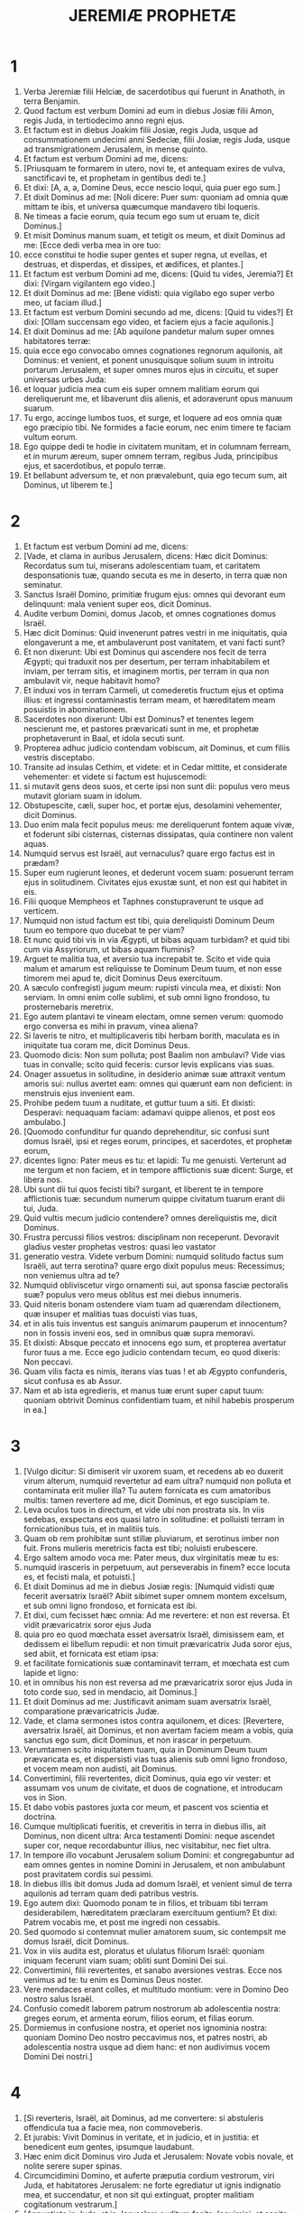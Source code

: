 #+TITLE: JEREMIÆ PROPHETÆ
* 1
1. Verba Jeremiæ filii Helciæ, de sacerdotibus qui fuerunt in Anathoth, in terra Benjamin.
2. Quod factum est verbum Domini ad eum in diebus Josiæ filii Amon, regis Juda, in tertiodecimo anno regni ejus.
3. Et factum est in diebus Joakim filii Josiæ, regis Juda, usque ad consummationem undecimi anni Sedeciæ, filii Josiæ, regis Juda, usque ad transmigrationem Jerusalem, in mense quinto.
4. Et factum est verbum Domini ad me, dicens:
5. [Priusquam te formarem in utero, novi te, et antequam exires de vulva, sanctificavi te, et prophetam in gentibus dedi te.]
6. Et dixi: [A, a, a, Domine Deus, ecce nescio loqui, quia puer ego sum.]
7. Et dixit Dominus ad me: [Noli dicere: Puer sum: quoniam ad omnia quæ mittam te ibis, et universa quæcumque mandavero tibi loqueris.
8. Ne timeas a facie eorum, quia tecum ego sum ut eruam te, dicit Dominus.]
9. Et misit Dominus manum suam, et tetigit os meum, et dixit Dominus ad me: [Ecce dedi verba mea in ore tuo:
10. ecce constitui te hodie super gentes et super regna, ut evellas, et destruas, et disperdas, et dissipes, et ædifices, et plantes.]
11. Et factum est verbum Domini ad me, dicens: [Quid tu vides, Jeremia?] Et dixi: [Virgam vigilantem ego video.]
12. Et dixit Dominus ad me: [Bene vidisti: quia vigilabo ego super verbo meo, ut faciam illud.]
13. Et factum est verbum Domini secundo ad me, dicens: [Quid tu vides?] Et dixi: [Ollam succensam ego video, et faciem ejus a facie aquilonis.]
14. Et dixit Dominus ad me: [Ab aquilone pandetur malum super omnes habitatores terræ:
15. quia ecce ego convocabo omnes cognationes regnorum aquilonis, ait Dominus: et venient, et ponent unusquisque solium suum in introitu portarum Jerusalem, et super omnes muros ejus in circuitu, et super universas urbes Juda:
16. et loquar judicia mea cum eis super omnem malitiam eorum qui dereliquerunt me, et libaverunt diis alienis, et adoraverunt opus manuum suarum.
17. Tu ergo, accinge lumbos tuos, et surge, et loquere ad eos omnia quæ ego præcipio tibi. Ne formides a facie eorum, nec enim timere te faciam vultum eorum.
18. Ego quippe dedi te hodie in civitatem munitam, et in columnam ferream, et in murum æreum, super omnem terram, regibus Juda, principibus ejus, et sacerdotibus, et populo terræ.
19. Et bellabunt adversum te, et non prævalebunt, quia ego tecum sum, ait Dominus, ut liberem te.]
* 2
1. Et factum est verbum Domini ad me, dicens:
2. [Vade, et clama in auribus Jerusalem, dicens: Hæc dicit Dominus: Recordatus sum tui, miserans adolescentiam tuam, et caritatem desponsationis tuæ, quando secuta es me in deserto, in terra quæ non seminatur.
3. Sanctus Israël Domino, primitiæ frugum ejus: omnes qui devorant eum delinquunt: mala venient super eos, dicit Dominus.
4. Audite verbum Domini, domus Jacob, et omnes cognationes domus Israël.
5. Hæc dicit Dominus: Quid invenerunt patres vestri in me iniquitatis, quia elongaverunt a me, et ambulaverunt post vanitatem, et vani facti sunt?
6. Et non dixerunt: Ubi est Dominus qui ascendere nos fecit de terra Ægypti; qui traduxit nos per desertum, per terram inhabitabilem et inviam, per terram sitis, et imaginem mortis, per terram in qua non ambulavit vir, neque habitavit homo?
7. Et induxi vos in terram Carmeli, ut comederetis fructum ejus et optima illius: et ingressi contaminastis terram meam, et hæreditatem meam posuistis in abominationem.
8. Sacerdotes non dixerunt: Ubi est Dominus? et tenentes legem nescierunt me, et pastores prævaricati sunt in me, et prophetæ prophetaverunt in Baal, et idola secuti sunt.
9. Propterea adhuc judicio contendam vobiscum, ait Dominus, et cum filiis vestris disceptabo.
10. Transite ad insulas Cethim, et videte: et in Cedar mittite, et considerate vehementer: et videte si factum est hujuscemodi:
11. si mutavit gens deos suos, et certe ipsi non sunt dii: populus vero meus mutavit gloriam suam in idolum.
12. Obstupescite, cæli, super hoc, et portæ ejus, desolamini vehementer, dicit Dominus.
13. Duo enim mala fecit populus meus: me dereliquerunt fontem aquæ vivæ, et foderunt sibi cisternas, cisternas dissipatas, quia continere non valent aquas.
14. Numquid servus est Israël, aut vernaculus? quare ergo factus est in prædam?
15. Super eum rugierunt leones, et dederunt vocem suam: posuerunt terram ejus in solitudinem. Civitates ejus exustæ sunt, et non est qui habitet in eis.
16. Filii quoque Mempheos et Taphnes constupraverunt te usque ad verticem.
17. Numquid non istud factum est tibi, quia dereliquisti Dominum Deum tuum eo tempore quo ducebat te per viam?
18. Et nunc quid tibi vis in via Ægypti, ut bibas aquam turbidam? et quid tibi cum via Assyriorum, ut bibas aquam fluminis?
19. Arguet te malitia tua, et aversio tua increpabit te. Scito et vide quia malum et amarum est reliquisse te Dominum Deum tuum, et non esse timorem mei apud te, dicit Dominus Deus exercituum.
20. A sæculo confregisti jugum meum: rupisti vincula mea, et dixisti: Non serviam. In omni enim colle sublimi, et sub omni ligno frondoso, tu prosternebaris meretrix.
21. Ego autem plantavi te vineam electam, omne semen verum: quomodo ergo conversa es mihi in pravum, vinea aliena?
22. Si laveris te nitro, et multiplicaveris tibi herbam borith, maculata es in iniquitate tua coram me, dicit Dominus Deus.
23. Quomodo dicis: Non sum polluta; post Baalim non ambulavi? Vide vias tuas in convalle; scito quid feceris: cursor levis explicans vias suas.
24. Onager assuetus in solitudine, in desiderio animæ suæ attraxit ventum amoris sui: nullus avertet eam: omnes qui quærunt eam non deficient: in menstruis ejus invenient eam.
25. Prohibe pedem tuum a nuditate, et guttur tuum a siti. Et dixisti: Desperavi: nequaquam faciam: adamavi quippe alienos, et post eos ambulabo.]
26. [Quomodo confunditur fur quando deprehenditur, sic confusi sunt domus Israël, ipsi et reges eorum, principes, et sacerdotes, et prophetæ eorum,
27. dicentes ligno: Pater meus es tu: et lapidi: Tu me genuisti. Verterunt ad me tergum et non faciem, et in tempore afflictionis suæ dicent: Surge, et libera nos.
28. Ubi sunt dii tui quos fecisti tibi? surgant, et liberent te in tempore afflictionis tuæ: secundum numerum quippe civitatum tuarum erant dii tui, Juda.
29. Quid vultis mecum judicio contendere? omnes dereliquistis me, dicit Dominus.
30. Frustra percussi filios vestros: disciplinam non receperunt. Devoravit gladius vester prophetas vestros: quasi leo vastator
31. generatio vestra. Videte verbum Domini: numquid solitudo factus sum Israëli, aut terra serotina? quare ergo dixit populus meus: Recessimus; non veniemus ultra ad te?
32. Numquid obliviscetur virgo ornamenti sui, aut sponsa fasciæ pectoralis suæ? populus vero meus oblitus est mei diebus innumeris.
33. Quid niteris bonam ostendere viam tuam ad quærendam dilectionem, quæ insuper et malitias tuas docuisti vias tuas,
34. et in alis tuis inventus est sanguis animarum pauperum et innocentum? non in fossis inveni eos, sed in omnibus quæ supra memoravi.
35. Et dixisti: Absque peccato et innocens ego sum, et propterea avertatur furor tuus a me. Ecce ego judicio contendam tecum, eo quod dixeris: Non peccavi.
36. Quam vilis facta es nimis, iterans vias tuas ! et ab Ægypto confunderis, sicut confusa es ab Assur.
37. Nam et ab ista egredieris, et manus tuæ erunt super caput tuum: quoniam obtrivit Dominus confidentiam tuam, et nihil habebis prosperum in ea.]
* 3
1. [Vulgo dicitur: Si dimiserit vir uxorem suam, et recedens ab eo duxerit virum alterum, numquid revertetur ad eam ultra? numquid non polluta et contaminata erit mulier illa? Tu autem fornicata es cum amatoribus multis: tamen revertere ad me, dicit Dominus, et ego suscipiam te.
2. Leva oculos tuos in directum, et vide ubi non prostrata sis. In viis sedebas, exspectans eos quasi latro in solitudine: et polluisti terram in fornicationibus tuis, et in malitiis tuis.
3. Quam ob rem prohibitæ sunt stillæ pluviarum, et serotinus imber non fuit. Frons mulieris meretricis facta est tibi; noluisti erubescere.
4. Ergo saltem amodo voca me: Pater meus, dux virginitatis meæ tu es:
5. numquid irasceris in perpetuum, aut perseverabis in finem? ecce locuta es, et fecisti mala, et potuisti.]
6. Et dixit Dominus ad me in diebus Josiæ regis: [Numquid vidisti quæ fecerit aversatrix Israël? Abiit sibimet super omnem montem excelsum, et sub omni ligno frondoso, et fornicata est ibi.
7. Et dixi, cum fecisset hæc omnia: Ad me revertere: et non est reversa. Et vidit prævaricatrix soror ejus Juda
8. quia pro eo quod mœchata esset aversatrix Israël, dimisissem eam, et dedissem ei libellum repudii: et non timuit prævaricatrix Juda soror ejus, sed abiit, et fornicata est etiam ipsa:
9. et facilitate fornicationis suæ contaminavit terram, et mœchata est cum lapide et ligno:
10. et in omnibus his non est reversa ad me prævaricatrix soror ejus Juda in toto corde suo, sed in mendacio, ait Dominus.]
11. Et dixit Dominus ad me: Justificavit animam suam aversatrix Israël, comparatione prævaricatricis Judæ.
12. Vade, et clama sermones istos contra aquilonem, et dices: [Revertere, aversatrix Israël, ait Dominus, et non avertam faciem meam a vobis, quia sanctus ego sum, dicit Dominus, et non irascar in perpetuum.
13. Verumtamen scito iniquitatem tuam, quia in Dominum Deum tuum prævaricata es, et dispersisti vias tuas alienis sub omni ligno frondoso, et vocem meam non audisti, ait Dominus.
14. Convertimini, filii revertentes, dicit Dominus, quia ego vir vester: et assumam vos unum de civitate, et duos de cognatione, et introducam vos in Sion.
15. Et dabo vobis pastores juxta cor meum, et pascent vos scientia et doctrina.
16. Cumque multiplicati fueritis, et creveritis in terra in diebus illis, ait Dominus, non dicent ultra: Arca testamenti Domini: neque ascendet super cor, neque recordabuntur illius, nec visitabitur, nec fiet ultra.
17. In tempore illo vocabunt Jerusalem solium Domini: et congregabuntur ad eam omnes gentes in nomine Domini in Jerusalem, et non ambulabunt post pravitatem cordis sui pessimi.
18. In diebus illis ibit domus Juda ad domum Israël, et venient simul de terra aquilonis ad terram quam dedi patribus vestris.
19. Ego autem dixi: Quomodo ponam te in filios, et tribuam tibi terram desiderabilem, hæreditatem præclaram exercituum gentium? Et dixi: Patrem vocabis me, et post me ingredi non cessabis.
20. Sed quomodo si contemnat mulier amatorem suum, sic contempsit me domus Israël, dicit Dominus.
21. Vox in viis audita est, ploratus et ululatus filiorum Israël: quoniam iniquam fecerunt viam suam; obliti sunt Domini Dei sui.
22. Convertimini, filii revertentes, et sanabo aversiones vestras. Ecce nos venimus ad te: tu enim es Dominus Deus noster.
23. Vere mendaces erant colles, et multitudo montium: vere in Domino Deo nostro salus Israël.
24. Confusio comedit laborem patrum nostrorum ab adolescentia nostra: greges eorum, et armenta eorum, filios eorum, et filias eorum.
25. Dormiemus in confusione nostra, et operiet nos ignominia nostra: quoniam Domino Deo nostro peccavimus nos, et patres nostri, ab adolescentia nostra usque ad diem hanc: et non audivimus vocem Domini Dei nostri.]
* 4
1. [Si reverteris, Israël, ait Dominus, ad me convertere: si abstuleris offendicula tua a facie mea, non commoveberis.
2. Et jurabis: Vivit Dominus in veritate, et in judicio, et in justitia: et benedicent eum gentes, ipsumque laudabunt.
3. Hæc enim dicit Dominus viro Juda et Jerusalem: Novate vobis novale, et nolite serere super spinas.
4. Circumcidimini Domino, et auferte præputia cordium vestrorum, viri Juda, et habitatores Jerusalem: ne forte egrediatur ut ignis indignatio mea, et succendatur, et non sit qui extinguat, propter malitiam cogitationum vestrarum.]
5. [Annuntiate in Juda, et in Jerusalem auditum facite: loquimini, et canite tuba in terra, clamate fortiter, et dicite: Congregamini, et ingrediamur civitates munitas.
6. Levate signum in Sion; confortamini, nolite stare: quia malum ego adduco ab aquilone, et contritionem magnam.
7. Ascendit leo de cubili suo, et prædo gentium se levavit: egressus est de loco suo ut ponat terram tuam in solitudinem: civitates tuæ vastabuntur, remanentes absque habitatore.
8. Super hoc accingite vos ciliciis; plangite, et ululate: quia non est aversa ira furoris Domini a nobis.
9. Et erit in die illa, dicit Dominus: peribit cor regis, et cor principum, et obstupescent sacerdotes, et prophetæ consternabuntur.]
10. Et dixi: [Heu ! heu ! heu ! Domine Deus, ergone decepisti populum istum et Jerusalem, dicens: Pax erit vobis: et ecce pervenit gladius usque ad animam?]
11. [In tempore illo dicetur populo huic et Jerusalem: Ventus urens in viis quæ sunt in deserto viæ filiæ populi mei, non ad ventilandum et ad purgandum.
12. Spiritus plenus ex his veniet mihi, et nunc ego loquar judicia mea cum eis.
13. Ecce quasi nubes ascendet, et quasi tempestas currus ejus: velociores aquilis equi illius. Væ nobis, quoniam vastati sumus.
14. Lava a malitia cor tuum, Jerusalem, ut salva fias: usquequo morabuntur in te cogitationes noxiæ?
15. Vox enim annuntiantis a Dan, et notum facientis idolum de monte Ephraim.
16. Dicite gentibus: Ecce auditum est in Jerusalem custodes venire de terra longinqua, et dare super civitates Juda vocem suam:
17. quasi custodes agrorum facti sunt super eam in gyro, quia me ad iracundiam provocavit, dicit Dominus.
18. Viæ tuæ et cogitationes tuæ fecerunt hæc tibi: ista malitia tua, quia amara, quia tetigit cor tuum.
19. Ventrem meum, ventrem meum doleo; sensus cordis mei turbati sunt in me. Non tacebo, quoniam vocem buccinæ audivit anima mea, clamorem prælii.
20. Contritio super contritionem vocata est, et vastata est omnis terra: repente vastata sunt tabernacula mea; subito pelles meæ.
21. Usquequo videbo fugientem; audiam vocem buccinæ?
22. Quia stultus populus meus me non cognovit: filii insipientes sunt et vecordes: sapientes sunt ut faciant mala, bene autem facere nescierunt.
23. Aspexi terram, et ecce vacua erat et nihili; et cælos, et non erat lux in eis.
24. Vidi montes, et ecce movebantur: et omnes colles conturbati sunt.
25. Intuitus sum, et non erat homo: et omne volatile cæli recessit.
26. Aspexi, et ecce Carmelus desertus, et omnes urbes ejus destructæ sunt a facie Domini, et a facie iræ furoris ejus.
27. Hæc enim dicit Dominus: Deserta erit omnis terra, sed tamen consummationem non faciam.
28. Lugebit terra, et mœrebunt cæli desuper, eo quod locutus sum. Cogitavi, et non pœnituit me, nec aversus sum ab eo.
29. A voce equitis et mittentis sagittam fugit omnis civitas: ingressi sunt ardua, et ascenderunt rupes: universæ urbes derelictæ sunt, et non habitat in eis homo.
30. Tu autem vastata, quid facies? cum vestieris te coccino, cum ornata fueris monili aureo, et pinxeris stibio oculos tuos, frustra componeris: contempserunt te amatores tui; animam tuam quærent.
31. Vocem enim quasi parturientis audivi, angustias ut puerperæ: vox filiæ Sion intermorientis, expandentisque manus suas: Væ mihi, quia defecit anima mea propter interfectos !]
* 5
1. [Circuite vias Jerusalem, et aspicite, et considerate, et quærite in plateis ejus, an inveniatis virum facientem judicium, et quærentem fidem: et propitius ero ei.
2. Quod si etiam: Vivit Dominus, dixerint, et hoc falso jurabunt.
3. Domine, oculi tui respiciunt fidem: percussisti eos, et non doluerunt; attrivisti eos, et renuerunt accipere disciplinam: induraverunt facies suas supra petram, et noluerunt reverti.
4. Ego autem dixi: Forsitan pauperes sunt et stulti, ignorantes viam Domini, judicium Dei sui.
5. Ibo igitur ad optimates, et loquar eis: ipsi enim cognoverunt viam Domini, judicium Dei sui: et ecce magis hi simul confregerunt jugum; ruperunt vincula.
6. Idcirco percussit eos leo de silva; lupus ad vesperam vastavit eos: pardus vigilans super civitates eorum: omnis qui egressus fuerit ex eis capietur: quia multiplicatæ sunt prævaricationes eorum; confortatæ sunt aversiones eorum.
7. Super quo propitius tibi esse potero? filii tui dereliquerunt me, et jurant in his qui non sunt dii. Saturavi eos, et mœchati sunt, et in domo meretricis luxuriabantur.
8. Equi amatores et emissarii facti sunt: unusquisque ad uxorem proximi sui hinniebat.
9. Numquid super his non visitabo, dicit Dominus, et in gente tali non ulciscetur anima mea?
10. Ascendite muros ejus, et dissipate: consummationem autem nolite facere: auferte propagines ejus, quia non sunt Domini.
11. Prævaricatione enim prævaricata est in me domus Israël, et domus Juda, ait Dominus.
12. Negaverunt Dominum, et dixerunt: Non est ipse: neque veniet super nos malum: gladium et famem non videbimus.
13. Prophetæ fuerunt in ventum locuti, et responsum non fuit in eis: hæc ergo evenient illis.
14. Hæc dicit Dominus Deus exercituum: Quia locuti estis verbum istud, ecce ego do verba mea in ore tuo in ignem, et populum istum in ligna, et vorabit eos.
15. Ecce ego adducam super vos gentem de longinquo, domus Israël, ait Dominus: gentem robustam, gentem antiquam, gentem cujus ignorabis linguam, nec intelliges quid loquatur.
16. Pharetra ejus quasi sepulchrum patens; universi fortes.
17. Et comedet segetes tuas et panem tuum; devorabit filios tuos et filias tuas; comedet gregem tuum et armenta tua; comedet vineam tuam et ficum tuam: et conteret urbes munitas tuas, in quibus tu habes fiduciam, gladio.
18. Verumtamen in diebus illis, ait Dominus, non faciam vos in consummationem.
19. Quod si dixeritis: Quare fecit nobis Dominus Deus noster hæc omnia? dices ad eos: Sicut dereliquistis me, et servistis deo alieno in terra vestra, sic servietis alienis in terra non vestra.
20. Annuntiate hoc domui Jacob, et auditum facite in Juda, dicentes:
21. Audi, popule stulte, qui non habes cor: qui habentes oculos, non videtis; et aures, et non auditis.
22. Me ergo non timebitis, ait Dominus, et a facie mea non dolebitis? qui posui arenam terminum mari, præceptum sempiternum quod non præteribit: et commovebuntur, et non poterunt; et intumescent fluctus ejus, et non transibunt illud.
23. Populo autem huic factum est cor incredulum et exasperans: recesserunt, et abierunt.
24. Et non dixerunt in corde suo: Metuamus Dominum Deum nostrum, qui dat nobis pluviam temporaneam et serotinam in tempore suo, plenitudinem annuæ messis custodientem nobis.
25. Iniquitates vestræ declinaverunt hæc, et peccata vestra prohibuerunt bonum a vobis:
26. quia inventi sunt in populo meo impii insidiantes quasi aucupes, laqueos ponentes et pedicas ad capiendos viros.
27. Sicut decipula plena avibus, sic domus eorum plenæ dolo: ideo magnificati sunt et ditati.
28. Incrassati sunt et impinguati, et præterierunt sermones meos pessime. Causam viduæ non judicaverunt, causam pupilli non direxerunt, et judicium pauperum non judicaverunt.
29. Numquid super his non visitabo, dicit Dominus, aut super gentem hujuscemodi non ulciscetur anima mea?
30. Stupor et mirabilia facta sunt in terra:
31. prophetæ prophetabant mendacium, et sacerdotes applaudebant manibus suis, et populus meus dilexit talia. Quid igitur fiet in novissimo ejus?]
* 6
1. [Confortamini, filii Benjamin, in medio Jerusalem: et in Thecua clangite buccina, et super Bethacarem levate vexillum, quia malum visum est ab aquilone, et contritio magna.
2. Speciosæ et delicatæ assimilavi filiam Sion.
3. Ad eam venient pastores et greges eorum; fixerunt in ea tentoria in circuitu: pascet unusquisque eos qui sub manu sua sunt.
4. Sanctificate super eam bellum: consurgite, et ascendamus in meridie: væ nobis, quia declinavit dies; quia longiores factæ sunt umbræ vesperi !
5. Surgite, et ascendamus in nocte, et dissipemus domus ejus.
6. Quia hæc dicit Dominus exercituum: Cædite lignum ejus, et fundite circa Jerusalem aggerem. Hæc est civitas visitationis: omnis calumnia in medio ejus.
7. Sicut frigidam fecit cisterna aquam suam, sic frigidam fecit malitiam suam. Iniquitas et vastitas audietur in ea, coram me semper infirmitas et plaga.
8. Erudire, Jerusalem, ne forte recedat anima mea a te; ne forte ponam te desertam, terram inhabitabilem.
9. Hæc dicit Dominus exercituum: Usque ad racemum colligent quasi in vinea reliquias Israël. Converte manum tuam quasi vindemiator ad cartallum.
10. Cui loquar, et quem contestabor ut audiat? ecce incircumcisæ aures eorum, et audire non possunt: ecce verbum Domini factum est eis in opprobrium, et non suscipient illud.
11. Idcirco furore Domini plenus sum; laboravi sustinens. Effunde super parvulum foris, et super consilium juvenum simul: vir enim cum muliere capietur; senex cum pleno dierum.
12. Et transibunt domus eorum ad alteros, agri et uxores pariter, quia extendam manum meam super habitantes terram, dicit Dominus:
13. a minore quippe usque ad majorem omnes avaritiæ student, et a propheta usque ad sacerdotem cuncti faciunt dolum.
14. Et curabant contritionem filiæ populi mei cum ignominia, dicentes: Pax, pax ! et non erat pax.
15. Confusi sunt, quia abominationem fecerunt: quin potius confusione non sunt confusi, et erubescere nescierunt. Quam ob rem cadent inter ruentes: in tempore visitationis suæ corruent, dicit Dominus.
16. Hæc dicit Dominus: State super vias, et videte, et interrogate de semitis antiquis quæ sit via bona, et ambulate in ea: et invenietis refrigerium animabus vestris. Et dixerunt: Non ambulabimus.
17. Et constitui super vos speculatores: Audite vocem tubæ. Et dixerunt: Non audiemus.
18. Ideo audite, gentes, et cognosce, congregatio, quanta ego faciam eis.
19. Audi, terra: ecce ego adducam mala super populum istum, fructum cogitationum ejus: quia verba mea non audierunt, et legem meam projecerunt.
20. Ut quid mihi thus de Saba affertis, et calamum suave olentem de terra longinqua? Holocautomata vestra non sunt accepta, et victimæ vestræ non placuerunt mihi.
21. Propterea hæc dicit Dominus: Ecce ego dabo in populum istum ruinas: et ruent in eis patres et filii simul; vicinus et proximus peribunt.
22. Hæc dicit Dominus: Ecce populus venit de terra aquilonis, et gens magna consurget a finibus terræ.
23. Sagittam et scutum arripiet: crudelis est et non miserebitur. Vox ejus quasi mare sonabit: et super equos ascendent, præparati quasi vir ad prælium adversum te, filia Sion.
24. Audivimus famam ejus; dissolutæ sunt manus nostræ: tribulatio apprehendit nos, dolores ut parturientem.
25. Nolite exire ad agros, et in via ne ambuletis, quoniam gladius inimici, pavor in circuitu.
26. Filia populi mei, accingere cilicio, et conspergere cinere: luctum unigeniti fac tibi, planctum amarum, quia repente veniet vastator super nos.
27. Probatorem dedi te in populo meo robustum: et scies, et probabis viam eorum.
28. Omnes isti principes declinantes, ambulantes fraudulenter, æs et ferrum: universi corrupti sunt.
29. Defecit sufflatorium; in igne consumptum est plumbum: frustra conflavit conflator, malitiæ enim eorum non sunt consumptæ.
30. Argentum reprobum vocate eos, quia Dominus projecit illos.]
* 7
1. Verbum quod factum est ad Jeremiam a Domino, dicens:
2. Sta in porta domus Domini, et prædica ibi verbum istud, et dic: [Audite verbum Domini, omnis Juda, qui ingredimini per portas has ut adoretis Dominum.
3. Hæc dicit Dominus exercituum, Deus Israël: Bonas facite vias vestras, et studia vestra, et habitabo vobiscum in loco isto.
4. Nolite confidere in verbis mendacii, dicentes: Templum Domini, templum Domini, templum Domini est !
5. Quoniam si bene direxeritis vias vestras, et studia vestra; si feceritis judicium inter virum et proximum ejus;
6. advenæ, et pupillo, et viduæ non feceritis calumniam, nec sanguinem innocentem effuderitis in loco hoc, et post deos alienos non ambulaveritis in malum vobismetipsis:
7. habitabo vobiscum in loco isto, in terra quam dedi patribus vestris a sæculo et usque in sæculum.
8. Ecce vos confiditis vobis in sermonibus mendacii, qui non proderunt vobis:
9. furari, occidere, adulterari, jurare mendaciter, libare Baalim, et ire post deos alienos quos ignoratis:
10. et venistis, et stetistis coram me in domo hac, in qua invocatum est nomen meum, et dixistis: Liberati sumus, eo quod fecerimus omnes abominationes istas.
11. Numquid ergo spelunca latronum facta est domus ista, in qua invocatum est nomen meum in oculis vestris? Ego, ego sum: ego vidi, dicit Dominus.
12. Ite ad locum meum in Silo, ubi habitavit nomen meum a principio, et videte quæ fecerim ei propter malitiam populi mei Israël.
13. Et nunc, quia fecistis omnia opera hæc, dicit Dominus, et locutus sum ad vos mane consurgens, et loquens, et non audistis: et vocavi vos, et non respondistis:
14. faciam domui huic, in qua invocatum est nomen meum, et in qua vos habetis fiduciam, et loco quem dedi vobis et patribus vestris, sicut feci Silo:
15. et projiciam vos a facie mea sicut projeci omnes fratres vestros, universum semen Ephraim.
16. Tu ergo, noli orare pro populo hoc, nec assumas pro eis laudem et orationem: et non obsistas mihi, quia non exaudiam te.
17. Nonne vides quid isti faciunt in civitatibus Juda, et in plateis Jerusalem?
18. Filii colligunt ligna, et patres succendunt ignem, et mulieres conspergunt adipem, ut faciant placentas reginæ cæli, et libent diis alienis, et me ad iracundiam provocent.
19. Numquid me ad iracundiam provocant? dicit Dominus; nonne semetipsos in confusionem vultus sui?
20. Ideo hæc dicit Dominus Deus: Ecce furor meus et indignatio mea conflatur super locum istum, super viros, et super jumenta, et super lignum regionis, et super fruges terræ: et succendetur, et non extinguetur.
21. Hæc dicit Dominus exercituum, Deus Israël: Holocautomata vestra addite victimis vestris, et comedite carnes:
22. quia non sum locutus cum patribus vestris, et non præcepi eis, in die qua eduxi eos de terra Ægypti, de verbo holocautomatum et victimarum:
23. sed hoc verbum præcepi eis, dicens: Audite vocem meam, et ero vobis Deus, et vos eritis mihi populus: et ambulate in omni via quam mandavi vobis, ut bene sit vobis.
24. Et non audierunt, nec inclinaverunt aurem suam: sed abierunt in voluntatibus et in pravitate cordis sui mali: factique sunt retrorsum, et non in ante,
25. a die qua egressi sunt patres eorum de terra Ægypti usque ad diem hanc. Et misi ad vos omnes servos meos prophetas per diem, consurgens diluculo, et mittens:
26. et non audierunt me, nec inclinaverunt aurem suam: sed induraverunt cervicem suam, et pejus operati sunt quam patres eorum.]
27. Et loqueris ad eos omnia verba hæc, et non audient te: et vocabis eos, et non respondebunt tibi.
28. Et dices ad eos: [Hæc est gens quæ non audivit vocem Domini Dei sui, nec recepit disciplinam; periit fides, et ablata est de ore eorum.
29. Tonde capillum tuum, et projice, et sume in directum planctum: quia projecit Dominus et reliquit generationem furoris sui;
30. quia fecerunt filii Juda malum in oculis meis, dicit Dominus. Posuerunt offendicula sua in domo in qua invocatum est nomen meum, ut polluerent eam:
31. et ædificaverunt excelsa Topheth, quæ est in valle filii Ennom, ut incenderent filios suos et filias suas igni, quæ non præcepi, nec cogitavi in corde meo.
32. Ideo ecce dies venient, dicit Dominus, et non dicetur amplius Topheth, et vallis filii Ennom, sed vallis interfectionis: et sepelient in Topheth, eo quod non sit locus.
33. Et erit morticinum populi hujus in cibos volucribus cæli et bestiis terræ, et non erit qui abigat.
34. Et quiescere faciam de urbibus Juda, et de plateis Jerusalem, vocem gaudii et vocem lætitiæ, vocem sponsi et vocem sponsæ: in desolationem enim erit terra.]
* 8
1. [In illo tempore, ait Dominus, ejicient ossa regum Juda, et ossa principum ejus, et ossa sacerdotum, et ossa prophetarum, et ossa eorum qui habitaverunt Jerusalem, de sepulchris suis:
2. et expandent ea ad solem, et lunam, et omnem militiam cæli, quæ dilexerunt, et quibus servierunt, et post quæ ambulaverunt, et quæ quæsierunt, et adoraverunt. Non colligentur, et non sepelientur: in sterquilinium super faciem terræ erunt.
3. Et eligent magis mortem quam vitam, omnes qui residui fuerint de cognatione hac pessima, in universis locis quæ derelicta sunt, ad quæ ejeci eos, dicit Dominus exercituum.]
4. Et dices ad eos: [Hæc dicit Dominus: Numquid qui cadit non resurget? et qui aversus est non revertetur?
5. Quare ergo aversus est populus iste in Jerusalem aversione contentiosa? Apprehenderunt mendacium, et noluerunt reverti.
6. Attendi, et auscultavi: nemo quod bonum est loquitur; nullus est qui agat pœnitentiam super peccato suo, dicens: Quid feci? Omnes conversi sunt ad cursum suum, quasi equus impetu vadens ad prælium.
7. Milvus in cælo cognovit tempus suum: turtur, et hirundo, et ciconia custodierunt tempus adventus sui: populus autem meus non cognovit judicium Domini.
8. Quomodo dicitis: Sapientes nos sumus, et lex Domini nobiscum est? vere mendacium operatus est stylus mendax scribarum !
9. Confusi sunt sapientes; perterriti et capti sunt: verbum enim Domini projecerunt, et sapientia nulla est in eis.
10. Propterea dabo mulieres eorum exteris, agros eorum hæredibus, quia a minimo usque ad maximum omnes avaritiam sequuntur: a propheta usque ad sacerdotem cuncti faciunt mendacium.
11. Et sanabant contritionem filiæ populi mei ad ignominiam, dicentes: Pax, pax ! cum non esset pax.
12. Confusi sunt, quia abominationem fecerunt: quinimmo confusione non sunt confusi, et erubescere nescierunt. Idcirco cadent inter corruentes: in tempore visitationis suæ corruent, dicit Dominus.
13. Congregans congregabo eos, ait Dominus. Non est uva in vitibus, et non sunt ficus in ficulnea: folium defluxit, et dedi eis quæ prætergressa sunt.
14. Quare sedemus? convenite, et ingrediamur civitatem munitam, et sileamus ibi: quia Dominus Deus noster silere nos fecit, et potum dedit nobis aquam fellis: peccavimus enim Domino.
15. Exspectavimus pacem, et non erat bonum: tempus medelæ, et ecce formido.
16. A Dan auditus est fremitus equorum ejus; a voce hinnituum pugnatorum ejus commota est omnis terra: et venerunt, et devoraverunt terram et plenitudinem ejus; urbem et habitatores ejus.
17. Quia ecce ego mittam vobis serpentes regulos, quibus non est incantatio: et mordebunt vos, ait Dominus.
18. Dolor meus super dolorem, in me cor meum mœrens.
19. Ecce vox clamoris filiæ populi mei de terra longinqua: Numquid Dominus non est in Sion? aut rex ejus non est in ea? Quare ergo me ad iracundiam concitaverunt in sculptilibus suis, et in vanitatibus alienis?
20. Transiit messis, finita est æstas, et nos salvati non sumus.
21. Super contritione filiæ populi mei contritus sum, et contristatus: stupor obtinuit me.
22. Numquid resina non est in Galaad? aut medicus non est ibi? quare igitur non est obducta cicatrix filiæ populi mei?]
* 9
1. [Quis dabit capiti meo aquam, et oculis meis fontem lacrimarum, et plorabo die ac nocte interfectos filiæ populi mei?
2. Quis dabit me in solitudine diversorium viatorum, et derelinquam populum meum, et recedam ab eis? quia omnes adulteri sunt, cœtus prævaricatorum.
3. Et extenderunt linguam suam quasi arcum mendacii et non veritatis: confortati sunt in terra, quia de malo ad malum egressi sunt, et me non cognoverunt, dicit Dominus.
4. Unusquisque se a proximo suo custodiat, et in omni fratre suo non habeat fiduciam: quia omnis frater supplantans supplantabit, et omnis amicus fraudulenter incedet.
5. Et vir fratrem suum deridebit, et veritatem non loquentur: docuerunt enim linguam suam loqui mendacium; ut inique agerent laboraverunt.
6. Habitatio tua in medio doli: in dolo renuerunt scire me, dicit Dominus.
7. Propterea hæc dicit Dominus exercituum: Ecce ego conflabo, et probabo eos: quid enim aliud faciam a facie filiæ populi mei?
8. Sagitta vulnerans lingua eorum, dolum locuta est. In ore suo pacem cum amico suo loquitur, et occulte ponit ei insidias.
9. Numquid super his non visitabo, dicit Dominus, aut in gente hujusmodi non ulciscetur anima mea?
10. Super montes assumam fletum ac lamentum, et super speciosa deserti planctum, quoniam incensa sunt, eo quod non sit vir pertransiens, et non audierunt vocem possidentis: a volucre cæli usque ad pecora transmigraverunt et recesserunt.
11. Et dabo Jerusalem in acervos arenæ, et cubilia draconum: et civitates Juda dabo in desolationem, eo quod non sit habitator.
12. Quis est vir sapiens qui intelligat hoc, et ad quem verbum oris Domini fiat, ut annuntiet istud, quare perierit terra, et exusta sit quasi desertum, eo quod non sit qui pertranseat?
13. Et dixit Dominus: Quia dereliquerunt legem meam quam dedi eis, et non audierunt vocem meam, et non ambulaverunt in ea,
14. et abierunt post pravitatem cordis sui, et post Baalim, quod didicerunt a patribus suis:
15. idcirco hæc dicit Dominus exercituum, Deus Israël: Ecce ego cibabo populum istum absinthio, et potum dabo eis aquam fellis.
16. Et dispergam eos in gentibus quas non noverunt ipsi et patres eorum, et mittam post eos gladium, donec consumantur.
17. Hæc dicit Dominus exercituum, Deus Israël: Contemplamini, et vocate lamentatrices, et veniant: et ad eas quæ sapientes sunt mittite, et properent:
18. festinent, et assumant super nos lamentum: deducant oculi nostri lacrimas, et palpebræ nostræ defluant aquis.
19. Quia vox lamentationis audita est de Sion: Quomodo vastati sumus, et confusi vehementer? quia dereliquimus terram; quoniam dejecta sunt tabernacula nostra.
20. Audite ergo, mulieres, verbum Domini, et assumant aures vestræ sermonem oris ejus, et docete filias vestras lamentum, et unaquæque proximam suam planctum:
21. quia ascendit mors per fenestras nostras; ingressa est domos nostras, disperdere parvulos deforis, juvenes de plateis.]
22. Loquere: [Hæc dicit Dominus: Et cadet morticinum hominis quasi stercus super faciem regionis, et quasi fœnum post tergum metentis, et non est qui colligat.
23. Hæc dicit Dominus: Non glorietur sapiens in sapientia sua, et non glorietur fortis in fortitudine sua, et non glorietur dives in divitiis suis:
24. sed in hoc glorietur, qui gloriatur, scire et nosse me, quia ego sum Dominus qui facio misericordiam, et judicium, et justitiam in terra: hæc enim placent mihi, ait Dominus.
25. Ecce dies veniunt, dicit Dominus, et visitabo super omnem qui circumcisum habet præputium,
26. super Ægyptum, et super Juda, et super Edom, et super filios Ammon, et super Moab; et super omnes qui attonsi sunt in comam, habitantes in deserto: quia omnes gentes habent præputium, omnis autem domus Israël incircumcisi sunt corde.]
* 10
1. [Audite verbum quod locutus est Dominus super vos, domus Israël.
2. Hæc dicit Dominus: Juxta vias gentium nolite discere, et a signis cæli nolite metuere, quæ timent gentes,
3. quia leges populorum vanæ sunt. Quia lignum de saltu præcidit opus manus artificis in ascia:
4. argento et auro decoravit illud: clavis et malleis compegit, ut non dissolvatur:
5. in similitudinem palmæ fabricata sunt, et non loquentur: portata tollentur, quia incedere non valent. Nolite ergo timere ea, quia nec male possunt facere, nec bene.
6. Non est similis tui, Domine: magnus es tu, et magnum nomen tuum in fortitudine.
7. Quis non timebit te, o Rex gentium? tuum est enim decus: inter cunctos sapientes gentium, et in universis regnis eorum, nullus est similis tui.
8. Pariter insipientes et fatui probabuntur: doctrina vanitatis eorum lignum est.
9. Argentum involutum de Tharsis affertur, et aurum de Ophaz: opus artificis et manus ærarii. Hyacinthus et purpura indumentum eorum: opus artificum universa hæc.
10. Dominus autem Deus verus est, ipse Deus vivens, et rex sempiternus. Ab indignatione ejus commovebitur terra, et non sustinebunt gentes comminationem ejus.
11. Sic ergo dicetis eis: Dii qui cælos et terram non fecerunt, pereant de terra et de his quæ sub cælo sunt !
12. Qui facit terram in fortitudine sua, præparat orbem in sapientia sua, et prudentia sua extendit cælos:
13. ad vocem suam dat multitudinem aquarum in cælo, et elevat nebulas ab extremitatibus terræ: fulgura in pluviam facit, et educit ventum de thesauris suis.
14. Stultus factus est omnis homo a scientia: confusus est artifex omnis in sculptili, quoniam falsum est quod conflavit, et non est spiritus in eis.
15. Vana sunt, et opus risu dignum: in tempore visitationis suæ peribunt.
16. Non est his similis pars Jacob: qui enim formavit omnia, ipse est, et Israël virga hæreditatis ejus: Dominus exercituum nomen illi.
17. Congrega de terra confusionem tuam, quæ habitas in obsidione:
18. quia hæc dicit Dominus: Ecce ego longe projiciam habitatores terræ in hac vice, et tribulabo eos ita ut inveniantur.
19. Væ mihi super contritione mea: pessima plaga mea. Ego autem dixi: Plane hæc infirmitas mea est, et portabo illam.
20. Tabernaculum meum vastatum est; omnes funiculi mei dirupti sunt: filii mei exierunt a me, et non subsistunt. Non est qui extendat ultra tentorium meum, et erigat pelles meas.
21. Quia stulte egerunt pastores, et Dominum non quæsierunt: propterea non intellexerunt, et omnis grex eorum dispersus est.
22. Vox auditionis ecce venit, et commotio magna de terra aquilonis: ut ponat civitates Juda solitudinem, et habitaculum draconum.
23. Scio, Domine, quia non est hominis via ejus, nec viri est ut ambulet, et dirigat gressus suos.
24. Corripe me, Domine, verumtamen in judicio, et non in furore tuo, ne forte ad nihilum redigas me.
25. Effunde indignationem tuam super gentes quæ non cognoverunt te, et super provincias quæ nomen tuum non invocaverunt: quia comederunt Jacob, et devoraverunt eum, et consumpserunt illum, et decus ejus dissipaverunt.]
* 11
1. Verbum quod factum est a Domino ad Jeremiam, dicens:
2. [Audite verba pacti hujus, et loquimini ad viros Juda, et ad habitatores Jerusalem,
3. et dices ad eos: Hæc dicit Dominus Deus Israël: Maledictus vir qui non audierit verba pacti hujus
4. quod præcepi patribus vestris, in die qua eduxi eos de terra Ægypti, de fornace ferrea, dicens: Audite vocem meam, et facite omnia quæ præcipio vobis, et eritis mihi in populum, et ego ero vobis in Deum:
5. ut suscitem juramentum quod juravi patribus vestris, daturum me eis terram fluentem lacte et melle, sicut est dies hæc.] Et respondi, et dixi: Amen, Domine.
6. Et dixit Dominus ad me: [Vociferare omnia verba hæc in civitatibus Juda, et foris Jerusalem, dicens: Audite verba pacti hujus, et facite illa,
7. quia contestans contestatus sum patres vestros, in die qua eduxi eos de terra Ægypti, usque ad diem hanc: mane consurgens contestatus sum, et dixi: Audite vocem meam.
8. Et non audierunt, nec inclinaverunt aurem suam, sed abierunt, unusquisque in pravitate cordis sui mali: et induxi super eos omnia verba pacti hujus quod præcepi ut facerent, et non fecerunt.]
9. Et dixit Dominus ad me: [Inventa est conjuratio in viris Juda et in habitatoribus Jerusalem.
10. Reversi sunt ad iniquitates patrum suorum priores, qui noluerunt audire verba mea: et hi ergo abierunt post deos alienos, ut servirent eis: irritum fecerunt domus Israël et domus Juda pactum meum quod pepigi cum patribus eorum.
11. Quam ob rem hæc dicit Dominus: Ecce ego inducam super eos mala de quibus exire non poterunt: et clamabunt ad me, et non exaudiam eos.
12. Et ibunt civitates Juda et habitatores Jerusalem, et clamabunt ad deos quibus libant, et non salvabunt eos in tempore afflictionis eorum.
13. Secundum numerum enim civitatum tuarum erant dii tui, Juda: et secundum numerum viarum Jerusalem, posuisti aras confusionis, aras ad libandum Baalim.
14. Tu ergo noli orare pro populo hoc, et ne assumas pro eis laudem et orationem, quia non exaudiam in tempore clamoris eorum ad me, in tempore afflictionis eorum.
15. Quid est, quod dilectus meus in domo mea fecit scelera multa? numquid carnes sanctæ auferent a te malitias tuas, in quibus gloriata es?
16. Olivam uberem, pulchram, fructiferam, speciosam, vocavit Dominus nomen tuum: ad vocem loquelæ, grandis exarsit ignis in ea, et combusta sunt fruteta ejus.
17. Et Dominus exercituum, qui plantavit te, locutus est super te malum, pro malis domus Israël, et domus Juda, quæ fecerunt sibi ad irritandum me, libantes Baalim.]
18. [Tu autem, Domine, demonstrasti mihi, et cognovi: tunc ostendisti mihi studia eorum.
19. Et ego quasi agnus mansuetus, qui portatur ad victimam: et non cognovi quia cogitaverunt super me consilia, dicentes: Mittamus lignum in panem ejus, et eradamus eum de terra viventium, et nomen ejus non memoretur amplius.
20. Tu autem, Domine Sabaoth, qui judicas juste, et probas renes et corda, videam ultionem tuam ex eis: tibi enim revelavi causam meam.
21. Propterea hæc dicit Dominus ad viros Anathoth, qui quærunt animam tuam, et dicunt: Non prophetabis in nomine Domini, et non morieris in manibus nostris:
22. propterea hæc dicit Dominus exercituum: Ecce ego visitabo super eos: juvenes morientur in gladio; filii eorum et filiæ eorum morientur in fame.
23. Et reliquiæ non erunt ex eis: inducam enim malum super viros Anathoth, annum visitationis eorum.]
* 12
1. [Justus quidem tu es, Domine, si disputem tecum: verumtamen justa loquar ad te: Quare via impiorum prosperatur; bene est omnibus qui prævaricantur et inique agunt?
2. Plantasti eos, et radicem miserunt: proficiunt, et faciunt fructum: prope es tu ori eorum, et longe a renibus eorum.
3. Et tu, Domine, nosti me, vidisti me, et probasti cor meum tecum. Congrega eos quasi gregem ad victimam, et sanctifica eos in die occisionis.
4. Usquequo lugebit terra, et herba omnis regionis siccabitur, propter malitiam habitantium in ea? Consumptum est animal, et volucre, quoniam dixerunt: Non videbit novissima nostra.
5. Si cum peditibus currens laborasti, quomodo contendere poteris cum equis? cum autem in terra pacis securus fueris, quid facies in superbia Jordanis?
6. Nam et fratres tui, et domus patris tui, etiam ipsi pugnaverunt adversum te, et clamaverunt post te plena voce: ne credas eis, cum locuti fuerint tibi bona.]
7. [Reliqui domum meam; dimisi hæreditatem meam: dedi dilectam animam meam in manu inimicorum ejus.
8. Facta est mihi hæreditas mea quasi leo in silva: dedit contra me vocem, ideo odivi eam.
9. Numquid avis discolor hæreditas mea mihi? numquid avis tincta per totum? Venite, congregamini, omnes bestiæ terræ: properate ad devorandum.
10. Pastores multi demoliti sunt vineam meam, conculcaverunt partem meam, dederunt portionem meam desiderabilem in desertum solitudinis.
11. Posuerunt eam in dissipationem, luxitque super me: desolatione desolata est omnis terra, quia nullus est qui recogitet corde.
12. Super omnes vias deserti venerunt vastatores, quia gladius Domini devorabit: ab extremo terræ usque ad extremum ejus, non est pax universæ carni.
13. Seminaverunt triticum, et spinas messuerunt: hæreditatem acceperunt, et non eis proderit. Confundemini a fructibus vestris propter iram furoris Domini.
14. Hæc dicit Dominus adversum omnes vicinos meos pessimos, qui tangunt hæreditatem quam distribui populo meo Israël: Ecce ego evellam eos de terra sua, et domum Juda evellam de medio eorum.
15. Et cum evulsero eos, convertar, et miserebor eorum, et reducam eos: virum ad hæreditatem suam, et virum in terram suam.
16. Et erit: si eruditi didicerint vias populi mei, ut jurent in nomine meo: Vivit Dominus ! sicut docuerunt populum meum jurare in Baal, ædificabuntur in medio populi mei.
17. Quod si non audierint, evellam gentem illam evulsione et perditione, ait Dominus.]
* 13
1. Hæc dicit Dominus ad me: Vade, et posside tibi lumbare lineum, et pones illud super lumbos tuos, et in aquam non inferes illud.
2. Et possedi lumbare juxta verbum Domini, et posui circa lumbos meos.
3. Et factus est sermo Domini ad me secundo, dicens:
4. Tolle lumbare quod possedisti, quod est circa lumbos tuos: et surgens vade ad Euphraten, et absconde ibi illud in foramine petræ.
5. Et abii, et abscondi illud in Euphrate, sicut præceperat mihi Dominus.
6. Et factum est post dies plurimos, dixit Dominus ad me: Surge, vade ad Euphraten, et tolle inde lumbare quod præcepi tibi ut absconderes illud ibi.
7. Et abii ad Euphraten, et fodi, et tuli lumbare de loco ubi absconderam illud: et ecce computruerat lumbare, ita ut nulli usui aptum esset.
8. Et factum est verbum Domini ad me, dicens:
9. [Hæc dicit Dominus: Sic putrescere faciam superbiam Juda, et superbiam Jerusalem multam:
10. populum istum pessimum qui nolunt audire verba mea, et ambulant in pravitate cordis sui, abieruntque post deos alienos ut servirent eis et adorarent eos: et erunt sicut lumbare istud, quod nulli usui aptum est.
11. Sicut enim adhæret lumbare ad lumbos viri, sic agglutinavi mihi omnem domum Israël, et omnem domum Juda, dicit Dominus, ut essent mihi in populum, et in nomen, et in laudem, et in gloriam: et non audierunt.]
12. Dices ergo ad eos sermonem istum: [Hæc dicit Dominus Deus Israël: Omnis laguncula implebitur vino.] Et dicent ad te: [Numquid ignoramus quia omnis laguncula implebitur vino?]
13. Et dices ad eos: [Hæc dicit Dominus: Ecce ego implebo omnes habitatores terræ hujus, et reges qui sedent de stirpe David super thronum ejus, et sacerdotes, et prophetas, et omnes habitatores Jerusalem, ebrietate.
14. Et dispergam eos virum a fratre suo, et patres et filios pariter, ait Dominus. Non parcam, et non concedam: neque miserebor, ut non disperdam eos.
15. Audite, et auribus percipite: nolite elevari, quia Dominus locutus est.
16. Date Domino Deo vestro gloriam antequam contenebrescat, et antequam offendant pedes vestri ad montes caliginosos: exspectabitis lucem, et ponet eam in umbram mortis, et in caliginem.
17. Quod si hoc non audieritis, in abscondito plorabit anima mea a facie superbiæ: plorans plorabit, et deducet oculus meus lacrimam, quia captus est grex Domini.
18. Dic regi et dominatrici: Humiliamini, sedete, quoniam descendit de capite vestro corona gloriæ vestræ.
19. Civitates austri clausæ sunt, et non est qui aperiat: translata est omnis Juda transmigratione perfecta.
20. Levate oculos vestros et videte, qui venitis ab aquilone: ubi est grex qui datus est tibi, pecus inclytum tuum?
21. Quid dices cum visitaverit te? tu enim docuisti eos adversum te, et erudisti in caput tuum. Numquid non dolores apprehendent te, quasi mulierem parturientem?
22. Quod si dixeris in corde tuo: Quare venerunt mihi hæc? propter multitudinem iniquitatis tuæ revelata sunt verecundiora tua, pollutæ sunt plantæ tuæ.
23. Si mutare potest Æthiops pellem suam, aut pardus varietates suas, et vos poteritis benefacere, cum didiceritis malum.
24. Et disseminabo eos quasi stipulam quæ vento raptatur in deserto.
25. Hæc sors tua, parsque mensuræ tuæ a me, dicit Dominus, quia oblita es mei, et confisa es in mendacio.
26. Unde et ego nudavi femora tua contra faciem tuam, et apparuit ignominia tua:
27. adulteria tua, et hinnitus tuus, scelus fornicationis tuæ: super colles in agro vidi abominationes tuas. Væ tibi, Jerusalem ! non mundaberis post me: usquequo adhuc?]
* 14
1. Quod factum est verbum Domini ad Jeremiam, de sermonibus siccitatis.
2. [Luxit Judæa, et portæ ejus corruerunt, et obscuratæ sunt in terra, et clamor Jerusalem ascendit.
3. Majores miserunt minores suos ad aquam: venerunt ad hauriendum. Non invenerunt aquam: reportaverunt vasa sua vacua. Confusi sunt, et afflicti, et operuerunt capita sua.
4. Propter terræ vastitatem, quia non venit pluvia in terram, confusi sunt agricolæ: operuerunt capita sua.
5. Nam et cerva in agro peperit, et reliquit, quia non erat herba.
6. Et onagri steterunt in rupibus; traxerunt ventum quasi dracones: defecerunt oculi eorum, quia non erat herba.
7. Si iniquitates nostræ responderint nobis, Domine, fac propter nomen tuum: quoniam multæ sunt aversiones nostræ: tibi peccavimus.
8. Exspectatio Israël, salvator ejus in tempore tribulationis, quare quasi colonus futurus es in terra, et quasi viator declinans ad manendum?
9. quare futurus es velut vir vagus, ut fortis qui non potest salvare? Tu autem in nobis es, Domine, et nomen tuum invocatum est super nos: ne derelinquas nos.
10. Hæc dicit Dominus populo huic, qui dilexit movere pedes suos, et non quievit, et Domino non placuit: Nunc recordabitur iniquitatum eorum, et visitabit peccata eorum.
11. Et dixit Dominus ad me: Noli orare pro populo isto in bonum.
12. Cum jejunaverint, non exaudiam preces eorum, et si obtulerint holocautomata et victimas, non suscipiam ea: quoniam gladio, et fame, et peste consumam eos.]
13. Et dixi: [A, a, a, Domine Deus: prophetæ dicunt eis: Non videbitis gladium, et fames non erit in vobis: sed pacem veram dabit vobis in loco isto.]
14. Et dicit Dominus ad me: [Falso prophetæ vaticinantur in nomine meo: non misi eos, et non præcepi eis, neque locutus sum ad eos. Visionem mendacem, et divinationem, et fraudulentiam, et seductionem cordis sui, prophetant vobis.
15. Idcirco hæc dicit Dominus de prophetis qui prophetant in nomine meo, quos ego non misi, dicentes: Gladius et fames non erit in terra hac: In gladio et fame consumentur prophetæ illi.
16. Et populi quibus prophetant erunt projecti in viis Jerusalem præ fame et gladio, et non erit qui sepeliat eos: ipsi et uxores eorum, filii et filiæ eorum: et effundam super eos malum suum.
17. Et dices ad eos verbum istud: Deducant oculi mei lacrimam per noctem et diem, et non taceant, quoniam contritione magna contrita est virgo filia populi mei, plaga pessima vehementer.
18. Si egressus fuero ad agros, ecce occisi gladio: et si introiero in civitatem, ecce attenuati fame. Propheta quoque et sacerdos abierunt in terram quam ignorabant.
19. Numquid projiciens abjecisti Judam? aut Sion abominata est anima tua? quare ergo percussisti nos ita ut nulla sit sanitas? Exspectavimus pacem, et non est bonum: et tempus curationis, et ecce turbatio.
20. Cognovimus, Domine, impietates nostras, iniquitates patrum nostrorum, quia peccavimus tibi.
21. Ne des nos in opprobrium, propter nomen tuum, neque facias nobis contumeliam solii gloriæ tuæ: recordare, ne irritum facias fœdus tuum nobiscum.
22. Numquid sunt in sculptilibus gentium qui pluant? aut cæli possunt dare imbres? nonne tu es Dominus Deus noster, quem exspectavimus? tu enim fecisti omnia hæc.]
* 15
1. Et dixit Dominus ad me: [Si steterit Moyses et Samuel coram me, non est anima mea ad populum istum: ejice illos a facie mea, et egrediantur.
2. Quod si dixerint ad te: Quo egrediemur? dices ad eos: Hæc dicit Dominus: Qui ad mortem, ad mortem, et qui ad gladium, ad gladium, et qui ad famem, ad famem, et qui ad captivitatem, ad captivitatem.
3. Et visitabo super eos quatuor species, dicit Dominus: gladium ad occisionem, et canes ad lacerandum, et volatilia cæli et bestias terræ ad devorandum et dissipandum.
4. Et dabo eos in fervorem universis regnis terræ, propter Manassen filium Ezechiæ regis Juda, super omnibus quæ fecit in Jerusalem.
5. Quis enim miserebitur tui, Jerusalem, aut quis contristabitur pro te? aut quis ibit ad rogandum pro pace tua?
6. Tu reliquisti me, dicit Dominus; retrorsum abiisti: et extendam manum meam super te, et interficiam te: laboravi rogans.
7. Et dispergam eos ventilabro in portis terræ: interfeci et disperdidi populum meum, et tamen a viis suis non sunt reversi.
8. Multiplicatæ sunt mihi viduæ ejus super arenam maris: induxi eis super matrem adolescentis vastatorem meridie: misi super civitates repente terrorem.
9. Infirmata est quæ peperit septem; defecit anima ejus: occidit ei sol cum adhuc esset dies: confusa est, et erubuit: et residuos ejus in gladium dabo in conspectu inimicorum eorum, ait Dominus.]
10. [Væ mihi, mater mea ! quare genuisti me, virum rixæ, virum discordiæ in universa terra? Non fœneravi, nec fœneravit mihi quisquam: omnes maledicunt mihi.
11. Dicit Dominus: Si non reliquiæ tuæ in bonum, si non occurri tibi in tempore afflictionis, et in tempore tribulationis adversus inimicum.
12. Numquid fœderabitur ferrum ferro ab aquilone, et æs?
13. Divitias tuas et thesauros tuos in direptionem dabo gratis, in omnibus peccatis tuis, et in omnibus terminis tuis.
14. Et adducam inimicos tuos de terra quam nescis, quia ignis succensus est in furore meo: super vos ardebit.
15. Tu scis, Domine: recordare mei, et visita me, et tuere me ab his qui persequuntur me. Noli in patientia tua suscipere me: scito quoniam sustinui propter te opprobrium.
16. Inventi sunt sermones tui, et comedi eos: et factum est mihi verbum tuum in gaudium et in lætitiam cordis mei, quoniam invocatum est nomen tuum super me, Domine Deus exercituum.
17. Non sedi in concilio ludentium, et gloriatus sum a facie manus tuæ: solus sedebam, quoniam comminatione replesti me.
18. Quare factus est dolor meus perpetuus, et plaga mea desperabilis renuit curari? facta est mihi quasi mendacium aquarum infidelium.
19. Propter hoc hæc dicit Dominus: Si converteris, convertam te, et ante faciem meam stabis: et si separaveris pretiosum a vili, quasi os meum eris: convertentur ipsi ad te, et tu non converteris ad eos.
20. Et dabo te populo huic in murum æreum fortem: et bellabunt adversum te, et non prævalebunt, quia ego tecum sum ut salvem te, et eruam te, dicit Dominus:
21. et liberabo te de manu pessimorum, et redimam te de manu fortium.]
* 16
1. Et factum est verbum Domini ad me, dicens:
2. [Non accipies uxorem, et non erunt tibi filii et filiæ in loco isto.
3. Quia hæc dicit Dominus super filios et filias qui generantur in loco isto, et super matres eorum, quæ genuerunt eos, et super patres eorum, de quorum stirpe sunt nati in terra hac:
4. Mortibus ægrotationum morientur: non plangentur, et non sepelientur: in sterquilinium super faciem terræ erunt, et gladio et fame consumentur: et erit cadaver eorum in escam volatilibus cæli et bestiis terræ.
5. Hæc enim dicit Dominus: Ne ingrediaris domum convivii, neque vadas ad plangendum, neque consoleris eos, quia abstuli pacem meam a populo isto, dicit Dominus, misericordiam et miserationes.
6. Et morientur grandes et parvi in terra ista: non sepelientur, neque plangentur, et non se incident, neque calvitium fiet pro eis.
7. Et non frangent inter eos lugenti panem ad consolandum super mortuo, et non dabunt eis potum calicis ad consolandum super patre suo et matre.
8. Et domum convivii non ingrediaris, ut sedeas cum eis, et comedas, et bibas.
9. Quia hæc dicit Dominus exercituum, Deus Israël: Ecce ego auferam de loco isto, in oculis vestris, et in diebus vestris, vocem gaudii et vocem lætitiæ, vocem sponsi et vocem sponsæ.
10. Et cum annuntiaveris populo huic omnia verba hæc, et dixerint tibi: Quare locutus est Dominus super nos omne malum grande istud? quæ iniquitas nostra, et quod peccatum nostrum, quod peccavimus Domino Deo nostro?
11. dices ad eos: Quia dereliquerunt me patres vestri, ait Dominus, et abierunt post deos alienos, et servierunt eis, et adoraverunt eos, et me dereliquerunt, et legem meam non custodierunt.
12. Sed et vos pejus operati estis quam patres vestri: ecce enim ambulat unusquisque post pravitatem cordis sui mali, ut me non audiat.
13. Et ejiciam vos de terra hac in terram quam ignoratis, vos et patres vestri: et servietis ibi diis alienis, die ac nocte, qui non dabunt vobis requiem.
14. Propterea ecce dies veniunt, dicit Dominus, et non dicetur ultra: Vivit Dominus qui eduxit filios Israël de terra Ægypti,
15. sed: Vivit Dominus qui eduxit filios Israël de terra aquilonis, et de universis terris ad quas ejeci eos: et reducam eos in terram suam, quam dedi patribus eorum.
16. Ecce ego mittam piscatores multos, dicit Dominus, et piscabuntur eos: et post hæc mittam eis multos venatores, et venabuntur eos de omni monte, et de omni colle, et de cavernis petrarum.
17. Quia oculi mei super omnes vias eorum: non sunt absconditæ a facie mea, et non fuit occultata iniquitas eorum ab oculis meis.
18. Et reddam primum duplices iniquitates et peccata eorum, quia contaminaverunt terram meam in morticinis idolorum suorum, et abominationibus suis impleverunt hæreditatem meam.
19. Domine, fortitudo mea, et robur meum, et refugium meum in die tribulationis, ad te gentes venient ab extremis terræ, et dicent: Vere mendacium possederunt patres nostri, vanitatem quæ eis non profuit.
20. Numquid faciet sibi homo deos, et ipsi non sunt dii?
21. Idcirco ecce ego ostendam eis per vicem hanc, ostendam eis manum meam, et virtutem meam, et scient quia nomen mihi Dominus.]
* 17
1. [Peccatum Juda scriptum est stylo ferreo in ungue adamantino, exaratum super latitudinem cordis eorum, et in cornibus ararum eorum.
2. Cum recordati fuerint filii eorum ararum suarum, et lucorum suorum, lignorumque frondentium, in montibus excelsis,
3. sacrificantes in agro: fortitudinem tuam, et omnes thesauros tuos in direptionem dabo; excelsa tua propter peccata in universis finibus tuis.
4. Et relinqueris sola ab hæreditate tua, quam dedi tibi, et servire te faciam inimicis tuis in terra quam ignoras: quoniam ignem succendisti in furore meo: usque in æternum ardebit.]
5. [Hæc dicit Dominus: Maledictus homo qui confidit in homine, et ponit carnem brachium suum, et a Domino recedit cor ejus.
6. Erit enim quasi myricæ in deserto, et non videbit cum venerit bonum: sed habitabit in siccitate in deserto, in terra salsuginis et inhabitabili.
7. Benedictus vir qui confidit in Domino, et erit Dominus fiducia ejus.
8. Et erit quasi lignum quod transplantatur super aquas, quod ad humorem mittit radices suas, et non timebit cum venerit æstus: et erit folium ejus viride, et in tempore siccitatis non erit sollicitum, nec aliquando desinet facere fructum.
9. Pravum est cor omnium, et inscrutabile: quis cognoscet illud?
10. Ego Dominus scrutans cor, et probans renes: qui do unicuique juxta viam suam, et juxta fructum adinventionum suarum.
11. Perdix fovit quæ non peperit: fecit divitias, et non in judicio: in dimidio dierum suorum derelinquet eas, et in novissimo suo erit insipiens.
12. Solium gloriæ altitudinis a principio, locus sanctificationis nostræ.
13. Exspectatio Israël, Domine, omnes qui te derelinquunt confundentur: recedentes a te, in terra scribentur, quoniam dereliquerunt venam aquarum viventium Dominum.
14. Sana me, Domine, et sanabor: salvum me fac, et salvus ero: quoniam laus mea tu es.
15. Ecce ipsi dicunt ad me: Ubi est verbum Domini? veniat:
16. et ego non sum turbatus, te pastorem sequens: et diem hominis non desideravi, tu scis: quod egressum est de labiis meis, rectum in conspectu tuo fuit.
17. Non sis tu mihi formidini: spes mea tu in die afflictionis.
18. Confundantur qui me persequuntur, et non confundar ego: paveant illi, et non paveam ego: induc super eos diem afflictionis, et duplici contritione contere eos.]
19. Hæc dicit Dominus ad me: Vade, et sta in porta filiorum populi, per quam ingrediuntur reges Juda, et egrediuntur, et in cunctis portis Jerusalem:
20. et dices ad eos: [Audite verbum Domini, reges Juda, et omnis Juda, cunctique habitatores Jerusalem, qui ingredimini per portas istas.
21. Hæc dicit Dominus: Custodite animas vestras, et nolite portare pondera in die sabbati, nec inferatis per portas Jerusalem:
22. et nolite ejicere onera de domibus vestris in die sabbati, et omne opus non facietis: sanctificate diem sabbati, sicut præcepi patribus vestris.
23. Et non audierunt, nec inclinaverunt aurem suam: sed induraverunt cervicem suam, ne audirent me, et ne acciperent disciplinam.
24. Et erit: si audieritis me, dicit Dominus, ut non inferatis onera per portas civitatis hujus in die sabbati: et si sanctificaveritis diem sabbati, ne faciatis in eo omne opus:
25. ingredientur per portas civitatis hujus reges et principes, sedentes super solium David, et ascendentes in curribus et equis, ipsi et principes eorum, viri Juda, et habitatores Jerusalem: et habitabitur civitas hæc in sempiternum.
26. Et venient de civitatibus Juda, et de circuitu Jerusalem, et de terra Benjamin, et de campestribus, et de montuosis, et ab austro, portantes holocaustum, et victimam, et sacrificium, et thus, et inferent oblationem in domum Domini.
27. Si autem non audieritis me ut sanctificetis diem sabbati, et ne portetis onus, et ne inferatis per portas Jerusalem in die sabbati, succendam ignem in portis ejus, et devorabit domos Jerusalem, et non extinguetur.]
* 18
1. Verbum quod factum est ad Jeremiam a Domino, dicens:
2. Surge, et descende in domum figuli, et ibi audies verba mea.
3. Et descendi in domum figuli, et ecce ipse faciebat opus super rotam.
4. Et dissipatum est vas quod ipse faciebat e luto manibus suis: conversusque fecit illud vas alterum, sicut placuerat in oculis ejus ut faceret.
5. Et factum est verbum Domini ad me, dicens:
6. [Numquid sicut figulus iste, non potero vobis facere, domus Israël? ait Dominus: ecce sicut lutum in manu figuli, sic vos in manu mea, domus Israël.
7. Repente loquar adversum gentem et adversus regnum, ut eradicem, et destruam, et disperdam illud:
8. si pœnitentiam egerit gens illa a malo suo quod locutus sum adversus eam, agam et ego pœnitentiam super malo quod cogitavi ut facerem ei.
9. Et subito loquar de gente et de regno, ut ædificem et plantem illud.
10. Si fecerit malum in oculis meis, ut non audiat vocem meam, pœnitentiam agam super bono quod locutus sum ut facerem ei.
11. Nunc ergo dic viro Juda, et habitatoribus Jerusalem, dicens: Hæc dicit Dominus: Ecce ego fingo contra vos malum, et cogito contra vos cogitationem: revertatur unusquisque a via sua mala, et dirigite vias vestras et studia vestra.
12. Qui dixerunt: Desperavimus: post cogitationes enim nostras ibimus, et unusquisque pravitatem cordis sui mali faciemus.
13. Ideo hæc dicit Dominus: Interrogate gentes: Quis audivit talia horribilia, quæ fecit nimis virgo Israël?
14. Numquid deficiet de petra agri nix Libani? aut evelli possunt aquæ erumpentes frigidæ, et defluentes?
15. Quia oblitus est mei populus meus, frustra libantes, et impingentes in viis suis, in semitis sæculi, ut ambularent per eas in itinere non trito,
16. ut fieret terra eorum in desolationem, et in sibilum sempiternum: omnis qui præterierit per eam obstupescet, et movebit caput suum.
17. Sicut ventus urens dispergam eos coram inimico: dorsum, et non faciem, ostendam eis in die perditionis eorum.]
18. Et dixerunt: [Venite, et cogitemus contra Jeremiam cogitationes: non enim peribit lex a sacerdote, neque consilium a sapiente, nec sermo a propheta: venite, et percutiamus eum lingua, et non attendamus ad universos sermones ejus.]
19. [Attende, Domine, ad me, et audi vocem adversariorum meorum.
20. Numquid redditur pro bono malum, quia foderunt foveam animæ meæ? Recordare quod steterim in conspectu tuo ut loquerer pro eis bonum, et averterem indignationem tuam ab eis.
21. Propterea da filios eorum in famem, et deduc eos in manus gladii: fiant uxores eorum absque liberis, et viduæ: et viri earum interficiantur morte: juvenes eorum confodiantur gladio in prælio:
22. audiatur clamor de domibus eorum: adduces enim super eos latronem repente, quia foderunt foveam ut caperent me, et laqueos absconderunt pedibus meis.
23. Tu autem, Domine, scis omne consilium eorum adversum me in mortem: ne propitieris iniquitati eorum, et peccatum eorum a facie tua non deleatur: fiant corruentes in conspectu tuo; in tempore furoris tui abutere eis.]
* 19
1. Hæc dicit Dominus: Vade, et accipe lagunculam figuli testeam a senioribus populi et a senioribus sacerdotum,
2. et egredere ad vallem filii Ennom, quæ est juxta introitum portæ fictilis: et prædicabis ibi verba quæ ego loquar ad te.
3. Et dices: [Audite verbum Domini, reges Juda, et habitatores Jerusalem. Hæc dicit Dominus exercituum, Deus Israël: Ecce ego inducam afflictionem super locum istum, ita ut omnis qui audierit illam, tinniant aures ejus,
4. eo quod dereliquerint me, et alienum fecerint locum istum, et libaverunt in eo diis alienis quos nescierunt, ipsi et patres eorum, et reges Juda: et repleverunt locum istum sanguine innocentum,
5. et ædificaverunt excelsa Baalim, ad comburendos filios suos igni in holocaustum Baalim: quæ non præcepi, nec locutus sum, nec ascenderunt in cor meum.
6. Propterea ecce dies veniunt, dicit Dominus, et non vocabitur amplius locus iste Topheth, et vallis filii Ennom, sed vallis occisionis.
7. Et dissipabo consilium Juda et Jerusalem in loco isto, et subvertam eos gladio in conspectu inimicorum suorum, et in manu quærentium animas eorum: et dabo cadavera eorum escam volatilibus cæli et bestiis terræ.
8. Et ponam civitatem hanc in stuporem, et in sibilum: omnis qui præterierit per eam obstupescet, et sibilabit super universa plaga ejus.
9. Et cibabo eos carnibus filiorum suorum et carnibus filiarum suarum: et unusquisque carnem amici sui comedet in obsidione, et in angustia in qua concludent eos inimici eorum, et qui quærunt animas eorum.]
10. Et conteres lagunculam in oculis virorum qui ibunt tecum,
11. et dices ad eos: [Hæc dicit Dominus exercituum: Sic conteram populum istum, et civitatem istam, sicut conteritur vas figuli, quod non potest ultra instaurari: et in Topheth sepelientur, eo quod non sit alius locus ad sepeliendum.
12. Sic faciam loco huic, ait Dominus, et habitatoribus ejus, et ponam civitatem istam sicut Topheth.
13. Et erunt domus Jerusalem, et domus regum Juda, sicut locus Topheth, immundæ, omnes domus in quarum domatibus sacrificaverunt omni militiæ cæli, et libaverunt libamina diis alienis.]
14. Venit autem Jeremias de Topheth, quo miserat eum Dominus ad prophetandum, et stetit in atrio domus Domini, et dixit ad omnem populum:
15. Hæc dicit Dominus exercituum, Deus Israël: Ecce ego inducam super civitatem hanc, et super omnes urbes ejus, universa mala quæ locutus sum adversum eam, quoniam induraverunt cervicem suam ut non audirent sermones meos.
* 20
1. Et audivit Phassur filius Emmer, sacerdos, qui constitutus erat princeps in domo Domini, Jeremiam prophetantem sermones istos.
2. Et percussit Phassur Jeremiam prophetam, et misit eum in nervum quod erat in porta Benjamin superiori, in domo Domini.
3. Cumque illuxisset in crastinum, eduxit Phassur Jeremiam de nervo, et dixit ad eum Jeremias: Non Phassur vocavit Dominus nomen tuum, sed Pavorem undique.
4. Quia hæc dicit Dominus: [Ecce ego dabo te in pavorem, te et omnes amicos tuos: et corruent gladio inimicorum suorum, et oculi tui videbunt: et omnem Judam dabo in manum regis Babylonis, et traducet eos in Babylonem, et percutiet eos gladio.
5. Et dabo universam substantiam civitatis hujus, et omnem laborem ejus, omneque pretium, et cunctos thesauros regum Juda dabo in manu inimicorum eorum: et diripient eos, et tollent, et ducent in Babylonem.
6. Tu autem, Phassur, et omnes habitatores domus tuæ, ibitis in captivitatem: et in Babylonem venies, et ibi morieris, ibique sepelieris tu, et omnes amici tui, quibus prophetasti mendacium.]
7. [Seduxisti me, Domine, et seductus sum: fortior me fuisti, et invaluisti: factus sum in derisum tota die; omnes subsannant me.
8. Quia jam olim loquor, vociferans iniquitatem, et vastitatem clamito: et factus est mihi sermo Domini in opprobrium, et in derisum tota die.
9. Et dixi: Non recordabor ejus, neque loquar ultra in nomine illius: et factus est in corde meo quasi ignis exæstuans, claususque in ossibus meis, et defeci, ferre non sustinens.
10. Audivi enim contumelias multorum, et terrorem in circuitu: Persequimini, et persequamur eum, ab omnibus viris qui erant pacifici mei, et custodientes latus meum: si quomodo decipiatur, et prævaleamus adversus eum, et consequamur ultionem ex eo.
11. Dominus autem mecum est, quasi bellator fortis: idcirco qui persequuntur me cadent, et infirmi erunt: confundentur vehementer, quia non intellexerunt opprobrium sempiternum, quod numquam delebitur.
12. Et tu, Domine exercituum, probator justi, qui vides renes et cor, videam, quæso, ultionem tuam ex eis: tibi enim revelavi causam meam.
13. Cantate Domino, laudate Dominum, quia liberavit animam pauperis de manu malorum.
14. Maledicta dies in qua natus sum ! dies in qua peperit me mater mea non sit benedicta !
15. Maledictus vir qui annuntiavit patri meo, dicens: Natus est tibi puer masculus, et quasi gaudio lætificavit eum !
16. Sit homo ille ut sunt civitates quæ subvertit Dominus, et non pœnituit eum: audiat clamorem mane, et ululatum in tempore meridiano,
17. qui non me interfecit a vulva, ut fieret mihi mater mea sepulchrum, et vulva ejus conceptus æternus !
18. Quare de vulva egressus sum, ut viderem laborem et dolorem, et consumerentur in confusione dies mei?]
* 21
1. Verbum quod factum est ad Jeremiam a Domino, quando misit ad eum rex Sedecias Phassur filium Melchiæ, et Sophoniam filium Maasiæ sacerdotem, dicens:
2. Interroga pro nobis Dominum, quia Nabuchodonosor, rex Babylonis, præliatur adversum nos: si forte faciat Dominus nobiscum secundum omnia mirabilia sua, et recedat a nobis.
3. Et dixit Jeremias ad eos: Sic dicetis Sedeciæ:
4. Hæc dicit Dominus Deus Israël: Ecce ego convertam vasa belli quæ in manibus vestris sunt, et quibus vos pugnatis adversum regem Babylonis et Chaldæos qui obsident vos in circuitu murorum: et congregabo ea in medio civitatis hujus.
5. Et debellabo ego vos in manu extenta, et in brachio forti, et in furore, et in indignatione, et in ira grandi.
6. Et percutiam habitatores civitatis hujus: homines et bestiæ pestilentia magna morientur.
7. Et post hæc, ait Dominus, dabo Sedeciam regem Juda, et servos ejus, et populum ejus, et qui derelicti sunt in civitate hac a peste, et gladio, et fame, in manu Nabuchodonosor regis Babylonis, et in manu inimicorum eorum, et in manu quærentium animam eorum: et percutiet eos in ore gladii, et non flectetur, neque parcet, nec miserebitur.
8. Et ad populum hunc dices: Hæc dicit Dominus: Ecce ego do coram vobis viam vitæ, et viam mortis.
9. Qui habitaverit in urbe hac morietur gladio, et fame, et peste: qui autem egressus fuerit, et transfugerit ad Chaldæos qui obsident vos, vivet, et erit ei anima sua quasi spolium.
10. Posui enim faciem meam super civitatem hanc in malum, et non in bonum, ait Dominus: in manu regis Babylonis dabitur, et exuret eam igni.
11. Et domui regis Juda: [Audite verba Domini,
12. domus David. Hæc dicit Dominus: Judicate mane judicium, et eruite vi oppressum de manu calumniantis, ne forte egrediatur ut ignis indignatio mea, et succendatur, et non sit qui extinguat, propter malitiam studiorum vestrorum.
13. Ecce ego ad te, habitatricem vallis solidæ atque campestris, ait Dominus: qui dicitis: Quis percutiet nos? et quis ingredietur domos nostras?
14. Et visitabo super vos juxta fructum studiorum vestrorum, dicit Dominus: et succendam ignem in saltu ejus, et devorabit omnia in circuitu ejus.]
* 22
1. Hæc dicit Dominus: Descende in domum regis Juda, et loqueris ibi verbum hoc,
2. et dices: [Audi verbum Domini, rex Juda, qui sedes super solium David: tu et servi tui, et populus tuus, qui ingredimini per portas istas.
3. Hæc dicit Dominus: Facite judicium et justitiam, et liberate vi oppressum de manu calumniatoris: et advenam, et pupillum, et viduam nolite contristare, neque opprimatis inique, et sanguinem innocentem ne effundatis in loco isto.
4. Si enim facientes feceritis verbum istud, ingredientur per portas domus hujus reges sedentes de genere David super thronum ejus, et ascendentes currus et equos, ipsi, et servi, et populus eorum.
5. Quod si non audieritis verba hæc: in memetipso juravi, dicit Dominus, quia in solitudinem erit domus hæc.
6. Quia hæc dicit Dominus super domum regis Juda: Galaad, tu mihi caput Libani, si non posuero te solitudinem, urbes inhabitabiles !
7. Et sanctificabo super te, interficientem virum et arma ejus: et succident electas cedros tuas, et præcipitabunt in ignem.
8. Et pertransibunt gentes multæ per civitatem hanc, et dicet unusquisque proximo suo: Quare fecit Dominus sic civitati huic grandi?
9. Et respondebunt: Eo quod dereliquerint pactum Domini Dei sui, et adoraverint deos alienos, et servierint eis.
10. Nolite flere mortuum, neque lugeatis super eum fletu: plangite eum qui egreditur, quia non revertetur ultra, nec videbit terram nativitatis suæ.
11. Quia hæc dicit Dominus ad Sellum, filium Josiæ, regem Juda, qui regnavit pro Josia patre suo, qui egressus est de loco isto: Non revertetur huc amplius,
12. sed in loco ad quem transtuli eum, ibi morietur, et terram istam non videbit amplius.
13. Væ qui ædificat domum suam in injustitia, et cœnacula sua non in judicio: amicum suum opprimet frustra, et mercedem ejus non reddet ei:
14. qui dicit: Ædificabo mihi domum latam, et cœnacula spatiosa: qui aperit sibi fenestras et facit laquearia cedrina, pingitque sinopide.
15. Numquid regnabis quoniam confers te cedro? pater tuus numquid non comedit et bibit, et fecit judicium et justitiam tunc cum bene erat ei?
16. Judicavit causam pauperis et egeni in bonum suum: numquid non ideo quia cognovit me? dicit Dominus.
17. Tui vero oculi et cor ad avaritiam, et ad sanguinem innocentem fundendum, et ad calumniam, et ad cursum mali operis.
18. Propterea hæc dicit Dominus ad Joakim, filium Josiæ, regem Juda: Non plangent eum: Væ frater ! et væ soror ! non concrepabunt ei: Væ domine ! et væ inclyte !
19. Sepultura asini sepelietur, putrefactus et projectus extra portas Jerusalem.]
20. [Ascende Libanum, et clama, et in Basan da vocem tuam: et clama ad transeuntes, quia contriti sunt omnes amatores tui.
21. Locutus sum ad te in abundantia tua, et dixisti: Non audiam: hæc est via tua ab adolescentia tua, quia non audisti vocem meam.
22. Omnes pastores tuos pascet ventus, et amatores tui in captivitatem ibunt: et tunc confunderis, et erubesces ab omni malitia tua.
23. Quæ sedes in Libano, et nidificas in cedris, quomodo congemuisti cum venissent tibi dolores, quasi dolores parturientis?
24. Vivo ego, dicit Dominus, quia si fuerit Jechonias filius Joakim regis Juda annulus in manu dextera mea, inde evellam eum,
25. et dabo te in manu quærentium animam tuam, et in manu quorum tu formidas faciem, et in manu Nabuchodonosor regis Babylonis, et in manu Chaldæorum:
26. et mittam te, et matrem tuam quæ genuit te, in terram alienam, in qua nati non estis, ibique moriemini.
27. Et in terram ad quam ipsi levant animam suam ut revertantur illuc, non revertentur.
28. Numquid vas fictile atque contritum vir iste Jechonias? numquid vas absque omni voluptate? quare abjecti sunt ipse et semen ejus, et projecti in terram quam ignoraverunt?
29. Terra, terra, terra, audi sermonem Domini.
30. Hæc dicit Dominus: Scribe virum istum sterilem, virum qui in diebus suis non prosperabitur: nec enim erit de semine ejus vir qui sedeat super solium David, et potestatem habeat ultra in Juda.]
* 23
1. [Væ pastoribus qui disperdunt et dilacerant gregem pascuæ meæ ! dicit Dominus.
2. Ideo hæc dicit Dominus Deus Israël ad pastores qui pascunt populum meum: Vos dispersistis gregem meum, et ejecistis eos, et non visitastis eos: ecce ego visitabo super vos malitiam studiorum vestrorum, ait Dominus.
3. Et ego congregabo reliquias gregis mei de omnibus terris ad quas ejecero eos illuc: et convertam eos ad rura sua, et crescent et multiplicabuntur.
4. Et suscitabo super eos pastores, et pascent eos: non formidabunt ultra, et non pavebunt, et nullus quæretur ex numero, dicit Dominus.]
5. [Ecce dies veniunt, dicit Dominus, et suscitabo David germen justum: et regnabit rex, et sapiens erit, et faciet judicium et justitiam in terra.
6. In diebus illis salvabitur Juda, et Israël habitabit confidenter: et hoc est nomen quod vocabunt eum: Dominus justus noster.
7. Propter hoc ecce dies veniunt, dicit Dominus, et non dicent ultra: Vivit Dominus, qui eduxit filios Israël de terra Ægypti,
8. sed: Vivit Dominus, qui eduxit et adduxit semen domus Israël de terra aquilonis, et de cunctis terris ad quas ejeceram eos illuc, et habitabunt in terra sua.]
9. Ad prophetas: [Contritum est cor meum in medio mei; contremuerunt omnia ossa mea: factus sum quasi vir ebrius, et quasi homo madidus a vino, a facie Domini, et a facie verborum sanctorum ejus.
10. Quia adulteris repleta est terra, quia a facie maledictionis luxit terra, arefacta sunt arva deserti: factus est cursus eorum malus, et fortitudo eorum dissimilis.
11. Propheta namque et sacerdos polluti sunt, et in domo mea inveni malum eorum, ait Dominus.
12. Idcirco via eorum erit quasi lubricum in tenebris: impellentur enim, et corruent in ea: afferam enim super eos mala, annum visitationis eorum, ait Dominus.
13. Et in prophetis Samariæ vidi fatuitatem: prophetabant in Baal, et decipiebant populum meum Israël.
14. Et in prophetis Jerusalem vidi similitudinem adulterantium, et iter mendacii: et confortaverunt manus pessimorum, ut non converteretur unusquisque a malitia sua: facti sunt mihi omnes ut Sodoma, et habitatores ejus quasi Gomorrha.
15. Propterea hæc dicit Dominus exercituum ad prophetas: Ecce ego cibabo eos absinthio, et potabo eos felle: a prophetis enim Jerusalem egressa est pollutio super omnem terram.
16. Hæc dicit Dominus exercituum: Nolite audire verba prophetarum qui prophetant vobis, et decipiunt vos: visionem cordis sui loquuntur, non de ore Domini.
17. Dicunt his qui blasphemant me: Locutus est Dominus: Pax erit vobis: et omni qui ambulat in pravitate cordis sui dixerunt: Non veniet super vos malum.
18. Quis enim affuit in consilio Domini, et vidit, et audivit sermonem ejus? quis consideravit verbum illius, et audivit?
19. Ecce turbo Dominicæ indignationis egredietur, et tempestas erumpens super caput impiorum veniet.
20. Non revertetur furor Domini, usque dum faciat et usque dum compleat cogitationem cordis sui: in novissimis diebus intelligetis consilium ejus.
21. Non mittebam prophetas, et ipsi currebant: non loquebar ad eos, et ipsi prophetabant.
22. Si stetissent in consilio meo, et nota fecissent verba mea populo meo, avertissem utique eos a via sua mala, et a cogitationibus suis pessimis.
23. Putasne Deus e vicino ego sum, dicit Dominus, et non Deus de longe?
24. Si occultabitur vir in absconditis, et ego non videbo eum? dicit Dominus. Numquid non cælum et terram ego impleo? dicit Dominus.
25. Audivi quæ dixerunt prophetæ prophetantes in nomine meo mendacium, atque dicentes: Somniavi, somniavi.
26. Usquequo istud est in corde prophetarum vaticinantium mendacium, et prophetantium seductiones cordis sui?
27. Qui volunt facere ut obliviscatur populus meus nominis mei, propter somnia eorum quæ narrat unusquisque ad proximum suum, sicut obliti sunt patres eorum nominis mei propter Baal?
28. Propheta qui habet somnium, narret somnium: et qui habet sermonem meum, loquatur sermonem meum vere. Quid paleis ad triticum? dicit Dominus.
29. Numquid non verba mea sunt quasi ignis, dicit Dominus, et quasi malleus conterens petram?
30. Propterea ecce ego ad prophetas, ait Dominus, qui furantur verba mea unusquisque a proximo suo.
31. Ecce ego ad prophetas, ait Dominus, qui assumunt linguas suas, et aiunt: Dicit Dominus.
32. Ecce ego ad prophetas somniantes mendacium, ait Dominus, qui narraverunt ea, et seduxerunt populum meum in mendacio suo et in miraculis suis, cum ego non misissem eos, nec mandassem eis: qui nihil profuerunt populo huic, dicit Dominus.
33. Si igitur interrogaverit te populus iste, vel propheta, aut sacerdos, dicens: Quod est onus Domini? dices ad eos: Vos estis onus: projiciam quippe vos, dicit Dominus.
34. Et propheta, et sacerdos, et populus qui dicit: Onus Domini: visitabo super virum illum et super domum ejus.
35. Hæc dicetis unusquisque ad proximum, et ad fratrem suum: Quid respondit Dominus? et quid locutus est Dominus?
36. Et onus Domini ultra non memorabitur: quia onus erit unicuique sermo suus, et pervertistis verba Dei viventis, Domini exercituum, Dei nostri.
37. Hæc dices ad prophetam: Quid respondit tibi Dominus? et quid locutus est Dominus?
38. Si autem onus Domini dixeritis, propter hoc hæc dicit Dominus: Quia dixistis sermonem istum: Onus Domini, et misi ad vos dicens: Nolite dicere: Onus Domini:
39. propterea ecce ego tollam vos portans, et derelinquam vos, et civitatem quam dedi vobis et patribus vestris, a facie mea:
40. et dabo vos in opprobrium sempiternum, et in ignominiam æternam, quæ numquam oblivione delebitur.]
* 24
1. Ostendit mihi Dominus: et ecce duo calathi pleni ficis, positi ante templum Domini, postquam transtulit Nabuchodonosor rex Babylonis Jechoniam filium Joakim, regem Juda, et principes ejus, et fabrum, et inclusorem, de Jerusalem, et adduxit eos in Babylonem.
2. Calathus unus ficus bonas habebat nimis, ut solent ficus esse primi temporis: et calathus unus ficus habebat malas nimis, quæ comedi non poterant eo quod essent malæ.
3. Et dixit Dominus ad me: Quid tu vides, Jeremia? Et dixi: Ficus, ficus bonas, bonas valde: et malas, malas valde, quæ comedi non possunt eo quod sint malæ.
4. Et factum est verbum Domini ad me, dicens:
5. [Hæc dicit Dominus Deus Israël: Sicut ficus hæ bonæ, sic cognoscam transmigrationem Juda, quam emisi de loco isto in terram Chaldæorum, in bonum.
6. Et ponam oculos meos super eos ad placandum, et reducam eos in terram hanc: et ædificabo eos, et non destruam: et plantabo eos, et non evellam.
7. Et dabo eis cor ut sciant me, quia ego sum Dominus: et erunt mihi in populum, et ego ero eis in Deum, quia revertentur ad me in toto corde suo.
8. Et sicut ficus pessimæ quæ comedi non possunt eo quod sint malæ, hæc dicit Dominus: Sic dabo Sedeciam regem Juda, et principes ejus, et reliquos de Jerusalem, qui remanserunt in urbe hac, et qui habitant in terra Ægypti.
9. Et dabo eos in vexationem, afflictionemque omnibus regnis terræ, in opprobrium, et in parabolam, et in proverbium, et in maledictionem in universis locis ad quæ ejeci eos.
10. Et mittam in eis gladium, et famem, et pestem, donec consumantur de terra quam dedi eis et patribus eorum.]
* 25
1. Verbum quod factum est ad Jeremiam, de omni populo Juda, in anno quarto Joakim filii Josiæ regis Juda (ipse est annus primus Nabuchodonosor regis Babylonis),
2. quod locutus est Jeremias propheta ad omnem populum Juda, et ad universos habitatores Jerusalem, dicens:
3. A tertiodecimo anno Josiæ filii Amon regis Juda, usque ad diem hanc, iste tertius et vigesimus annus, factum est verbum Domini ad me, et locutus sum ad vos, de nocte consurgens et loquens, et non audistis.
4. Et misit Dominus ad vos omnes servos suos prophetas, consurgens diluculo, mittensque: et non audistis, neque inclinastis aures vestras ut audiretis,
5. cum diceret: Revertimini unusquisque a via sua mala, et a pessimis cogitationibus vestris, et habitabitis in terra quam dedit Dominus vobis et patribus vestris, a sæculo et usque in sæculum:
6. et nolite ire post deos alienos, ut serviatis eis, adoretisque eos: neque me ad iracundiam provocetis in operibus manuum vestrarum, et non affligam vos.
7. Et non audistis me, dicit Dominus, ut me ad iracundiam provocaretis in operibus manuum vestrarum, in malum vestrum.
8. Propterea hæc dicit Dominus exercituum: Pro eo quod non audistis verba mea,
9. ecce ego mittam et assumam universas cognationes aquilonis, ait Dominus, et Nabuchodonosor regem Babylonis servum meum, et adducam eos super terram istam, et super habitatores ejus, et super omnes nationes quæ in circuitu illius sunt: et interficiam eos, et ponam eos in stuporem et in sibilum, et in solitudines sempiternas.
10. Perdamque ex eis vocem gaudii et vocem lætitiæ, vocem sponsi et vocem sponsæ, vocem molæ et lumen lucernæ.
11. Et erit universa terra hæc in solitudinem, et in stuporem: et servient omnes gentes istæ regi Babylonis septuaginta annis.
12. Cumque impleti fuerint septuaginta anni, visitabo super regem Babylonis et super gentem illam, dicit Dominus, iniquitatem eorum, et super terram Chaldæorum, et ponam illam in solitudines sempiternas.
13. Et adducam super terram illam omnia verba mea, quæ locutus sum contra eam, omne quod scriptum est in libro isto, quæcumque prophetavit Jeremias adversum omnes gentes:
14. quia servierunt eis, cum essent gentes multæ, et reges magni: et reddam eis secundum opera eorum, et secundum facta manuum suarum.
15. Quia sic dicit Dominus exercituum, Deus Israël: Sume calicem vini furoris hujus de manu mea, et propinabis de illo cunctis gentibus ad quas ego mittam te.
16. Et bibent, et turbabuntur et insanient a facie gladii quem ego mittam inter eos.
17. Et accepi calicem de manu Domini, et propinavi cunctis gentibus ad quas misit me Dominus,
18. Jerusalem, et civitatibus Juda, et regibus ejus, et principibus ejus, ut darem eos in solitudinem, et in stuporem, et in sibilum, et in maledictionem, sicut est dies ista:
19. Pharaoni regi Ægypti, et servis ejus, et principibus ejus, et omni populo ejus:
20. et universis generaliter: cunctis regibus terræ Ausitidis, et cunctis regibus terræ Philisthiim, et Ascaloni, et Gazæ, et Accaron, et reliquiis Azoti:
21. et Idumææ, et Moab, et filiis Ammon:
22. et cunctis regibus Tyri, et universis regibus Sidonis, et regibus terræ insularum qui sunt trans mare:
23. et Dedan, et Thema, et Buz, et universis qui attonsi sunt in comam:
24. et cunctis regibus Arabiæ, et cunctis regibus occidentis, qui habitant in deserto:
25. et cunctis regibus Zambri, et cunctis regibus Elam, et cunctis regibus Medorum:
26. cunctis quoque regibus aquilonis, de prope et de longe, unicuique contra fratrem suum: et omnibus regnis terræ quæ super faciem ejus sunt: et rex Sesach bibet post eos.
27. Et dices ad eos: Hæc dicit Dominus exercituum, Deus Israël: Bibite, et inebriamini, et vomite: et cadite, neque surgatis a facie gladii quem ego mittam inter vos.
28. Cumque noluerint accipere calicem de manu tua ut bibant, dices ad eos: Hæc dicit Dominus exercituum: Bibentes bibetis:
29. quia ecce in civitate in qua invocatum est nomen meum ego incipiam affligere, et vos quasi innocentes et immunes eritis? non eritis immunes: gladium enim ego voco super omnes habitatores terræ, dicit Dominus exercituum.
30. Et tu prophetabis ad eos omnia verba hæc, et dices ad illos: [Dominus de excelso rugiet, et de habitaculo sancto suo dabit vocem suam: rugiens rugiet super decorem suum: celeuma quasi calcantium concinetur adversus omnes habitatores terræ.
31. Pervenit sonitus usque ad extrema terræ, quia judicium Domino cum gentibus: judicatur ipse cum omni carne. Impios tradidi gladio, dicit Dominus.
32. Hæc dicit Dominus exercituum: Ecce afflictio egredietur de gente in gentem, et turbo magnus egredietur a summitatibus terræ.
33. Et erunt interfecti Domini in die illa, a summo terræ usque ad summum ejus: non plangentur, et non colligentur, neque sepelientur: in sterquilinium super faciem terræ jacebunt.
34. Ululate, pastores, et clamate, et aspergite vos cinere, optimates gregis: quia completi sunt dies vestri ut interficiamini, et dissipationes vestræ: et cadetis quasi vasa pretiosa.
35. Et peribit fuga a pastoribus, et salvatio ab optimatibus gregis.
36. Vox clamoris pastorum, et ululatus optimatum gregis, quia vastavit Dominus pascua eorum:
37. et conticuerunt arva pacis a facie iræ furoris Domini.
38. Dereliquit quasi leo umbraculum suum, quia facta est terra eorum in desolationem a facie iræ columbæ, et a facie iræ furoris Domini.]
* 26
1. In principio regni Joakim filii Josiæ regis Juda, factum est verbum istud a Domino, dicens:
2. Hæc dicit Dominus: Sta in atrio domus Domini, et loqueris ad omnes civitates Juda, de quibus veniunt ut adorent in domo Domini universos sermones quos ego mandavi tibi ut loquaris ad eos: noli subtrahere verbum,
3. si forte audiant, et convertantur unusquisque a via sua mala, et pœniteat me mali quod cogito facere eis propter malitiam studiorum eorum.
4. Et dices ad eos: Hæc dicit Dominus: Si non audieritis me, ut ambuletis in lege mea quam dedi vobis,
5. ut audiatis sermones servorum meorum prophetarum quos ego misi ad vos, de nocte consurgens, et dirigens, et non audistis:
6. dabo domum istam sicut Silo, et urbem hanc dabo in maledictionem cunctis gentibus terræ.
7. Et audierunt sacerdotes, et prophetæ, et omnis populus, Jeremiam loquentem verba hæc in domo Domini.
8. Cumque complesset Jeremias, loquens omnia quæ præceperat ei Dominus ut loqueretur ad universum populum, apprehenderunt eum sacerdotes, et prophetæ, et omnis populus, dicens: Morte moriatur.
9. Quare prophetavit in nomine Domini, dicens: Sicut Silo erit domus hæc, et urbs ista desolabitur eo quod non sit habitator? Et congregatus est omnis populus adversus Jeremiam in domo Domini.
10. Et audierunt principes Juda verba hæc, et ascenderunt de domo regis in domum Domini, et sederunt in introitu portæ domus Domini novæ.
11. Et locuti sunt sacerdotes et prophetæ ad principes, et ad omnem populum, dicentes: Judicium mortis est viro huic, quia prophetavit adversus civitatem istam, sicut audistis auribus vestris.
12. Et ait Jeremias ad omnes principes, et ad universum populum, dicens: Dominus misit me ut prophetarem ad domum istam, et ad civitatem hanc, omnia verba quæ audistis.
13. Nunc ergo bonas facite vias vestras et studia vestra, et audite vocem Domini Dei vestri, et pœnitebit Dominum mali quod locutus est adversum vos.
14. Ego autem ecce in manibus vestris sum: facite mihi quod bonum et rectum est in oculis vestris.
15. Verumtamen scitote et cognoscite quod, si occideritis me, sanguinem innocentem tradetis contra vosmetipsos, et contra civitatem istam, et habitatores ejus: in veritate enim misit me Dominus ad vos, ut loquerer in auribus vestris omnia verba hæc.
16. Et dixerunt principes et omnis populus ad sacerdotes et ad prophetas: Non est viro huic judicium mortis, quia in nomine Domini Dei nostri locutus est ad nos.
17. Surrexerunt ergo viri de senioribus terræ, et dixerunt ad omnem cœtum populi, loquentes:
18. Michæas de Morasthi fuit propheta in diebus Ezechiæ regis Juda, et ait ad omnem populum Juda, dicens: [Hæc dicit Dominus exercituum: Sion quasi ager arabitur, et Jerusalem in acervum lapidum erit, et mons domus in excelsa silvarum.]
19. Numquid morte condemnavit eum Ezechias rex Juda, et omnis Juda? numquid non timuerunt Dominum, et deprecati sunt faciem Domini, et pœnituit Dominum mali quod locutus fuerat adversum eos? Itaque nos facimus malum grande contra animas nostras.
20. Fuit quoque vir prophetans in nomine Domini, Urias filius Semei de Cariathiarim, et prophetavit adversus civitatem istam, et adversus terram hanc, juxta omnia verba Jeremiæ.
21. Et audivit rex Joakim, et omnes potentes et principes ejus, verba hæc, et quæsivit rex interficere eum: et audivit Urias, et timuit, fugitque, et ingressus est Ægyptum.
22. Et misit rex Joakim viros in Ægyptum, Elnathan filium Achobor, et viros cum eo, in Ægyptum,
23. et eduxerunt Uriam de Ægypto, et adduxerunt eum ad regem Joakim, et percussit eum gladio, et projecit cadaver ejus in sepulchris vulgi ignobilis.
24. Igitur manus Ahicam filii Saphan fuit cum Jeremia, ut non traderetur in manus populi, et interficerent eum.
* 27
1. In principio regni Joakim filii Josiæ regis Juda, factum est verbum istud ad Jeremiam a Domino, dicens:
2. Hæc dicit Dominus ad me: Fac tibi vincula et catenas, et pones eas in collo tuo,
3. et mittes eas ad regem Edom, et ad regem Moab, et ad regem filiorum Ammon, et ad regem Tyri, et ad regem Sidonis, in manu nuntiorum qui venerunt Jerusalem ad Sedeciam regem Juda.
4. Et præcipies eis ut ad dominos suos loquantur: Hæc dicit Dominus exercituum, Deus Israël: Hæc dicetis ad dominos vestros:
5. Ego feci terram, et homines, et jumenta quæ sunt super faciem terræ, in fortitudine mea magna, et in brachio meo extento, et dedi eam ei qui placuit in oculis meis.
6. Et nunc itaque ego dedi omnes terras istas in manu Nabuchodonosor regis Babylonis servi mei: insuper et bestias agri dedi ei, ut serviant illi:
7. et servient ei omnes gentes, et filio ejus, et filio filii ejus, donec veniat tempus terræ ejus et ipsius: et servient ei gentes multæ et reges magni.
8. Gens autem et regnum quod non servierit Nabuchodonosor regi Babylonis, et quicumque non curvaverit collum suum sub jugo regis Babylonis, in gladio, et in fame, et in peste visitabo super gentem illam, ait Dominus, donec consumam eos in manu ejus.
9. Vos ergo nolite audire prophetas vestros, et divinos, et somniatores, et augures, et maleficos, qui dicunt vobis: Non servietis regi Babylonis:
10. quia mendacium prophetant vobis, ut longe vos faciant de terra vestra, et ejiciant vos, et pereatis.
11. Porro gens quæ subjecerit cervicem suam sub jugo regis Babylonis, et servierit ei, dimittam eam in terra sua, dicit Dominus, et colet eam, et habitabit in ea.
12. Et ad Sedeciam regem Juda locutus sum secundum omnia verba hæc, dicens: Subjicite colla vestra sub jugo regis Babylonis, et servite ei et populo ejus, et vivetis.
13. Quare moriemini, tu et populus tuus, gladio, et fame, et peste, sicut locutus est Dominus ad gentem quæ servire noluerit regi Babylonis?
14. Nolite audire verba prophetarum dicentium vobis: Non servietis regi Babylonis: quia mendacium ipsi loquuntur vobis:
15. quia non misi eos, ait Dominus, et ipsi prophetant in nomine meo mendaciter, ut ejiciant vos, et pereatis, tam vos quam prophetæ qui vaticinantur vobis.
16. Et ad sacerdotes, et ad populum istum, locutus sum, dicens: Hæc dicit Dominus: Nolite audire verba prophetarum vestrorum, qui prophetant vobis, dicentes: Ecce vasa Domini revertentur de Babylone nunc cito: mendacium enim prophetant vobis.
17. Nolite ergo audire eos: sed servite regi Babylonis, ut vivatis: quare datur hæc civitas in solitudinem?
18. Et si prophetæ sunt, et est verbum Domini in eis, occurrant Domino exercituum, ut non veniant vasa quæ derelicta fuerant in domo Domini, et in domo regis Juda, et in Jerusalem, in Babylonem.
19. Quia hæc dicit Dominus exercituum ad columnas, et ad mare, et ad bases, et ad reliqua vasorum quæ remanserunt in civitate hac,
20. quæ non tulit Nabuchodonosor rex Babylonis cum transferret Jechoniam filium Joakim regem Juda de Jerusalem in Babylonem, et omnes optimates Juda et Jerusalem:
21. quia hæc dicit Dominus exercituum, Deus Israël, ad vasa quæ derelicta sunt in domo Domini, et in domo regis Juda et Jerusalem:
22. In Babylonem transferentur, et ibi erunt usque ad diem visitationis suæ, dicit Dominus, et afferri faciam ea, et restitui in loco isto.
* 28
1. Et factum est in anno illo, in principio regni Sedeciæ regis Juda, in anno quarto, in mense quinto, dixit ad me Hananias filius Azur, propheta de Gabaon, in domo Domini, coram sacerdotibus et omni populo, dicens:
2. Hæc dicit Dominus exercituum, Deus Israël: Contrivi jugum regis Babylonis.
3. Adhuc duo anni dierum, et ego referri faciam ad locum istum omnia vasa domus Domini, quæ tulit Nabuchodonosor rex Babylonis de loco isto, et transtulit ea in Babylonem.
4. Et Jechoniam filium Joakim regem Juda, et omnem transmigrationem Juda, qui ingressi sunt in Babylonem, ego convertam ad locum istum, ait Dominus: conteram enim jugum regis Babylonis.
5. Et dixit Jeremias propheta ad Hananiam prophetam, in oculis sacerdotum, et in oculis omnis populi qui stabat in domo Domini:
6. et ait Jeremias propheta: Amen ! sic faciat Dominus: suscitet Dominus verba tua quæ prophetasti, ut referantur vasa in domum Domini, et omnis transmigratio de Babylone ad locum istum.
7. Verumtamen audi verbum hoc quod ego loquor in auribus tuis, et in auribus universi populi:
8. prophetæ qui fuerunt ante me et ante te, ab initio, et prophetaverunt super terras multas et super regna magna de prælio, et de afflictione, et de fame:
9. propheta qui vaticinatus est pacem, cum venerit verbum ejus, scietur propheta quem misit Dominus in veritate.
10. Et tulit Hananias propheta catenam de collo Jeremiæ prophetæ, et confregit eam.
11. Et ait Hananias in conspectu omnis populi, dicens: Hæc dicit Dominus: Sic confringam jugum Nabuchodonosor regis Babylonis, post duos annos dierum de collo omnium gentium.
12. Et abiit Jeremias propheta in viam suam. Et factum est verbum Domini ad Jeremiam, postquam confregit Hananias propheta catenam de collo Jeremiæ prophetæ, dicens:
13. Vade, et dices Hananiæ: Hæc dicit Dominus: Catenas ligneas contrivisti, et facies pro eis catenas ferreas.
14. Quia hæc dicit Dominus exercituum, Deus Israël: Jugum ferreum posui super collum cunctarum gentium istarum, ut serviant Nabuchodonosor regi Babylonis, et servient ei: insuper et bestias terræ dedi ei.
15. Et dixit Jeremias propheta ad Hananiam prophetam: Audi, Hanania: non misit te Dominus, et tu confidere fecisti populum istum in mendacio.
16. Idcirco hæc dicit Dominus: Ecce ego mittam te a facie terræ: hoc anno morieris: adversum enim Dominum locutus es.
17. Et mortuus est Hananias propheta in anno illo, mense septimo.
* 29
1. Et hæc sunt verba libri quem misit Jeremias propheta de Jerusalem ad reliquias seniorum transmigrationis, et ad sacerdotes, et ad prophetas, et ad omnem populum quem traduxerat Nabuchodonosor de Jerusalem in Babylonem,
2. postquam egressus est Jechonias rex, et domina, et eunuchi, et principes Juda et Jerusalem, et faber et inclusor, de Jerusalem,
3. in manu Elasa filii Saphan, et Gamariæ filii Helciæ, quos misit Sedecias rex Juda ad Nabuchodonosor regem Babylonis in Babylonem, dicens:
4. Hæc dicit Dominus exercituum, Deus Israël, omni transmigrationi quam transtuli de Jerusalem in Babylonem:
5. Ædificate domos, et habitate: et plantate hortos, et comedite fructum eorum.
6. Accipite uxores, et generate filios et filias: et date filiis vestris uxores, et filias vestras date viris, et pariant filios et filias: et multiplicamini ibi, et nolite esse pauci numero.
7. Et quærite pacem civitatis ad quam transmigrare vos feci, et orate pro ea ad Dominum, quia in pace illius erit pax vobis.
8. Hæc enim dicit Dominus exercituum, Deus Israël: Non vos seducant prophetæ vestri qui sunt in medio vestrum, et divini vestri, et ne attendatis ad somnia vestra quæ vos somniatis:
9. quia falso ipsi prophetant vobis in nomine meo, et non misi eos, dicit Dominus.
10. Quia hæc dicit Dominus: Cum cœperint impleri in Babylone septuaginta anni, visitabo vos, et suscitabo super vos verbum meum bonum, ut reducam vos ad locum istum.
11. Ego enim scio cogitationes quas ego cogito super vos, ait Dominus, cogitationes pacis et non afflictionis, ut dem vobis finem et patientiam.
12. Et invocabitis me, et ibitis: et orabitis me, et ego exaudiam vos.
13. Quæretis me, et invenietis, cum quæsieritis me in toto corde vestro.
14. Et inveniar a vobis, ait Dominus: et reducam captivitatem vestram, et congregabo vos de universis gentibus et de cunctis locis ad quæ expuli vos, dicit Dominus, et reverti vos faciam de loco ad quem transmigrare vos feci.
15. Quia dixistis: Suscitavit nobis Dominus prophetas in Babylone:
16. quia hæc dicit Dominus ad regem qui sedet super solium David, et ad omnem populum habitatorem urbis hujus, ad fratres vestros qui non sunt egressi vobiscum in transmigrationem:
17. hæc dicit Dominus exercituum: Ecce mittam in eos gladium, et famem, et pestem: et ponam eos quasi ficus malas, quæ comedi non possunt eo quod pessimæ sint:
18. et persequar eos in gladio, et in fame, et in pestilentia: et dabo eos in vexationem universis regnis terræ: in maledictionem, et in stuporem, et in sibilum, et in opprobrium cunctis gentibus ad quas ego ejeci eos,
19. eo quod non audierint verba mea, dicit Dominus, quæ misit ad eos per servos meos prophetas, de nocte consurgens et mittens: et non audistis, dicit Dominus.
20. Vos ergo audite verbum Domini, omnis transmigratio quam emisi de Jerusalem in Babylonem.
21. Hæc dicit Dominus exercituum, Deus Israël, ad Achab filium Coliæ, et ad Sedeciam filium Maasiæ, qui prophetant vobis in nomine meo mendaciter: Ecce ego tradam eos in manus Nabuchodonosor regis Babylonis, et percutiet eos in oculis vestris:
22. et assumetur ex eis maledictio omni transmigrationi Juda quæ est in Babylone, dicentium: Ponat te Dominus sicut Sedeciam et sicut Achab, quos frixit rex Babylonis in igne:
23. pro eo quod fecerint stultitiam in Israël, et mœchati sunt in uxores amicorum suorum, et locuti sunt verbum in nomine meo mendaciter, quod non mandavi eis. Ego sum judex et testis, dicit Dominus.
24. Et ad Semeiam Nehelamiten dices:
25. Hæc dicit Dominus exercituum, Deus Israël: Pro eo quod misisti in nomine tuo libros ad omnem populum qui est in Jerusalem, et ad Sophoniam filium Maasiæ sacerdotem, et ad universos sacerdotes, dicens:
26. Dominus dedit te sacerdotem pro Jojade sacerdote, ut sis dux in domo Domini, super omnem virum arreptitium et prophetantem, ut mittas eum in nervum et in carcerem:
27. et nunc quare non increpasti Jeremiam Anathothiten, qui prophetat vobis?
28. Quia super hoc misit in Babylonem ad nos, dicens: Longum est: ædificate domos, et habitate: et plantate hortos, et comedite fructus eorum.
29. Legit ergo Sophonias sacerdos librum istum in auribus Jeremiæ prophetæ.
30. Et factum est verbum Domini ad Jeremiam, dicens:
31. Mitte ad omnem transmigrationem, dicens: Hæc dicit Dominus ad Semeiam Nehelamiten: Pro eo quod prophetavit vobis Semeias, et ego non misi eum, et fecit vos confidere in mendacio,
32. idcirco hæc dicit Dominus: Ecce ego visitabo super Semeiam Nehelamiten, et super semen ejus: non erit ei vir sedens in medio populi hujus, et non videbit bonum quod ego faciam populo meo, ait Dominus, quia prævaricationem locutus est adversus Dominum.
* 30
1. Hoc verbum quod factum est ad Jeremiam a Domino, dicens:
2. Hæc dicit Dominus Deus Israël, dicens: Scribe tibi omnia verba quæ locutus sum ad te, in libro.
3. Ecce enim dies veniunt, dicit Dominus, et convertam conversionem populi mei Israël et Juda, ait Dominus: et convertam eos ad terram quam dedi patribus eorum, et possidebunt eam.
4. Et hæc verba quæ locutus est Dominus ad Israël et ad Judam:
5. [Quoniam hæc dicit Dominus: Vocem terroris audivimus: formido, et non est pax.
6. Interrogate, et videte si generat masculus: quare ergo vidi omnis viri manum super lumbum suum, quasi parturientis, et conversæ sunt universæ facies in auruginem?
7. Væ ! quia magna dies illa, nec est similis ejus: tempusque tribulationis est Jacob, et ex ipso salvabitur.
8. Et erit in die illa, ait Dominus exercituum: conteram jugum ejus de collo tuo, et vincula ejus dirumpam, et non dominabuntur ei amplius alieni:
9. sed servient Domino Deo suo, et David regi suo, quem suscitabo eis.
10. Tu ergo ne timeas, serve meus Jacob, ait Dominus, neque paveas, Israël: quia ecce ego salvabo te de terra longinqua, et semen tuum de terra captivitatis eorum: et revertetur Jacob, et quiescet, et cunctis affluet bonis, et non erit quem formidet:
11. quoniam tecum ego sum, ait Dominus, ut salvem te. Faciam enim consummationem in cunctis gentibus in quibus dispersi te: te autem non faciam in consummationem: sed castigabo te in judicio, ut non videaris tibi innoxius.
12. Quia hæc dicit Dominus: Insanabilis fractura tua; pessima plaga tua:
13. non est qui judicet judicium tuum ad alligandum: curationum utilitas non est tibi.
14. Omnes amatores tui obliti sunt tui, teque non quærent: plaga enim inimici percussi te castigatione crudeli: propter multitudinem iniquitatis tuæ dura facta sunt peccata tua.
15. Quid clamas super contritione tua? insanabilis est dolor tuus: propter multitudinem iniquitatis tuæ, et propter dura peccata tua, feci hæc tibi.
16. Propterea omnes qui comedunt te devorabuntur, et universi hostes tui in captivitatem ducentur: et qui te vastant vastabuntur, cunctosque prædatores tuos dabo in prædam.
17. Obducam enim cicatricem tibi, et a vulneribus tuis sanabo te, dicit Dominus. Quia ejectam vocaverunt te, Sion: hæc est, quæ non habebat requirentem.
18. Hæc dicit Dominus: Ecce ego convertam conversionem tabernaculorum Jacob, et tectis ejus miserebor: et ædificabitur civitas in excelso suo, et templum juxta ordinem suum fundabitur:
19. et egredietur de eis laus, voxque ludentium. Et multiplicabo eos, et non minuentur: et glorificabo eos, et non attenuabuntur.
20. Et erunt filii ejus sicut a principio, et cœtus ejus coram me permanebit, et visitabo adversum omnes qui tribulant eum.
21. Et erit dux ejus ex eo, et princeps de medio ejus producetur: et applicabo eum, et accedet ad me. Quis enim iste est qui applicet cor suum ut appropinquet mihi? ait Dominus:
22. et eritis mihi in populum, et ego ero vobis in Deum.
23. Ecce turbo Domini, furor egrediens, procella ruens: in capite impiorum conquiescet.
24. Non avertet iram indignationis Dominus, donec faciat et compleat cogitationem cordis sui: in novissimo dierum intelligetis ea.]
* 31
1. [In tempore illo, dicit Dominus, ero Deus universis cognationibus Israël, et ipsi erunt mihi in populum.
2. Hæc dicit Dominus: Invenit gratiam in deserto populus qui remanserat a gladio: vadet ad requiem suam Israël.
3. Longe Dominus apparuit mihi. Et in caritate perpetua dilexi te: ideo attraxi te, miserans.
4. Rursumque ædificabo te, et ædificaberis, virgo Israël: adhuc ornaberis tympanis tuis, et egredieris in choro ludentium.
5. Adhuc plantabis vineas in montibus Samariæ: plantabunt plantantes, et donec tempus veniat, non vindemiabunt.
6. Quia erit dies in qua clamabunt custodes in monte Ephraim: Surgite, et ascendamus in Sion ad Dominum Deum nostrum.
7. Quia hæc dicit Dominus: Exsultate in lætitia, Jacob, et hinnite contra caput gentium: personate, et canite, et dicite: Salva, Domine, populum tuum, reliquias Israël.
8. Ecce ego adducam eos de terra aquilonis, et congregabo eos ab extremis terræ: inter quos erunt cæcus et claudus, prægnans et pariens simul, cœtus magnus revertentium huc.
9. In fletu venient, et in misericordia reducam eos: et adducam eos per torrentes aquarum in via recta, et non impingent in ea, quia factus sum Israëli pater, et Ephraim primogenitus meus est.
10. Audite verbum Domini, gentes, et annuntiate in insulis quæ procul sunt, et dicite: Qui dispersit Israël congregabit eum, et custodiet eum sicut pastor gregem suum.
11. Redemit enim Dominus Jacob, et liberavit eum de manu potentioris.
12. Et venient, et laudabunt in monte Sion: et confluent ad bona Domini, super frumento, et vino, et oleo, et fœtu pecorum et armentorum: eritque anima eorum quasi hortus irriguus, et ultra non esurient.
13. Tunc lætabitur virgo in choro, juvenes et senes simul: et convertam luctum eorum in gaudium, et consolabor eos, et lætificabo a dolore suo.
14. Et inebriabo animam sacerdotum pinguedine, et populus meus bonis meis adimplebitur, ait Dominus.
15. Hæc dicit Dominus: Vox in excelso audita est lamentationis: luctus, et fletus Rachel plorantis filios suos, et nolentis consolari super eis, quia non sunt.
16. Hæc dicit Dominus: Quiescat vox tua a ploratu, et oculi tui a lacrimis, quia est merces operi tuo, ait Dominus, et revertentur de terra inimici:
17. et est spes novissimis tuis, ait Dominus, et revertentur filii ad terminos suos.
18. Audiens audivi Ephraim transmigrantem: Castigasti me, et eruditus sum, quasi juvenculus indomitus: converte me, et convertar, quia tu Dominus Deus meus.
19. Postquam enim convertisti me, egi pœnitentiam: et postquam ostendisti mihi, percussi femur meum. Confusus sum, et erubui, quoniam sustinui opprobrium adolescentiæ meæ.
20. Si filius honorabilis mihi Ephraim, si puer delicatus ! quia ex quo locutus sum de eo, adhuc recordabor ejus. Idcirco conturbata sunt viscera mea super eum: miserans miserebor ejus, ait Dominus.
21. Statue tibi speculam; pone tibi amaritudines; dirige cor tuum in viam rectam in qua ambulasti: revertere, virgo Israël, revertere ad civitates tuas istas.
22. Usquequo deliciis dissolveris, filia vaga? quia creavit Dominus novum super terram: femina circumdabit virum.
23. Hæc dicit Dominus exercituum, Deus Israël: Adhuc dicent verbum istud in terra Juda et in urbibus ejus, cum convertero captivitatem eorum: Benedicat tibi Dominus, pulchritudo justitiæ, mons sanctus:
24. et habitabunt in eo Judas et omnes civitates ejus simul, agricolæ et minantes greges.
25. Quia inebriavi animam lassam, et omnem animam esurientem saturavi.
26. Ideo quasi de somno suscitatus sum: et vidi, et somnus meus dulcis mihi.
27. Ecce dies veniunt, dicit Dominus, et seminabo domum Israël et domum Juda semine hominum et semine jumentorum.
28. Et sicut vigilavi super eos ut evellerem, et demolirer, et dissiparem, et disperderem, et affligerem, sic vigilabo super eos ut ædificem et plantem, ait Dominus.
29. In diebus illis non dicent ultra: Patres comederunt uvam acerbam, et dentes filiorum obstupuerunt.
30. Sed unusquisque in iniquitate sua morietur: omnis homo qui comederit uvam acerbam, obstupescent dentes ejus.
31. Ecce dies venient, dicit Dominus, et feriam domui Israël et domui Juda fœdus novum,
32. non secundum pactum quod pepigi cum patribus eorum in die qua apprehendi manum eorum ut educerem eos de terra Ægypti, pactum quod irritum fecerunt: et ego dominatus sum eorum, dicit Dominus.
33. Sed hoc erit pactum quod feriam cum domo Israël post dies illos, dicit Dominus: dabo legem meam in visceribus eorum, et in corde eorum scribam eam, et ero eis in Deum, et ipsi erunt mihi in populum:
34. et non docebit ultra vir proximum suum et vir fratrem suum, dicens: Cognosce Dominum: omnes enim cognoscent me, a minimo eorum usque ad maximum, ait Dominus: quia propitiabor iniquitati eorum, et peccati eorum non memorabor amplius.
35. Hæc dicit Dominus qui dat solem in lumine diei, ordinem lunæ et stellarum in lumine noctis: qui turbat mare, et sonant fluctus ejus: Dominus exercituum nomen illi:
36. Si defecerint leges istæ coram me, dicit Dominus, tunc et semen Israël deficiet, ut non sit gens coram me cunctis diebus.
37. Hæc dicit Dominus: Si mensurari potuerint cæli sursum, et investigari fundamenta terræ deorsum, et ego abjiciam universum semen Israël, propter omnia quæ fecerunt, dicit Dominus.
38. Ecce dies veniunt, dicit Dominus, et ædificabitur civitas Domino, a turre Hananeel usque ad portam anguli.
39. Et exibit ultra norma mensuræ in conspectu ejus super collem Gareb, et circuibit Goatha,
40. et omnem vallem cadaverum, et cineris, et universam regionem mortis usque ad torrentem Cedron, et usque ad angulum portæ equorum orientalis, Sanctum Domini: non evelletur, et non destruetur ultra in perpetuum.]
* 32
1. Verbum quod factum est ad Jeremiam a Domino, in anno decimo Sedeciæ regis Juda, ipse est annus decimusoctavus Nabuchodonosor.
2. Tunc exercitus regis Babylonis obsidebat Jerusalem, et Jeremias propheta erat clausus in atrio carceris qui erat in domo regis Juda.
3. Clauserat enim eum Sedecias rex Juda, dicens: Quare vaticinaris, dicens: Hæc dicit Dominus: Ecce ego dabo civitatem istam in manus regis Babylonis, et capiet eam:
4. et Sedecias rex Juda non effugiet de manu Chaldæorum, sed tradetur in manus regis Babylonis: et loquetur os ejus cum ore illius, et oculi ejus oculos illius videbunt:
5. et in Babylonem ducet Sedeciam, et ibi erit donec visitem eum, ait Dominus: si autem dimicaveritis adversum Chaldæos, nihil prosperum habebitis?
6. Et dixit Jeremias: Factum est verbum Domini ad me, dicens:
7. Ecce Hanameel filius Sellum, patruelis tuus, veniet ad te, dicens: Eme tibi agrum meum qui est in Anathoth, tibi enim competit ex propinquitate ut emas.
8. Et venit ad me Hanameel filius patrui mei, secundum verbum Domini, ad vestibulum carceris, et ait ad me: Posside agrum meum qui est in Anathoth, in terra Benjamin, quia tibi competit hæreditas, et tu propinquus es ut possideas. Intellexi autem quod verbum Domini esset:
9. et emi agrum ab Hanameel filio patrui mei, qui est in Anathoth, et appendi ei argentum: septem stateres, et decem argenteos.
10. Et scripsi in libro, et signavi, et adhibui testes, et appendi argentum in statera.
11. Et accepi librum possessionis signatum, et stipulationes, et rata, et signa forinsecus:
12. et dedi librum possessionis Baruch filio Neri filii Maasiæ, in oculis Hanameel patruelis mei, in oculis testium qui scripti erant in libro emptionis, et in oculis omnium Judæorum qui sedebant in atrio carceris.
13. Et præcepi Baruch coram eis, dicens:
14. Hæc dicit Dominus exercituum, Deus Israël: Sume libros istos, librum emptionis hunc signatum, et librum hunc qui apertus est, et pone illos in vase fictili, ut permanere possint diebus multis:
15. hæc enim dicit Dominus exercituum, Deus Israël: Adhuc possidebuntur domus, et agri, et vineæ in terra ista.
16. Et oravi ad Dominum, postquam tradidi librum possessionis Baruch filio Neri, dicens:
17. [Heu ! heu ! heu ! Domine Deus, ecce tu fecisti cælum et terram in fortitudine tua magna, et in brachio tuo extento: non erit tibi difficile omne verbum:
18. qui facis misericordiam in millibus, et reddis iniquitatem patrum in sinum filiorum eorum post eos: fortissime, magne, et potens, Dominus exercituum nomen tibi.
19. Magnus consilio, et incomprehensibilis cogitatu: cujus oculi aperti sunt super omnes vias filiorum Adam, ut reddas unicuique secundum vias suas, et secundum fructum adinventionum ejus.
20. Qui posuisti signa et portenta in terra Ægypti usque ad diem hanc, et in Israël, et in hominibus, et fecisti tibi nomen sicut est dies hæc.
21. Et eduxisti populum tuum Israël de terra Ægypti, in signis et in portentis, et in manu robusta et in brachio extento, et in terrore magno:
22. et dedisti eis terram hanc, quam jurasti patribus eorum ut dares eis, terram fluentem lacte et melle.
23. Et ingressi sunt, et possederunt eam, et non obedierunt voci tuæ, et in lege tua non ambulaverunt: omnia quæ mandasti eis ut facerent non fecerunt, et evenerunt eis omnia mala hæc.
24. Ecce munitiones exstructæ sunt adversum civitatem ut capiatur, et urbs data est in manus Chaldæorum qui præliantur adversus eam, a facie gladii, et famis, et pestilentiæ: et quæcumque locutus es, acciderunt, ut tu ipse cernis.
25. Et tu dicis mihi, Domine Deus: Eme agrum argento, et adhibe testes, cum urbs data sit in manus Chaldæorum?]
26. Et factum est verbum Domini ad Jeremiam, dicens:
27. [Ecce ego Dominus Deus universæ carnis: numquid mihi difficile erit omne verbum?
28. Propterea hæc dicit Dominus: Ecce ego tradam civitatem istam in manus Chaldæorum, et in manus regis Babylonis, et capient eam.
29. Et venient Chaldæi præliantes adversum urbem hanc, et succendent eam igni, et comburent eam, et domos in quarum domatibus sacrificabant Baal, et libabant diis alienis libamina ad irritandum me.
30. Erant enim filii Israël et filii Juda jugiter facientes malum in oculis meis ab adolescentia sua: filii Israël, qui usque nunc exacerbant me in opere manuum suarum, dicit Dominus.
31. Quia in furore et in indignatione mea facta est mihi civitas hæc, a die qua ædificaverunt eam usque ad diem istam qua auferetur de conspectu meo,
32. propter malitiam filiorum Israël et filiorum Juda, quam fecerunt ad iracundiam me provocantes, ipsi et reges eorum, principes eorum, et sacerdotes eorum, et prophetæ eorum, viri Juda et habitatores Jerusalem.
33. Et verterunt ad me terga, et non facies, cum docerem eos diluculo et erudirem, et nollent audire, ut acciperent disciplinam.
34. Et posuerunt idola sua in domo in qua invocatum est nomen meum, ut polluerent eam.
35. Et ædificaverunt excelsa Baal quæ sunt in valle filii Ennom, ut initiarent filios suos et filias suas Moloch, quod non mandavi eis, nec ascendit in cor meum ut facerent abominationem hanc: et in peccatum deducerent Judam.
36. Et nunc propter ista, hæc dicit Dominus Deus Israël ad civitatem hanc, de qua vos dicitis quod tradetur in manus regis Babylonis, in gladio, et in fame, et in peste:
37. Ecce ego congregabo eos de universis terris ad quas ejeci eos in furore meo, et in ira mea, et in indignatione grandi: et reducam eos ad locum istum, et habitare eos faciam confidenter:
38. et erunt mihi in populum, et ego ero eis in Deum.
39. Et dabo eis cor unum, et viam unam, ut timeant me universis diebus, et bene sit eis, et filiis eorum post eos.
40. Et feriam eis pactum sempiternum, et non desinam eis benefacere: et timorem meum dabo in corde eorum, ut non recedant a me.
41. Et lætabor super eis, cum bene eis fecero: et plantabo eos in terra ista in veritate, in toto corde meo et in tota anima mea.
42. Quia hæc dicit Dominus: Sicut adduxi super populum istum omne malum hoc grande, sic adducam super eos omne bonum quod ego loquor ad eos.
43. Et possidebuntur agri in terra ista, de qua vos dicitis quod deserta sit, eo quod non remanserit homo et jumentum, et data sit in manus Chaldæorum.
44. Agri ementur pecunia, et scribentur in libro, et imprimetur signum, et testis adhibebitur, in terra Benjamin et in circuitu Jerusalem, in civitatibus Juda, et in civitatibus montanis, et in civitatibus campestribus, et in civitatibus quæ ad austrum sunt, quia convertam captivitatem eorum, ait Dominus.]
* 33
1. Et factum est verbum Domini ad Jeremiam secundo, cum adhuc clausus esset in atrio carceris, dicens:
2. [Hæc dicit Dominus, qui facturus est, et formaturus illud, et paraturus: Dominus nomen ejus:
3. Clama ad me, et exaudiam te, et annuntiabo tibi grandia et firma quæ nescis.
4. Quia hæc dicit Dominus Deus Israël ad domos urbis hujus, et ad domos regis Juda, quæ destructæ sunt, et ad munitiones, et ad gladium
5. venientium ut dimicent cum Chaldæis, et impleant eas cadaveribus hominum quos percussi in furore meo et in indignatione mea, abscondens faciem meam a civitate hac, propter omnem malitiam eorum:
6. Ecce ego obducam eis cicatricem et sanitatem, et curabo eos, et revelabo illis deprecationem pacis et veritatis.
7. Et convertam conversionem Juda et conversionem Jerusalem, et ædificabo eos sicut a principio.
8. Et emundabo illos ab omni iniquitate sua in qua peccaverunt mihi, et propitius ero cunctis iniquitatibus eorum, in quibus dereliquerunt mihi et spreverunt me.
9. Et erit mihi in nomen, et in gaudium, et in laudem, et in exsultationem cunctis gentibus terræ, quæ audierint omnia bona quæ ego facturus sum eis: et pavebunt et turbabuntur in universis bonis, et in omni pace quam ego faciam eis.
10. Hæc dicit Dominus: Adhuc audietur in loco isto quem vos dicitis esse desertum, eo quod non sit homo nec jumentum in civitatibus Juda, et foris Jerusalem, quæ desolatæ sunt, absque homine, et absque habitatore, et absque pecore,
11. vox gaudii et vox lætitiæ, vox sponsi et vox sponsæ, vox dicentium: Confitemini Domino exercituum, quoniam bonus Dominus, quoniam in æternum misericordia ejus: et portantium vota in domum Domini: reducam enim conversionem terræ sicut a principio, dicit Dominus.
12. Hæc dicit Dominus exercituum: Adhuc erit in loco isto deserto, absque homine et absque jumento, et in cunctis civitatibus ejus, habitaculum pastorum accubantium gregum.
13. In civitatibus montuosis, et in civitatibus campestribus, et in civitatibus quæ ad austrum sunt, et in terra Benjamin, et in circuitu Jerusalem, et in civitatibus Juda, adhuc transibunt greges ad manum numerantis, ait Dominus.]
14. [Ecce dies veniunt, dicit Dominus, et suscitabo verbum bonum quod locutus sum ad domum Israël et ad domum Juda.
15. In diebus illis et in tempore illo germinare faciam David germen justitiæ, et faciet judicium et justitiam in terra:
16. in diebus illis salvabitur Juda, et Jerusalem habitabit confidenter: et hoc est nomen quod vocabunt eum: Dominus justus noster.
17. Quia hæc dicit Dominus: Non interibit de David vir qui sedeat super thronum domus Israël:
18. et de sacerdotibus et de Levitis non interibit vir a facie mea, qui offerat holocautomata, et incendat sacrificum, et cædat victimas omnibus diebus.]
19. Et factum est verbum Domini ad Jeremiam, dicens:
20. [Hæc dicit Dominus: Si irritum potest fieri pactum meum cum die, et pactum meum cum nocte, ut non sit dies et nox in tempore suo,
21. et pactum meum irritum esse poterit cum David servo meo, ut non sit ex eo filius qui regnet in throno ejus, et Levitæ et sacerdotes ministri mei.
22. Sicuti enumerari non possunt stellæ cæli, et metiri arena maris, sic multiplicabo semen David servi mei, et Levitas ministros meos.]
23. Et factum est verbum Domini ad Jeremiam, dicens:
24. [Numquid non vidisti quid populus hic locutus sit, dicens: Duæ cognationes quas elegerat Dominus abjectæ sunt? et populum meum despexerunt, eo quod non sit ultra gens coram eis.
25. Hæc dicit Dominus: Si pactum meum inter diem et noctem, et leges cælo et terræ non posui,
26. equidem et semen Jacob et David servi mei projiciam, ut non assumam de semine ejus principes seminis Abraham, Isaac, et Jacob: reducam enim conversionem eorum, et miserebor eis.]
* 34
1. Verbum quod factum est ad Jeremiam a Domino quando Nabuchodonosor rex Babylonis, et omnis exercitus ejus, universaque regna terræ quæ erant sub potestate manus ejus, et omnes populi, bellabant contra Jerusalem, et contra omnes urbes ejus, dicens:
2. Hæc dicit Dominus Deus Israël: Vade, et loquere ad Sedeciam regem Juda, et dices ad eum: Hæc dicit Dominus: Ecce ego tradam civitatem hanc in manus regis Babylonis, et succendet eam igni:
3. et tu non effugies de manu ejus, sed comprehensione capieris, et in manu ejus traderis: et oculi tui oculos regis Babylonis videbunt, et os ejus cum ore tuo loquetur, et Babylonem introibis.
4. Attamen audi verbum Domini, Sedecia, rex Juda: Hæc dicit Dominus ad te: Non morieris in gladio,
5. sed in pace morieris: et secundum combustiones patrum tuorum, regum priorum qui fuerunt ante te, sic comburent te: et: Væ domine, plangent te: quia verbum ego locutus sum, dicit Dominus.
6. Et locutus est Jeremias propheta ad Sedeciam regem Juda universa verba hæc in Jerusalem.
7. Et exercitus regis Babylonis pugnabat contra Jerusalem, et contra omnes civitates Juda quæ reliquæ erant, contra Lachis et contra Azecha: hæ enim supererant de civitatibus Juda, urbes munitæ.
8. Verbum quod factum est ad Jeremiam a Domino, postquam percussit rex Sedecias fœdus cum omni populo in Jerusalem, prædicans
9. ut dimitteret unusquisque servum suum et unusquisque ancillam suam, Hebræum et Hebræam, liberos, et nequaquam dominarentur eis, id est, in Judæo et fratre suo.
10. Audierunt ergo omnes principes et universus populus qui inierant pactum ut dimitteret unusquisque servum suum et unusquisque ancillam suam liberos, et ultra non dominarentur eis: audierunt igitur, et dimiserunt.
11. Et conversi sunt deinceps: et retraxerunt servos et ancillas suas quos dimiserant liberos, et subjugaverunt in famulos et famulas.
12. Et factum est verbum Domini ad Jeremiam a Domino, dicens:
13. Hæc dicit Dominus Deus Israël: Ego percussi fœdus cum patribus vestris in die qua eduxi eos de terra Ægypti, de domo servitutis, dicens:
14. Cum completi fuerint septem anni, dimittat unusquisque fratrem suum Hebræum, qui venditus est ei: et serviet tibi sex annis, et dimittes eum a te liberum: et non audierunt patres vestri me, nec inclinaverunt aurem suam.
15. Et conversi estis vos hodie, et fecistis quod rectum est in oculis meis, ut prædicaretis libertatem unusquisque ad amicum suum: et inistis pactum in conspectu meo, in domo in qua invocatum est nomen meum super eam:
16. et reversi estis, et commaculastis nomen meum, et reduxistis unusquisque servum suum et unusquisque ancillam suam quos dimiseratis ut essent liberi et suæ potestatis, et subjugastis eos ut sint vobis servi et ancillæ.
17. Propterea hæc dicit Dominus: Vos non audistis me, ut prædicaretis libertatem unusquisque fratri suo et unusquisque amico suo: ecce ego prædico vobis libertatem, ait Dominus, ad gladium, ad pestem, et ad famem, et dabo vos in commotionem cunctis regnis terræ.
18. Et dabo viros qui prævaricantur fœdus meum, et non observaverunt verba fœderis quibus assensi sunt in conspectu meo, vitulum quem conciderunt in duas partes, et transierunt inter divisiones ejus,
19. principes Juda et principes Jerusalem, eunuchi et sacerdotes, et omnis populus terræ, qui transierunt inter divisiones vituli:
20. et dabo eos in manus inimicorum suorum, et in manus quærentium animam eorum, et erit morticinum eorum in escam volatilibus cæli et bestiis terræ.
21. Et Sedeciam regem Juda, et principes ejus, dabo in manus inimicorum suorum, et in manus quærentium animas eorum, et in manus exercituum regis Babylonis, qui recesserunt a vobis.
22. Ecce ego præcipio, dicit Dominus, et reducam eos in civitatem hanc, et præliabuntur adversus eam, et capient eam, et incendent igni: et civitates Juda dabo in solitudinem, eo quod non sit habitator.
* 35
1. Verbum quod factum est ad Jeremiam a Domino in diebus Joakim filii Josiæ regis Juda, dicens:
2. Vade ad domum Rechabitarum, et loquere eis, et introduces eos in domum Domini, in unam exedram thesaurorum, et dabis eis bibere vinum.
3. Et assumpsi Jezoniam filium Jeremiæ filii Habsaniæ, et fratres ejus, et omnes filios ejus, et universam domum Rechabitarum,
4. et introduxi eos in domum Domini, ad gazophylacium filiorum Hanan filii Jegedeliæ hominis Dei, quod erat juxta gazophylacium principum, super thesaurum Maasiæ filii Sellum, qui erat custos vestibuli:
5. et posui coram filiis domus Rechabitarum scyphos plenos vino, et calices, et dixi ad eos: Bibite vinum.
6. Qui responderunt Non bibemus vinum, quia Jonadab filius Rechab, pater noster, præcepit nobis, dicens: Non bibetis vinum, vos et filii vestri, usque in sempiternum:
7. et domum non ædificabitis, et sementem non seretis, et vineas non plantabitis, nec habebitis: sed in tabernaculis habitabitis cunctis diebus vestris, ut vivatis diebus multis super faciem terræ in qua vos peregrinamini.
8. Obedivimus ergo voci Jonadab filii Rechab, patris nostri, in omnibus quæ præcepit nobis, ita ut non biberemus vinum cunctis diebus nostris, nos, et mulieres nostræ, filii, et filiæ nostræ,
9. et non ædificaremus domos ad habitandum: et vineam, et agrum, et sementem non habuimus:
10. sed habitavimus in tabernaculis, et obedientes fuimus juxta omnia quæ præcepit nobis Jonadab pater noster.
11. Cum autem ascendisset Nabuchodonosor rex Babylonis ad terram nostram, diximus: Venite, et ingrediamur Jerusalem a facie exercitus Chaldæorum, et a facie exercitus Syriæ: et mansimus in Jerusalem.
12. Et factum est verbum Domini ad Jeremiam, dicens:
13. Hæc dicit Dominus exercituum, Deus Israël: Vade, et dic viris Juda et habitatoribus Jerusalem: Numquid non recipietis disciplinam, ut obediatis verbis meis? dicit Dominus.
14. Prævaluerunt sermones Jonadab filii Rechab quos præcepit filiis suis ut non biberent vinum, et non biberunt usque ad diem hanc, quia obedierunt præcepto patris sui: ego autem locutus sum ad vos, de mane consurgens et loquens, et non obedistis mihi.
15. Misique ad vos omnes servos meos prophetas, consurgens diluculo mittensque, et dicens: Convertimini unusquisque a via sua pessima, et bona facite studia vestra: et nolite sequi deos alienos, neque colatis eos, et habitabitis in terra quam dedi vobis et patribus vestris: et non inclinastis aurem vestram, neque audistis me.
16. Firmaverunt igitur filii Jonadab filii Rechab præceptum patris sui quod præceperat eis: populus autem iste non obedivit mihi.
17. Idcirco hæc dicit Dominus exercituum, Deus Israël: Ecce ego adducam super Juda et super omnes habitatores Jerusalem universam afflictionem quam locutus sum adversum illos, eo quod locutus sum ad illos, et non audierunt; vocavi illos, et non responderunt mihi.
18. Domui autem Rechabitarum dixit Jeremias: Hæc dicit Dominus exercituum, Deus Israël: Pro eo quod obedistis præcepto Jonadab patris vestri, et custodistis omnia mandata ejus, et fecistis universa quæ præcepit vobis,
19. propterea hæc dicit Dominus exercituum, Deus Israël: Non deficiet vir de stirpe Jonadab filii Rechab, stans in conspectu meo cunctis diebus.
* 36
1. Et factum est in anno quarto Joakim filii Josiæ regis Juda, factum est verbum hoc ad Jeremiam a Domino, dicens:
2. Tolle volumen libri, et scribes in eo omnia verba quæ locutus sum tibi adversum Israël et Judam, et adversum omnes gentes, a die qua locutus sum ad te ex diebus Josiæ usque ad diem hanc:
3. si forte, audiente domo Juda universa mala quæ ego cogito facere eis, revertatur unusquisque a via sua pessima, et propitius ero iniquitati et peccato eorum.
4. Vocavit ergo Jeremias Baruch filium Neriæ: et scripsit Baruch ex ore Jeremiæ omnes sermones Domini quos locutus est ad eum, in volumine libri:
5. et præcepit Jeremias Baruch, dicens: Ego clausus sum, nec valeo ingredi domum Domini.
6. Ingredere ergo tu, et lege de volumine in quo scripsisti ex ore meo verba Domini, audiente populo in domo Domini, in die jejunii: insuper et audiente universo Juda qui veniunt de civitatibus suis, leges eis,
7. si forte cadat oratio eorum in conspectu Domini, et revertatur unusquisque a via sua pessima: quoniam magnus furor et indignatio est quam locutus est Dominus adversus populum hunc.
8. Et fecit Baruch filius Neriæ juxta omnia quæ præceperat ei Jeremias propheta, legens ex volumine sermones Domini in domo Domini.
9. Factum est autem in anno quinto Joakim filii Josiæ regis Juda, in mense nono: prædicaverunt jejunium in conspectu Domini omni populo in Jerusalem, et universæ multitudini quæ confluxerat de civitatibus Juda in Jerusalem.
10. Legitque Baruch ex volumine sermones Jeremiæ in domo Domini, in gazophylacio Gamariæ filii Saphan scribæ, in vestibulo superiori, in introitu portæ novæ domus Domini, audiente omni populo.
11. Cumque audisset Michæas filius Gamariæ filii Saphan omnes sermones Domini ex libro,
12. descendit in domum regis, ad gazophylacium scribæ, et ecce ibi omnes principes sedebant: Elisama scriba, et Dalaias filius Semeiæ, et Elnathan filius Achobor, et Gamarias filius Saphan, et Sedecias filius Hananiæ, et universi principes:
13. et nuntiavit eis Michæas omnia verba quæ audivit, legente Baruch ex volumine in auribus populi.
14. Miserunt itaque omnes principes ad Baruch Judi filium Nathaniæ filii Selemiæ filii Chusi, dicentes: Volumen ex quo legisti, audiente populo, sume in manu tua, et veni. Tulit ergo Baruch filius Neriæ volumen in manu sua, et venit ad eos:
15. et dixerunt ad eum: Sede, et lege hæc in auribus nostris. Et legit Baruch in auribus eorum.
16. Igitur cum audissent omnia verba, obstupuerunt unusquisque ad proximum suum, et dixerunt ad Baruch: Nuntiare debemus regi omnes sermones istos.
17. Et interrogaverunt eum, dicentes: Indica nobis quomodo scripsisti omnes sermones istos ex ore ejus.
18. Dixit autem eis Baruch: Ex ore suo loquebatur quasi legens ad me omnes sermones istos, et ego scribebam in volumine atramento.
19. Et dixerunt principes ad Baruch: Vade, et abscondere, tu et Jeremias, et nemo sciat ubi sitis.
20. Et ingressi sunt ad regem in atrium: porro volumen commendaverunt in gazophylacio Elisamæ scribæ, et nuntiaverunt, audiente rege, omnes sermones.
21. Misitque rex Judi ut sumeret volumen: qui tollens illud de gazophylacio Elisamæ scribæ, legit, audiente rege et universis principibus qui stabant circa regem.
22. Rex autem sedebat in domo hiemali, in mense nono, et posita erat arula coram eo plena prunis.
23. Cumque legisset Judi tres pagellas vel quatuor, scidit illud scalpello scribæ, et projecit in ignem qui erat super arulam, donec consumeretur omne volumen igni qui erat in arula.
24. Et non timuerunt, neque sciderunt vestimenta sua, rex et omnes servi ejus qui audierunt universos sermones istos.
25. Verumtamen Elnathan, et Dalaias, et Gamarias, contradixerunt regi, ne combureret librum: et non audivit eos.
26. Et præcepit rex Jeremiel filio Amelech, et Saraiæ filio Ezriel, et Selemiæ filio Abdeel, ut comprehenderent Baruch scribam, et Jeremiam prophetam: abscondit autem eos Dominus.
27. Et factum est verbum Domini ad Jeremiam prophetam, postquam combusserat rex volumen et sermones quos scripserat Baruch ex ore Jeremiæ, dicens:
28. Rursum tolle volumen aliud, et scribe in eo omnes sermones priores qui erant in primo volumine, quod combussit Joakim rex Juda.
29. Et ad Joakim regem Juda dices: Hæc dicit Dominus: Tu combussisti volumen illud, dicens: Quare scripsisti in eo annuntians: Festinus veniet rex Babylonis, et vastabit terram hanc, et cessare faciet ex illa hominem et jumentum?
30. Propterea hæc dicit Dominus contra Joakim regem Juda: Non erit ex eo qui sedeat super solium David: et cadaver ejus projicietur ad æstum per diem, et ad gelu per noctem.
31. Et visitabo contra eum, et contra semen ejus, et contra servos ejus, iniquitates suas: et adducam super eos, et super habitatores Jerusalem, et super viros Juda, omne malum quod locutus sum ad eos, et non audierunt.
32. Jeremias autem tulit volumen aliud, et dedit illud Baruch filio Neriæ scribæ: qui scripsit in eo ex ore Jeremiæ omnes sermones libri quem combusserat Joakim rex Juda igni: et insuper additi sunt sermones multo plures quam antea fuerant.
* 37
1. Et regnavit rex Sedecias filius Josiæ pro Jechonia filio Joakim, quem constituit regem Nabuchodonosor rex Babylonis in terra Juda:
2. et non obedivit ipse, et servi ejus, et populus terræ, verbis Domini, quæ locutus est in manu Jeremiæ prophetæ.
3. Et misit rex Sedecias Juchal filium Selemiæ, et Sophoniam filium Maasiæ, sacerdotem, ad Jeremiam prophetam, dicens: Ora pro nobis Dominum Deum nostrum.
4. Jeremias autem libere ambulabat in medio populi: non enim miserant eum in custodiam carceris. Igitur exercitus Pharaonis egressus est de Ægypto, et audientes Chaldæi qui obsidebant Jerusalem, hujuscemodi nuntium, recesserunt ab Jerusalem.
5. Et factum est verbum Domini ad Jeremiam prophetam, dicens:
6. Hæc dicit Dominus Deus Israël: Sic dicetis regi Juda, qui misit vos ad me interrogandum: Ecce exercitus Pharaonis, qui egressus est vobis in auxilium, revertetur in terram suam in Ægyptum:
7. et redient Chaldæi, et bellabunt contra civitatem hanc, et capient eam, et succendent eam igni.
8. Hæc dicit Dominus: Nolite decipere animas vestras, dicentes: Euntes abibunt, et recedent a nobis Chaldæi: quia non abibunt.
9. Sed etsi percusseritis omnem exercitum Chaldæorum qui præliantur adversum vos, et derelicti fuerint ex eis aliqui vulnerati, singuli de tentorio suo consurgent, et incendent civitatem hanc igni.
10. Ergo cum recessisset exercitus Chaldæorum ab Jerusalem, propter exercitum Pharaonis,
11. egressus est Jeremias de Jerusalem ut iret in terram Benjamin, et divideret ibi possessionem in conspectu civium.
12. Cumque pervenisset ad portam Benjamin, erat ibi custos portæ per vices, nomine Jerias filius Selemiæ filii Hananiæ: et apprehendit Jeremiam prophetam, dicens: Ad Chaldæos profugis.
13. Et respondit Jeremias: Falsum est: non fugio ad Chaldæos. Et non audivit eum, sed comprehendit Jerias Jeremiam, et adduxit eum ad principes:
14. quam ob rem irati principes contra Jeremiam, cæsum eum miserunt in carcerem qui erat in domo Jonathan scribæ: ipse enim præpositus erat super carcerem.
15. Itaque ingressus est Jeremias in domum laci et in ergastulum: et sedit ibi Jeremias diebus multis.
16. Mittens autem Sedecias rex, tulit eum: et interrogavit eum in domo sua abscondite, et dixit: Putasne est sermo a Domino? Et dixit Jeremias: Est: et ait: In manus regis Babylonis traderis.
17. Et dixit Jeremias ad regem Sedeciam: Quid peccavi tibi, et servis tuis, et populo tuo, quia misisti me in domum carceris?
18. ubi sunt prophetæ vestri, qui prophetabant vobis, et dicebant: Non veniet rex Babylonis super vos, et super terram hanc?
19. Nunc ergo audi, obsecro, domine mi rex: valeat deprecatio mea in conspectu tuo, et ne me remittas in domum Jonathan scribæ, ne moriar ibi.
20. Præcepit ergo rex Sedecias ut traderetur Jeremias in vestibulo carceris, et daretur ei torta panis quotidie, excepto pulmento, donec consumerentur omnes panes de civitate: et mansit Jeremias in vestibulo carceris.
* 38
1. Audivit autem Saphatias filius Mathan, et Gedelias filius Phassur, et Juchal filius Selemiæ, et Phassur filius Melchiæ, sermones quos Jeremias loquebatur ad omnem populum, dicens:
2. Hæc dicit Dominus: Quicumque manserit in civitate hac, morietur gladio, et fame, et peste: qui autem profugerit ad Chaldæos, vivet, et erit anima ejus sospes et vivens.
3. Hæc dicit Dominus: Tradendo tradetur civitas hæc in manu exercitus regis Babylonis, et capiet eam.
4. Et dixerunt principes regi: Rogamus ut occidatur homo iste: de industria enim dissolvit manus virorum bellantium qui remanserunt in civitate hac, et manus universi populi, loquens ad eos juxta verba hæc: siquidem homo iste non quærit pacem populo huic, sed malum.
5. Et dixit rex Sedecias: Ecce ipse in manibus vestris est: nec enim fas est regem vobis quidquam negare.
6. Tulerunt ergo Jeremiam, et projecerunt eum in lacum Melchiæ filii Amelech, qui erat in vestibulo carceris: et submiserunt Jeremiam funibus in lacum, in quo non erat aqua, sed lutum: descendit itaque Jeremias in cœnum.
7. Audivit autem Abdemelech Æthiops, vir eunuchus, qui erat in domo regis, quod misissent Jeremiam in lacum. Porro rex sedebat in porta Benjamin:
8. et egressus est Abdemelech de domo regis, et locutus est ad regem, dicens:
9. Domine mi rex, male fecerunt viri isti omnia quæcumque perpetrarunt contra Jeremiam prophetam, mittentes eum in lacum, ut moriatur ibi fame: non sunt enim panes ultra in civitate.
10. Præcepit itaque rex Abdemelech Æthiopi, dicens: Tolle tecum hinc triginta viros, et leva Jeremiam prophetam de lacu, antequam moriatur.
11. Assumptis ergo Abdemelech secum viris, ingressus est domum regis, quæ erat sub cellario, et tulit inde veteres pannos, et antiqua quæ computruerant, et submisit ea ad Jeremiam in lacum per funiculos.
12. Dixitque Abdemelech Æthiops ad Jeremiam: Pone veteres pannos, et hæc scissa et putrida, sub cubito manuum tuarum, et super funes. Fecit ergo Jeremias sic,
13. et extraxerunt Jeremiam funibus, et eduxerunt eum de lacu: mansit autem Jeremias in vestibulo carceris.
14. Et misit rex Sedecias, et tulit ad se Jeremiam prophetam ad ostium tertium quod erat in domo Domini: et dixit rex ad Jeremiam: Interrogo ego te sermonem, ne abscondas a me aliquid.
15. Dixit autem Jeremias ad Sedeciam: Si annuntiavero tibi, numquid non interficies me? et si consilium dedero tibi, non me audies.
16. Juravit ergo rex Sedecias Jeremiæ clam, dicens: Vivit Dominus, qui fecit nobis animam hanc, si occidero te, et si tradidero te in manus virorum istorum qui quærunt animam tuam.
17. Et dixit Jeremias ad Sedeciam: Hæc dicit Dominus exercituum, Deus Israël: Si profectus exieris ad principes regis Babylonis, vivet anima tua, et civitas hæc non succendetur igni: et salvus eris tu, et domus tua.
18. Si autem non exieris ad principes regis Babylonis, tradetur civitas hæc in manus Chaldæorum, et succendent eam igni: et tu non effugies de manu eorum.
19. Et dixit rex Sedecias ad Jeremiam: Sollicitus sum propter Judæos qui transfugerunt ad Chaldæos, ne forte tradar in manus eorum, et illudant mihi.
20. Respondit autem Jeremias: Non te tradent. Audi, quæso, vocem Domini, quam ego loquor ad te, et bene tibi erit, et vivet anima tua.
21. Quod si nolueris egredi, iste est sermo quem ostendit mihi Dominus:
22. ecce omnes mulieres quæ remanserunt in domo regis Juda educentur ad principes regis Babylonis, et ipsæ dicent: Seduxerunt te, et prævaluerunt adversum te, viri pacifici tui: demerserunt in cœno et in lubrico pedes tuos, et recesserunt a te.
23. Et omnes uxores tuæ et filii tui educentur ad Chaldæos: et non effugies manus eorum, sed in manu regis Babylonis capieris, et civitatem hanc comburet igni.
24. Dixit ergo Sedecias ad Jeremiam: Nullus sciat verba hæc, et non morieris.
25. Si autem audierint principes quia locutus sum tecum, et venerint ad te, et dixerint tibi: Indica nobis quid locutus sis cum rege: ne celes nos, et non te interficiemus: et quid locutus est tecum rex:
26. dices ad eos: Prostravi ego preces meas coram rege, ne me reduci juberet in domum Jonathan, et ibi morerer.
27. Venerunt ergo omnes principes ad Jeremiam, et interrogaverunt eum, et locutus est eis juxta omnia verba quæ præceperat ei rex: et cessaverunt ab eo: nihil enim fuerat auditum.
28. Mansit vero Jeremias in vestibulo carceris usque ad diem quo capta est Jerusalem: et factum est ut caperetur Jerusalem.
* 39
1. Anno nono Sedeciæ regis Juda, mense decimo, venit Nabuchodonosor rex Babylonis, et omnis exercitus ejus, ad Jerusalem, et obsidebant eam.
2. Undecimo autem anno Sedeciæ, mense quarto, quinta mensis, aperta est civitas:
3. et ingressi sunt omnes principes regis Babylonis, et sederunt in porta media: Neregel, Sereser, Semegarnabu, Sarsachim, Rabsares, Neregel, Sereser, Rebmag, et omnes reliqui principes regis Babylonis.
4. Cumque vidisset eos Sedecias rex Juda, et omnes viri bellatores, fugerunt: et egressi sunt nocte de civitate per viam horti regis, et per portam quæ erat inter duos muros, et egressi sunt ad viam deserti.
5. Persecutus est autem eos exercitus Chaldæorum, et comprehenderunt Sedeciam in campo solitudinis Jerichontinæ, et captum adduxerunt ad Nabuchodonosor regem Babylonis, in Reblatha, quæ est in terra Emath: et locutus est ad eum judicia.
6. Et occidit rex Babylonis filios Sedeciæ in Reblatha, in oculis ejus: et omnes nobiles Juda occidit rex Babylonis.
7. Oculos quoque Sedeciæ eruit, et vinxit eum compedibus ut duceretur in Babylonem.
8. Domum quoque regis et domum vulgi succenderunt Chaldæi igni, et murum Jerusalem subverterunt.
9. Et reliquias populi qui remanserant in civitate, et perfugas qui transfugerant ad eum, et superfluos vulgi qui remanserant, transtulit Nabuzardan, magister militum, in Babylonem.
10. Et de plebe pauperum, qui nihil penitus habebant, dimisit Nabuzardan magister militum in terra Juda, et dedit eis vineas et cisternas in die illa.
11. Præceperat autem Nabuchodonosor rex Babylonis de Jeremia Nabuzardan magistro militum, dicens:
12. Tolle illum, et pone super eum oculos tuos, nihilque ei mali facias: sed ut voluerit, sic facias ei.
13. Misit ergo Nabuzardan princeps militiæ, et Nabusezban, et Rabsares, et Neregel, et Sereser, et Rebmag, et omnes optimates regis Babylonis,
14. miserunt, et tulerunt Jeremiam de vestibulo carceris, et tradiderunt eum Godoliæ filio Ahicam filii Saphan, ut intraret in domum, et habitaret in populo.
15. Ad Jeremiam autem factus fuerat sermo Domini, cum clausus esset in vestibulo carceris, dicens:
16. Vade, et dic Abdemelech Æthiopi, dicens: Hæc dicit Dominus exercituum, Deus Israël: Ecce ego inducam sermones meos super civitatem hanc in malum, et non in bonum, et erunt in conspectu tuo in die illa.
17. Et liberabo te in die illa, ait Dominus, et non traderis in manus virorum quos tu formidas:
18. sed eruens liberabo te, et gladio non cades, sed erit tibi anima tua in salutem, quia in me habuisti fiduciam, ait Dominus.
* 40
1. Sermo qui factus est ad Jeremiam a Domino, postquam dimissus est a Nabuzardan magistro militiæ de Rama, quando tulit eum vinctum catenis in medio omnium qui migrabant de Jerusalem et Juda, et ducebantur in Babylonem.
2. Tollens ergo princeps militiæ Jeremiam, dixit ad eum: Dominus Deus tuus locutus est malum hoc super locum istum:
3. et adduxit, et fecit Dominus sicut locutus est, quia peccastis Domino, et non audistis vocem ejus: et factus est vobis sermo hic.
4. Nunc ergo ecce solvi te hodie de catenis quæ sunt in manibus tuis: si placet tibi ut venias mecum in Babylonem, veni, et ponam oculos meos super te: si autem displicet tibi venire mecum in Babylonem, reside: ecce omnis terra in conspectu tuo est: quod elegeris, et quo placuerit tibi ut vadas, illuc perge:
5. et mecum noli venire, sed habita apud Godoliam filium Ahicam filii Saphan, quem præposuit rex Babylonis civitatibus Juda: habita ergo cum eo in medio populi: vel quocumque placuerit tibi ut vadas, vade. Dedit quoque ei magister militiæ cibaria et munuscula, et dimisit eum.
6. Venit autem Jeremias ad Godoliam filium Ahicam in Masphath, et habitavit cum eo in medio populi qui relictus fuerat in terra.
7. Cumque audissent omnes principes exercitus, qui dispersi fuerant per regiones, ipsi et socii eorum, quod præfecisset rex Babylonis Godoliam filium Ahicam terræ, et quod commendasset ei viros, et mulieres, et parvulos, et de pauperibus terræ, qui non fuerant translati in Babylonem,
8. venerunt ad Godoliam in Masphath, et Ismahel filius Nathaniæ, et Johanan et Jonathan filii Caree, et Sareas filius Thanehumeth, et filii Ophi, qui erant de Netophathi, et Jezonias filius Maachathi, ipsi et viri eorum.
9. Et juravit eis Godolias filius Ahicam filii Saphan, et comitibus eorum, dicens: Nolite timere servire Chaldæis: habitate in terra, et servite regi Babylonis, et bene erit vobis.
10. Ecce ego habito in Masphath, ut respondeam præcepto Chaldæorum qui mittuntur ad nos: vos autem colligite vindemiam, et messem, et oleum, et condite in vasis vestris, et manete in urbibus vestris quas tenetis.
11. Sed et omnes Judæi qui erant in Moab, et in filiis Ammon, et in Idumæa, et in universis regionibus, audito quod dedisset rex Babylonis reliquias in Judæa, et quod præposuisset super eos Godoliam filium Ahicam filii Saphan,
12. reversi sunt, inquam, omnes Judæi de universis locis ad quæ profugerant, et venerunt in terram Juda ad Godoliam in Masphath, et collegerunt vinum et messem multam nimis.
13. Johanan autem filius Caree, et omnes principes exercitus qui dispersi fuerant in regionibus, venerunt ad Godoliam in Masphath,
14. et dixerunt ei: Scito quod Baalis, rex filiorum Ammon, misit Ismahel filium Nathaniæ percutere animam tuam. Et non credidit eis Godolias filius Ahicam.
15. Johanan autem filius Caree dixit ad Godoliam seorsum in Masphath, loquens: Ibo, et percutiam Ismahel filium Nathaniæ, nullo sciente, ne interficiat animam tuam, et dissipentur omnes Judæi qui congregati sunt ad te, et peribunt reliquiæ Juda.
16. Et ait Godolias filius Ahicam ad Johanan filium Caree: Noli facere verbum hoc: falsum enim tu loqueris de Ismahel.
* 41
1. Et factum est in mense septimo, venit Ismahel filius Nathaniæ filii Elisama, de semine regali, et optimates regis, et decem viri cum eo, ad Godoliam filium Ahicam, in Masphath, et comederunt ibi panes simul in Masphath.
2. Surrexit autem Ismahel filius Nathaniæ, et decem viri qui cum eo erant, et percusserunt Godoliam filium Ahicam filii Saphan gladio, et interfecerunt eum quem præfecerat rex Babylonis terræ.
3. Omnes quoque Judæos qui erant cum Godolia in Masphath, et Chaldæos qui reperti sunt ibi, et viros bellatores, percussit Ismahel.
4. Secundo autem die postquam occiderat Godoliam, nullo adhuc sciente,
5. venerunt viri de Sichem, et de Silo, et de Samaria, octoginta viri, rasi barba, et scissis vestibus, et squallentes: et munera et thus habebant in manu, ut offerrent in domo Domini.
6. Egressus ergo Ismahel filius Nathaniæ in occursum eorum de Masphath, incedens et plorans ibat: cum autem occurrisset eis, dixit ad eos: Venite ad Godoliam filium Ahicam.
7. Qui cum venissent ad medium civitatis, interfecit eos Ismahel filius Nathaniæ circa medium laci, ipse et viri qui erant cum eo.
8. Decem autem viri reperti sunt inter eos, qui dixerunt ad Ismahel: Noli occidere nos, quia habemus thesauros in agro, frumenti, et hordei, et olei, et mellis: et cessavit, et non interfecit eos cum fratribus suis.
9. Lacus autem in quem projecerat Ismahel omnia cadavera virorum quos percussit propter Godoliam, ipse est quem fecit rex Asa propter Baasa regem Israël: ipsum replevit Ismahel filius Nathaniæ occisis.
10. Et captivas duxit Ismahel omnes reliquias populi qui erant in Masphath, filias regis, et universum populum qui remanserat in Masphath, quos commendaverat Nabuzardan princeps militiæ, Godoliæ filio Ahicam: et cepit eos Ismahel filius Nathaniæ, et abiit ut transiret ad filios Ammon.
11. Audivit autem Johanan filius Caree, et omnes principes bellatorum qui erant cum eo, omne malum quod fecerat Ismahel filius Nathaniæ,
12. et assumptis universis viris, profecti sunt ut bellarent adversum Ismahel filium Nathaniæ: et invenerunt eum ad aquas multas quæ sunt in Gabaon.
13. Cumque vidisset omnis populus qui erat cum Ismahel Johanan filium Caree, et universos principes bellatorum qui erant cum eo, lætati sunt:
14. et reversus est omnis populus quem ceperat Ismahel, in Masphath, reversusque abiit ad Johanan filium Caree.
15. Ismahel autem filius Nathaniæ fugit cum octo viris a facie Johanan, et abiit ad filios Ammon.
16. Tulit ergo Johanan filius Caree, et omnes principes bellatorum qui erant cum eo, universas reliquias vulgi quas reduxerat ab Ismahel filio Nathaniæ de Masphath, postquam percussit Godoliam filium Ahicam: fortes viros ad prælium, et mulieres, et pueros, et eunuchos, quos reduxerat de Gabaon.
17. Et abierunt, et sederunt peregrinantes in Chamaam, quæ est juxta Bethlehem, ut pergerent, et introirent Ægyptum,
18. a facie Chaldæorum: timebant enim eos, quia percusserat Ismahel filius Nathaniæ Godoliam filium Ahicam, quem præposuerat rex Babylonis in terra Juda.
* 42
1. Et accesserunt omnes principes bellatorum, et Johanan filius Caree, et Jezonias filius Osaiæ, et reliquum vulgus, a parvo usque ad magnum,
2. dixeruntque ad Jeremiam prophetam: Cadat oratio nostra in conspectu tuo, et ora pro nobis ad Dominum Deum tuum, pro universis reliquiis istis, quia derelicti sumus pauci de pluribus, sicut oculi tui nos intuentur:
3. et annuntiet nobis Dominus Deus tuus viam per quam pergamus, et verbum quod faciamus.
4. Dixit autem ad eos Jeremias propheta: Audivi. Ecce ego oro ad Dominum Deum vestrum secundum verba vestra: omne verbum quodcumque responderit mihi indicabo vobis, nec celabo vos quidquam.
5. Et illi dixerunt ad Jeremiam: Sit Dominus inter nos testis veritatis et fidei, si non juxta omne verbum in quo miserit te Dominus Deus tuus ad nos, sic faciemus:
6. sive bonum est, sive malum, voci Domini Dei nostri, ad quem mittimus te, obediemus, ut bene sit nobis cum audierimus vocem Domini Dei nostri.
7. Cum autem completi essent decem dies, factum est verbum Domini ad Jeremiam,
8. vocavitque Johanan filium Caree, et omnes principes bellatorum qui erant cum eo, et universum populum, a minimo usque ad magnum.
9. Et dixit ad eos: Hæc dicit Dominus Deus Israël, ad quem misistis me ut prosternerem preces vestras in conspectu ejus:
10. Si quiescentes manseritis in terra hac, ædificabo vos, et non destruam: plantabo, et non evellam: jam enim placatus sum super malo quod feci vobis.
11. Nolite timere a facie regis Babylonis, quem vos pavidi formidatis: nolite metuere eum, dicit Dominus, quia vobiscum sum ego ut salvos vos faciam, et eruam de manu ejus:
12. et dabo vobis misericordias, et miserebor vestri, et habitare vos faciam in terra vestra.
13. Si autem dixeritis vos: Non habitabimus in terra ista, nec audiemus vocem Domini Dei nostri,
14. dicentes: Nequaquam, sed ad terram Ægypti pergemus, ubi non videbimus bellum, et clangorem tubæ non audiemus, et famem non sustinebimus, et ibi habitabimus:
15. propter hoc nunc audite verbum Domini, reliquiæ Juda: Hæc dicit Dominus exercituum, Deus Israël: Si posueritis faciem vestram ut ingrediamini Ægyptum, et intraveritis ut ibi habitetis,
16. gladius quem vos formidatis ibi comprehendet vos in terra Ægypti: et fames, pro qua estis solliciti, adhærebit vobis in Ægypto, et ibi moriemini.
17. Omnesque viri qui posuerunt faciem suam ut ingrediantur Ægyptum, ut habitent ibi, morientur gladio, et fame, et peste: nullus de eis remanebit, nec effugiet a facie mali quod ego afferam super eos.
18. Quia hæc dicit Dominus exercituum, Deus Israël: Sicut conflatus est furor meus et indignatio mea super habitatores Jerusalem, sic conflabitur indignatio mea super vos cum ingressi fueritis Ægyptum: et eritis in jusjurandum, et in stuporem, et in maledictum, et in opprobrium, et nequaquam ultra videbitis locum istum.
19. Verbum Domini super vos, reliquiæ Juda: Nolite intrare Ægyptum: scientes scietis, quia obtestatus sum vos hodie,
20. quia decepistis animas vestras. Vos enim misistis me ad Dominum Deum nostrum, dicentes: Ora pro nobis ad Dominum Deum nostrum, et juxta omnia quæcumque dixerit tibi Dominus Deus noster, sic annuntia nobis, et faciemus.
21. Et annuntiavi vobis hodie, et non audistis vocem Domini Dei vestri super universis pro quibus misit me ad vos.
22. Nunc ergo scientes scietis quia gladio, et fame, et peste moriemini in loco ad quem voluistis intrare ut habitaretis ibi.
* 43
1. Factum est autem, cum complesset Jeremias loquens ad populum universos sermones Domini Dei eorum, pro quibus miserat eum Dominus Deus eorum ad illos, omnia verba hæc,
2. dixit Azarias filius Osaiæ, et Johanan filius Caree, et omnes viri superbi, dicentes ad Jeremiam: Mendacium tu loqueris: non misit te Dominus Deus noster, dicens: Ne ingrediamini Ægyptum ut habitetis illuc.
3. Sed Baruch filius Neriæ incitat te adversum nos, ut tradat nos in manus Chaldæorum, ut interficiat nos, et traduci faciat in Babylonem.
4. Et non audivit Johanan filius Caree, et omnes principes bellatorum, et universus populus, vocem Domini, ut manerent in terra Juda.
5. Sed tollens Johanan filius Caree, et universi principes bellatorum, universos reliquiarum Juda, qui reversi fuerant de cunctis gentibus ad quas fuerant ante dispersi, ut habitarent in terra Juda,
6. viros, et mulieres, et parvulos, et filias regis, et omnem animam quam reliquerat Nabuzardan princeps militiæ cum Godolia filio Ahicam filii Saphan, et Jeremiam prophetam, et Baruch filium Neriæ:
7. et ingressi sunt terram Ægypti, quia non obedierunt voci Domini, et venerunt usque ad Taphnis.
8. Et factus est sermo Domini ad Jeremiam in Taphnis, dicens:
9. Sume lapides grandes in manu tua, et abscondes eos in crypta quæ est sub muro latericio in porta domus Pharaonis in Taphnis, cernentibus viris Judæis:
10. et dices ad eos: Hæc dicit Dominus exercituum, Deus Israël: Ecce ego mittam et assumam Nabuchodonosor regem Babylonis, servum meum: et ponam thronum ejus super lapides istos quos abscondi, et statuet solium suum super eos:
11. veniensque percutiet terram Ægypti, quos in mortem, in mortem, et quos in captivitatem, in captivitatem, et quos in gladium, in gladium:
12. et succendet ignem in delubris deorum Ægypti, et comburet ea, et captivos ducet illos, et amicietur terra Ægypti sicut amicitur pastor pallio suo, et egredietur inde in pace:
13. et conteret statuas domus solis quæ sunt in terra Ægypti, et delubra deorum Ægypti comburet igni.
* 44
1. Verbum quod factum est per Jeremiam ad omnes Judæos qui habitabant in terra Ægypti, habitantes in Magdalo, et in Taphnis, et in Memphis, et in terra Phatures, dicens:
2. Hæc dicit Dominus exercituum, Deus Israël: Vos vidistis omne malum istud quod adduxi super Jerusalem, et super omnes urbes Juda: et ecce desertæ sunt hodie, et non est in eis habitator,
3. propter malitiam quam fecerunt ut me ad iracundiam provocarent, et irent ut sacrificarent, et colerent deos alienos quos nesciebant, et illi, et vos, et patres vestri.
4. Et misi ad vos omnes servos meos prophetas, de nocte consurgens, mittensque et dicens: Nolite facere verbum abominationis hujuscemodi, quam odivi.
5. Et non audierunt, nec inclinaverunt aurem suam, ut converterentur a malis suis, et non sacrificarent diis alienis.
6. Et conflata est indignatio mea et furor meus, et succensa est in civitatibus Juda, et in plateis Jerusalem: et versæ sunt in solitudinem et vastitatem secundum diem hanc.
7. Et nunc hæc dicit Dominus exercituum, Deus Israël: Quare vos facitis malum grande hoc contra animas vestras, ut intereat ex vobis vir et mulier, parvulus et lactens, de medio Judæ, nec relinquatur vobis quidquam residuum:
8. provocantes me in operibus manuum vestrarum, sacrificando diis alienis in terra Ægypti, in quam ingressi estis ut habitetis ibi: et dispereatis, et sitis in maledictionem et in opprobrium cunctis gentibus terræ?
9. Numquid obliti estis mala patrum vestrorum, et mala regum Juda, et mala uxorum ejus, et mala vestra, et mala uxorum vestrarum, quæ fecerunt in terra Juda, et in regionibus Jerusalem?
10. Non sunt mundati usque ad diem hanc: et non timuerunt, et non ambulaverunt in lege Domini, et in præceptis meis quæ dedi coram vobis et coram patribus vestris.
11. Ideo hæc dicit Dominus exercituum, Deus Israël: Ecce ego ponam faciem meam in vobis in malum: et disperdam omnem Judam.
12. Et assumam reliquias Judæ, qui posuerunt facies suas ut ingrederentur terram Ægypti, et habitarent ibi, et consumentur omnes in terra Ægypti: cadent in gladio, et in fame, et consumentur a minimo usque ad maximum: in gladio et in fame morientur, et erunt in jusjurandum, et in miraculum, et in maledictionem, et in opprobrium.
13. Et visitabo super habitatores terræ Ægypti sicut visitavi super Jerusalem, in gladio, et fame, et peste:
14. et non erit qui effugiat, et sit residuus de reliquiis Judæorum qui vadunt ut peregrinentur in terra Ægypti, et revertantur in terram Juda, ad quam ipsi elevant animas suas ut revertantur, et habitent ibi: non revertentur, nisi qui fugerint.
15. Responderunt autem Jeremiæ omnes viri scientes quod sacrificarent uxores eorum diis alienis, et universæ mulieres quarum stabat multitudo grandis, et omnis populus habitantium in terra Ægypti in Phatures, dicentes:
16. Sermonem quem locutus es ad nos in nomine Domini, non audiemus ex te:
17. sed facientes faciemus omne verbum quod egredietur de ore nostro, ut sacrificemus reginæ cæli, et libemus ei libamina, sicut fecimus nos et patres nostri, reges nostri et principes nostri, in urbibus Juda, et in plateis Jerusalem: et saturati sumus panibus, et bene nobis erat, malumque non vidimus.
18. Ex eo autem tempore quo cessavimus sacrificare reginæ cæli, et libare ei libamina, indigemus omnibus, et gladio et fame consumpti sumus.
19. Quod si nos sacrificamus reginæ cæli, et libamus ei libamina, numquid sine viris nostris fecimus ei placentas ad colendum eam, et libandum ei libamina?
20. Et dixit Jeremias ad omnem populum, adversum viros, et adversum mulieres, et adversum universam plebem, qui responderant ei verbum, dicens:
21. Numquid non sacrificium quod sacrificastis in civitatibus Juda, et in plateis Jerusalem, vos et patres vestri, reges vestri, et principes vestri, et populus terræ, horum recordatus est Dominus, et ascendit super cor ejus?
22. Et non poterat Dominus ultra portare propter malitiam studiorum vestrorum, et propter abominationes quas fecistis: et facta est terra vestra in desolationem, et in stuporem, et in maledictum, eo quod non sit habitator, sicut est dies hæc.
23. Propterea quod sacrificaveritis idolis, et peccaveritis Domino, et non audieritis vocem Domini, et in lege, et in præceptis, et in testimoniis ejus non ambulaveritis, idcirco evenerunt vobis mala hæc, sicut est dies hæc.
24. Dixit autem Jeremias ad omnem populum, et ad universas mulieres: Audite verbum Domini, omnis Juda qui estis in terra Ægypti.
25. Hæc inquit Dominus exercituum, Deus Israël, dicens: Vos et uxores vestræ locuti estis ore vestro, et manibus vestris implestis, dicentes: Faciamus vota nostra quæ vovimus, ut sacrificemus reginæ cæli, et libemus ei libamina. Implestis vota vestra, et opere perpetrastis ea.
26. Ideo audite verbum Domini, omnis Juda qui habitatis in terra Ægypti: Ecce ego juravi in nomine meo magno, ait Dominus, quia nequaquam ultra vocabitur nomen meum ex ore omnis viri Judæi, dicentis: Vivit Dominus Deus, in omni terra Ægypti.
27. Ecce ego vigilabo super eos in malum, et non in bonum: et consumentur omnes viri Juda qui sunt in terra Ægypti gladio et fame, donec penitus consumantur.
28. Et qui fugerint gladium, revertentur de terra Ægypti in terram Juda viri pauci: et scient omnes reliquiæ Juda, ingredientium terram Ægypti ut habitent ibi, cujus sermo compleatur, meus an illorum.
29. Et hoc vobis signum, ait Dominus, quod visitem ego super vos in loco isto, ut sciatis quia vere complebuntur sermones mei contra vos in malum:
30. hæc dicit Dominus: Ecce ego tradam Pharaonem Ephree regem Ægypti in manu inimicorum ejus, et in manu quærentium animam illius, sicut tradidi Sedeciam regem Juda in manu Nabuchodonosor regis Babylonis inimici sui, et quærentis animam ejus.
* 45
1. Verbum quod locutus est Jeremias propheta ad Baruch filium Neriæ, cum scripsisset verba hæc in libro ex ore Jeremiæ, anno quarto Joakim filii Josiæ regis Juda, dicens:
2. Hæc dicit Dominus Deus Israël ad te, Baruch:
3. Dixisti: Væ misero mihi ! quoniam addidit Dominus dolorem dolori meo: laboravi in gemitu meo, et requiem non inveni.
4. Hæc dicit Dominus: Sic dices ad eum: Ecce quos ædificavi, ego destruo, et quos plantavi, ego evello, et universam terram hanc:
5. et tu quæris tibi grandia? noli quærere, quia ecce ego adducam malum super omnem carnem, ait Dominus, et dabo tibi animam tuam in salutem in omnibus locis ad quæcumque perrexeris.
* 46
1. Quod factum est verbum Domini ad Jeremiam prophetam contra gentes.
2. Ad Ægyptum, adversum exercitum Pharaonis Nechao regis Ægypti, qui erat juxta fluvium Euphraten in Charcamis, quem percussit Nabuchodonosor rex Babylonis, in quarto anno Joakim filii Josiæ regis Juda.
3. [Præparate scutum et clypeum, et procedite ad bellum.
4. Jungite equos, et ascendite, equites: state in galeis, polite lanceas, induite vos loricis.
5. Quid igitur? vidi ipsos pavidos, et terga vertentes, fortes eorum cæsos: fugerunt conciti, nec respexerunt: terror undique, ait Dominus.
6. Non fugiat velox, nec salvari se putet fortis: ad aquilonem juxta flumen Euphraten victi sunt, et ruerunt.
7. Quis est iste, qui quasi flumen ascendit, et veluti fluviorum intumescunt gurgites ejus?
8. Ægyptus fluminis instar ascendit, et velut flumina movebuntur fluctus ejus, et dicet: Ascendens operiam terram: perdam civitatem, et habitatores ejus.
9. Ascendite equos, et exsultate in curribus, et procedant fortes, Æthiopia et Libyes tenentes scutum, et Lydii arripientes et jacientes sagittas.
10. Dies autem ille Domini Dei exercituum dies ultionis, ut sumat vindictam de inimicis suis: devorabit gladius, et saturabitur, et inebriabitur sanguine eorum: victima enim Domini Dei exercituum in terra aquilonis juxta flumen Euphraten.
11. Ascende in Galaad, et tolle resinam, virgo filia Ægypti: frustra multiplicas medicamina: sanitas non erit tibi.
12. Audierunt gentes ignominiam tuam, et ululatus tuus replevit terram: quia fortis impegit in fortem, et ambo pariter conciderunt.]
13. Verbum quod locutus est Dominus ad Jeremiam prophetam, super eo quod venturus esset Nabuchodonosor rex Babylonis, et percussurus terram Ægypti:
14. [Annuntiate Ægypto, et auditum facite in Magdalo, et resonet in Memphis, et in Taphnis: dicite: Sta, et præpara te, quia devorabit gladius ea quæ per circuitum tuum sunt.
15. Quare computruit fortis tuus? non stetit, quoniam Dominus subvertit eum.
16. Multiplicavit ruentes, ceciditque vir ad proximum suum, et dicent: Surge, et revertamur ad populum nostrum, et ad terram nativitatis nostræ, a facie gladii columbæ.
17. Vocate nomen Pharaonis regis Ægypti: tumultum adduxit tempus.
18. Vivo ego, inquit Rex (Dominus exercituum nomen ejus), quoniam sicut Thabor in montibus, et sicut Carmelus in mari, veniet.
19. Vasa transmigrationis fac tibi, habitatrix filia Ægypti: quia Memphis in solitudinem erit, et deseretur, et inhabitabilis erit.
20. Vitula elegans atque formosa Ægyptus, stimulator ab aquilone veniet ei.
21. Mercenarii quoque ejus, qui versabantur in medio ejus quasi vituli saginati, versi sunt, et fugerunt simul, nec stare potuerunt: quia dies interfectionis eorum venit super eos, tempus visitationis eorum.
22. Vox ejus quasi æris sonabit: quoniam cum exercitu properabunt, et cum securibus venient ei quasi cædentes ligna.
23. Succiderunt saltum ejus, ait Dominus, qui supputari non potest: multiplicati sunt super locustas, et non est eis numerus.
24. Confusa est filia Ægypti, et tradita in manu populi aquilonis.
25. Dixit Dominus exercituum, Deus Israël: Ecce ego visitabo super tumultum Alexandriæ, et super Pharaonem, et super Ægyptum, et super deos ejus, et super reges ejus, et super Pharaonem, et super eos qui confidunt in eo:
26. et dabo eos in manu quærentium animam eorum, et in manu Nabuchodonosor regis Babylonis, et in manu servorum ejus: et post hæc habitabitur sicut diebus pristinis, ait Dominus.
27. Et tu ne timeas, serve meus Jacob, et ne paveas, Israël: quia ecce ego salvum te faciam de longinquo, et semen tuum de terra captivitatis tuæ: et revertetur Jacob, et requiescet, et prosperabitur, et non erit qui exterreat eum.
28. Et tu noli timere, serve meus Jacob, ait Dominus, quia tecum ego sum: quia ego consumam cunctas gentes ad quas ejeci te, te vero non consumam: sed castigabo te in judicio, nec quasi innocenti parcam tibi.]
* 47
1. Quod factum est verbum Domini ad Jeremiam prophetam contra Palæstinos, antequam percuteret Pharao Gazam.
2. [Hæc dicit Dominus: Ecce aquæ ascendunt ab aquilone, et erunt quasi torrens inundans, et operient terram et plenitudinem ejus, urbem et habitatores ejus. Clamabunt homines, et ululabunt omnes habitatores terræ,
3. a strepitu pompæ armorum, et bellatorum ejus, a commotione quadrigarum ejus, et multitudine rotarum illius. Non respexerunt patres filios manibus dissolutis,
4. pro adventu diei in quo vastabuntur omnes Philisthiim, et dissipabitur Tyrus et Sidon cum omnibus reliquis auxiliis suis: depopulatus est enim Dominus Palæstinos, reliquias insulæ Cappadociæ.
5. Venit calvitium super Gazam; conticuit Ascalon, et reliquiæ vallis earum: usquequo concideris?
6. O mucro Domini, usquequo non quiesces? ingredere in vaginam tuam, refrigerare, et sile.
7. Quomodo quiescet, cum Dominus præceperit ei adversus Ascalonem, et adversus maritimas ejus regiones, ibique condixerit illi?]
* 48
1. Ad Moab. [Hæc dicit Dominus exercituum, Deus Israël: Væ super Nabo, quoniam vastata est, et confusa ! capta est Cariathaim, confusa est fortis, et tremuit.
2. Non est ultra exsultatio in Moab contra Hesebon: cogitaverunt malum: Venite, et disperdamus eam de gente. Ergo silens conticesces, sequeturque te gladius.
3. Vox clamoris de Oronaim, vastitas et contritio magna.
4. Contrita est Moab: annuntiate clamorem parvulis ejus.
5. Per ascensum enim Luith plorans ascendet in fletu, quoniam in descensu Oronaim hostes ululatum contritionis audierunt.
6. Fugite, salvate animas vestras, et eritis quasi myricæ in deserto:
7. pro eo enim quod habuisti fiduciam in munitionibus tuis et in thesauris tuis, tu quoque capieris: et ibit Chamos in transmigrationem, sacerdotes ejus et principes ejus simul.
8. Et veniet prædo ad omnem urbem, et urbs nulla salvabitur: et peribunt valles, et dissipabuntur campestria, quoniam dixit Dominus:
9. Date florem Moab, quia florens egredietur: et civitates ejus desertæ erunt, et inhabitabiles.
10. Maledictus qui facit opus Domini fraudulenter, et maledictus qui prohibet gladium suum a sanguine.
11. Fertilis fuit Moab ab adolescentia sua, et requievit in fæcibus suis: nec transfusus est de vase in vas, et in transmigrationem non abiit: idcirco permansit gustus ejus in eo, et odor ejus non est immutatus.
12. Propterea ecce dies veniunt, dicit Dominus, et mittam ei ordinatores et stratores laguncularum: et sternent eum, et vasa ejus exhaurient, et lagunculas eorum collident.
13. Et confundetur Moab a Chamos sicut confusa est domus Israël a Bethel, in qua habebat fiduciam.
14. Quomodo dicitis: Fortes sumus, et viri robusti ad præliandum?
15. Vastata est Moab, et civitates illius succiderunt, et electi juvenes ejus descenderunt in occisionem, ait Rex: Dominus exercituum nomen ejus.
16. Prope est interitus Moab ut veniat, et malum ejus velociter accurret nimis.
17. Consolamini eum, omnes qui estis in circuitu ejus: et universi qui scitis nomen ejus, dicite: Quomodo confracta est virga fortis, baculus gloriosus?
18. Descende de gloria, et sede in siti, habitatio filiæ Dibon, quoniam vastator Moab ascendit ad te: dissipavit munitiones tuas.
19. In via sta, et prospice, habitatio Aroër: interroga fugientem, et ei qui evasit dic: Quid accidit?
20. Confusus est Moab, quoniam victus est. Ululate, et clamate: annuntiate in Arnon, quoniam vastata est Moab,
21. et judicium venit ad terram campestrem, super Helon, et super Jasa, et super Mephaath,
22. et super Dibon, et super Nabo, et super domum Deblathaim,
23. et super Cariathaim, et super Bethgamul, et super Bethmaon,
24. et super Carioth, et super Bosra, et super omnes civitates terræ Moab, quæ longe et quæ prope sunt.
25. Abscissum est cornu Moab, et brachium ejus contritum est, ait Dominus.
26. Inebriate eum, quoniam contra Dominum erectus est: et allidet manum Moab in vomitu suo, et erit in derisum etiam ipse.
27. Fuit enim in derisum tibi Israël: quasi inter fures reperisses eum: propter verba ergo tua quæ adversum illum locutus es, captivus duceris.
28. Relinquite civitates, et habitate in petra, habitatores Moab: et estote quasi columba nidificans in summo ore foraminis.
29. Audivimus superbiam Moab: superbus est valde: sublimitatem ejus, et arrogantiam, et superbiam, et altitudinem cordis ejus.
30. Ego scio, ait Dominus, jactantiam ejus, et quod non sit juxta eam virtus ejus, nec juxta quod poterat conata sit facere.
31. Ideo super Moab ejulabo, et ad Moab universam clamabo, ad viros muri fictilis lamentantes:
32. de planctu Jazer plorabo tibi, vinea Sabama. Propagines tuæ transierunt mare; usque ad mare Jazer pervenerunt: super messem tuam et vindemiam tuam prædo irruit.
33. Ablata est lætitia et exsultatio de Carmelo et de terra Moab, et vinum de torcularibus sustuli: nequaquam calcator uvæ solitum celeuma cantabit.
34. De clamore Hesebon usque Eleale et Jasa, dederunt vocem suam; a Segor usque ad Oronaim, vitula conternante: aquæ quoque Nemrim pessimæ erunt.
35. Et auferam de Moab, ait Dominus, offerentem in excelsis, et sacrificantem diis ejus.
36. Propterea cor meum ad Moab quasi tibiæ resonabit, et cor meum ad viros muri fictilis dabit sonitum tibiarum: quia plus fecit quam potuit, idcirco perierunt.
37. Omne enim caput calvitium, et omnis barba rasa erit: in cunctis manibus colligatio, et super omne dorsum cilicium:
38. super omnia tecta Moab, et in plateis ejus, omnis planctus: quoniam contrivi Moab sicut vas inutile, ait Dominus.
39. Quomodo victa est, et ululaverunt? quomodo dejecit cervicem Moab, et confusus est? eritque Moab in derisum, et in exemplum omnibus in circuitu suo.
40. Hæc dicit Dominus: Ecce quasi aquila volabit, et extendet alas suas ad Moab.
41. Capta est Carioth, et munitiones comprehensæ sunt: et erit cor fortium Moab in die illa sicut cor mulieris parturientis,
42. et cessabit Moab esse populus, quoniam contra Dominum gloriatus est.
43. Pavor, et fovea, et laqueus super te, o habitator Moab, dicit Dominus.
44. Qui fugerit a facie pavoris cadet in foveam, et qui conscenderit de fovea capietur laqueo: adducam enim super Moab annum visitationis eorum, ait Dominus.
45. In umbra Hesebon steterunt de laqueo fugientes, quia ignis egressus est de Hesebon, et flamma de medio Seon: et devorabit partem Moab, et verticem filiorum tumultus.
46. Væ tibi, Moab: periisti, popule Chamos, quia comprehensi sunt filii tui et filiæ tuæ in captivitatem.
47. Et convertam captivitatem Moab in novissimis diebus, ait Dominus.] Hucusque judicia Moab.
* 49
1. Ad filios Ammon. [Hæc dicit Dominus: Numquid non filii sunt Israël, aut hæres non est ei? cur igitur hæreditate possedit Melchom Gad, et populus ejus in urbibus ejus habitavit?
2. Ideo ecce dies veniunt, dicit Dominus, et auditum faciam super Rabbath filiorum Ammon fremitum prælii, et erit in tumultum dissipata, filiæque ejus igni succendentur, et possidebit Israël possessores suos, ait Dominus.
3. Ulula, Hesebon, quoniam vastata est Hai; clamate, filiæ Rabbath: accingite vos ciliciis, plangite et circuite per sepes, quoniam Melchom in transmigrationem ducetur, sacerdotes ejus et principes ejus simul.
4. Quid gloriaris in vallibus? defluxit vallis tua, filia delicata, quæ confidebas in thesauris tuis, et dicebas: Quis veniet ad me?
5. Ecce ego inducam super te terrorem, ait Dominus Deus exercituum, ab omnibus qui sunt in circuitu tuo: et dispergemini singuli a conspectu vestro, nec erit qui congreget fugientes.
6. Et post hæc reverti faciam captivos filiorum Ammon, ait Dominus.]
7. Ad Idumæam. [Hæc dicit Dominus exercituum: Numquid non ultra est sapientia in Theman? periit consilium a filiis; inutilis facta est sapientia eorum.
8. Fugite, et terga vertite; descendite in voraginem, habitatores Dedan: quoniam perditionem Esau adduxi super eum, tempus visitationis ejus.
9. Si vindemiatores venissent super te, non reliquissent racemum: si fures in nocte rapuissent quod sufficeret sibi.
10. Ego vero discooperui Esau: revelavi abscondita ejus, et celari non poterit: vastatum est semen ejus, et fratres ejus, et vicini ejus, et non erit.
11. Relinque pupillos tuos: ego faciam eos vivere: et viduæ tuæ in me sperabunt.
12. Quia hæc dicit Dominus: Ecce quibus non erat judicium ut biberent calicem, bibentes bibent: et tu, quasi innocens relinqueris? non eris innocens, sed bibens bibes.
13. Quia per memetipsum juravi, dicit Dominus, quod in solitudinem, et in opprobrium, et in desertum, et in maledictionem erit Bosra, et omnes civitates ejus erunt in solitudines sempiternas.
14. Auditum audivi a Domino, et legatus ad gentes missus est: Congregamini, et venite contra eam, et consurgamus in prælium.
15. Ecce enim parvulum dedi te in gentibus, contemptibilem inter homines.
16. Arrogantia tua decepit te, et superbia cordis tui, qui habitas in cavernis petræ, et apprehendere niteris altitudinem collis: cum exaltaveris quasi aquila nidum tuum, inde detraham te, dicit Dominus.
17. Et erit Idumæa deserta: omnis qui transibit per eam stupebit, et sibilabit super omnes plagas ejus.
18. Sicut subversa est Sodoma et Gomorrha, et vicinæ ejus, ait Dominus: non habitabit ibi vir, et non incolet eam filius hominis.
19. Ecce quasi leo ascendet de superbia Jordanis ad pulchritudinem robustam, quia subito currere faciam eum ad illam. Et quis erit electus, quem præponam ei? quis enim similis mei? et quis sustinebit me? et quis est iste pastor, qui resistat vultui meo?
20. Propterea audite consilium Domini quod iniit de Edom, et cogitationes ejus quas cogitavit de habitatoribus Theman: si non dejecerint eos parvuli gregis, nisi dissipaverint cum eis habitaculum eorum.
21. A voce ruinæ eorum commota est terra; clamor in mari Rubro auditus est vocis ejus.
22. Ecce quasi aquila ascendet, et avolabit, et expandet alas suas super Bosran: et erit cor fortium Idumææ in die illa quasi cor mulieris parturientis.]
23. Ad Damascum. [Confusa est Emath et Arphad, quia auditum pessimum audierunt: turbati sunt in mari; præ sollicitudine quiescere non potuit.
24. Dissoluta est Damascus, versa est in fugam: tremor apprehendit eam, angustia et dolores tenuerunt eam quasi parturientem.
25. Quomodo dereliquerunt civitatem laudabilem, urbem lætitiæ?
26. Ideo cadent juvenes ejus in plateis ejus, et omnes viri prælii conticescent in die illa, ait Dominus exercituum.
27. Et succendam ignem in muro Damasci, et devorabit mœnia Benadad.]
28. Ad Cedar, et ad regna Asor, quæ percussit Nabuchodonosor rex Babylonis. [Hæc dicit Dominus: Surgite, et ascendite ad Cedar, et vastate filios orientis.
29. Tabernacula eorum, et greges eorum capient: pelles eorum, et omnia vasa eorum, et camelos eorum tollent sibi, et vocabunt super eos formidinem in circuitu.
30. Fugite, abite vehementer, in voraginibus sedete, qui habitatis Asor, ait Dominus: iniit enim contra vos Nabuchodonosor rex Babylonis consilium, et cogitavit adversum vos cogitationes.
31. Consurgite, et ascendite ad gentem quietam, et habitantem confidenter, ait Dominus: non ostia, nec vectes eis: soli habitant.
32. Et erunt cameli eorum in direptionem, et multitudo jumentorum in prædam: et dispergam eos in omnem ventum, qui sunt attonsi in comam, et ex omni confinio eorum adducam interitum super eos, ait Dominus.
33. Et erit Asor in habitaculum draconum, deserta usque in æternum: non manebit ibi vir, nec incolet eam filius hominis.]
34. Quod facum est verbum Domini ad Jeremiam prophetam adversus Ælam, in principio regni Sedeciæ regis Juda, dicens:
35. [Hæc dicit Dominus exercituum: Ecce ego confringam arcum Ælam, et summam fortitudinem eorum:
36. et inducam super Ælam quatuor ventos a quatuor plagis cæli, et ventilabo eos in omnes ventos istos, et non erit gens ad quam non perveniant profugi Ælam.
37. Et pavere faciam Ælam coram inimicis suis, et in conspectu quærentium animam eorum: et adducam super eos malum, iram furoris mei, dicit Dominus, et mittam post eos gladium donec consumam eos.
38. Et ponam solium meum in Ælam, et perdam inde reges et principes, ait Dominus.
39. In novissimis autem diebus reverti faciam captivos Ælam, dicit Dominus.]
* 50
1. Verbum quod locutus est Dominus de Babylone et de terra Chaldæorum, in manu Jeremiæ prophetæ.
2. [Annuntiate in gentibus, et auditum facite: levate signum, prædicate, et nolite celare: dicite: Capta est Babylon, confusus est Bel, victus est Merodach, confusa sunt sculptilia ejus, superata sunt idola eorum.
3. Quoniam ascendit contra eam gens ab aquilone, quæ ponet terram ejus in solitudinem, et non erit qui habitet in ea ab homine usque ad pecus: et moti sunt, et abierunt.
4. In diebus illis, et in tempore illo, ait Dominus, venient filii Israël ipsi et filii Juda simul: ambulantes et flentes properabunt, et Dominum Deum suum quærent:
5. in Sion interrogabunt viam, huc facies eorum: venient, et apponentur ad Dominum fœdere sempiterno, quod nulla oblivione delebitur.
6. Grex perditus factus est populus meus: pastores eorum seduxerunt eos, feceruntque vagari in montibus: de monte in collem transierunt; obliti sunt cubilis sui.
7. Omnes qui invenerunt comederunt eos, et hostes eorum dixerunt: Non peccavimus: pro eo quod peccaverunt Domino decori justitiæ, et exspectationi patrum eorum Domino.
8. Recedite de medio Babylonis, et de terra Chaldæorum egredimini, et estote quasi hædi ante gregem.
9. Quoniam ecce ego suscito, et adducam in Babylonem congregationem gentium magnarum de terra aquilonis, et præparabuntur adversus eam, et inde capietur: sagitta ejus quasi viri fortis interfectoris: non revertetur vacua.
10. Et erit Chaldæa in prædam: omnes vastantes eam replebuntur, ait Dominus.
11. Quoniam exsultatis, et magna loquimini, diripientes hæreditatem meam: quoniam effusi estis sicut vituli super herbam, et mugistis sicut tauri:
12. confusa est mater vestra nimis, et adæquata pulveri, quæ genuit vos: ecce novissima erit in gentibus, deserta, invia, et arens.
13. Ab ira Domini non habitabitur, sed redigetur tota in solitudinem: omnis qui transibit per Babylonem stupebit, et sibilabit super universis plagis ejus.
14. Præparamini contra Babylonem per circuitum, omnes qui tenditis arcum: debellate eam, non parcatis jaculis, quia Domino peccavit.
15. Clamate adversus eam, ubique dedit manum: ceciderunt fundamenta ejus, destructi sunt muri ejus, quoniam ultio Domini est: ultionem accipite de ea: sicut fecit, facite ei.
16. Disperdite satorem de Babylone, et tenentem falcem in tempore messis: a facie gladii columbæ unusquisque ad populum suum convertetur, et singuli ad terram suam fugient.
17. Grex dispersus Israël: leones ejecerunt eum. Primus comedit eum rex Assur: iste novissimus exossavit eum Nabuchodonosor rex Babylonis.
18. Propterea hæc dicit Dominus exercituum, Deus Israël: Ecce ego visitabo regem Babylonis et terram ejus, sicut visitavi regem Assur:
19. et reducam Israël ad habitaculum suum: et pascetur Carmelum et Basan, et in monte Ephraim et Galaad saturabitur anima ejus.
20. In diebus illis, et in tempore illo, ait Dominus, quæretur iniquitas Israël, et non erit, et peccatum Juda, et non invenietur: quoniam propitius ero eis quos reliquero.
21. Super terram dominantium ascende, et super habitatores ejus visita: dissipa, et interfice quæ post eos sunt, ait Dominus, et fac juxta omnia quæ præcepi tibi.
22. Vox belli in terra, et contritio magna.
23. Quomodo confractus est et contritus malleus universæ terræ? quomodo versa est in desertum Babylon in gentibus?
24. Illaqueavi te, et capta es, Babylon, et nesciebas: inventa es et apprehensa, quoniam Dominum provocasti.
25. Aperuit Dominus thesaurum suum, et protulit vasa iræ suæ, quoniam opus est Domino Deo exercituum, in terra Chaldæorum.
26. Venite ad eam ab extremis finibus; aperite ut exeant qui conculcent eam: tollite de via lapides, et redigite in acervos: et interficite eam, nec sit quidquam reliquum.
27. Dissipate universos fortes ejus: descendant in occisionem: væ eis, quia venit dies eorum, tempus visitationis eorum !
28. Vox fugientium, et eorum qui evaserunt de terra Babylonis, ut annuntient in Sion ultionem Domini Dei nostri, ultionem templi ejus.
29. Annuntiate in Babylonem plurimis, omnibus qui tendunt arcum: consistite adversus eam per gyrum, et nullus evadat: reddite ei secundum opus suum: juxta omnia quæ fecit, facite illi, quia contra Dominum erecta est, adversum Sanctum Israël.
30. Idcirco cadent juvenes ejus in plateis ejus, et omnes viri bellatores ejus conticescent in die illa, ait Dominus.
31. Ecce ego ad te, superbe ! dicit Dominus Deus exercituum: quia venit dies tuus, tempus visitationis tuæ.
32. Et cadet superbus, et corruet, et non erit qui suscitet eum: et succendam ignem in urbibus ejus, et devorabit omnia in circuitu ejus.
33. Hæc dicit Dominus exercituum: Calumniam sustinent filii Israël, et filii Juda simul: omnes qui ceperunt eos, tenent: nolunt dimittere eos.
34. Redemptor eorum fortis, Dominus exercituum nomen ejus: judicio defendet causam eorum, ut exterreat terram, et commoveat habitatores Babylonis.
35. Gladius ad Chaldæos, ait Dominus, et ad habitatores Babylonis, et ad principes, et ad sapientes ejus.
36. Gladius ad divinos ejus, qui stulti erunt: gladius ad fortes illius, qui timebunt.
37. Gladius ad equos ejus, et ad currus ejus, et ad omne vulgus quod est in medio ejus: et erunt quasi mulieres: gladius ad thesauros ejus, qui diripientur.
38. Siccitas super aquas ejus erit, et arescent, quia terra sculptilium est, et in portentis gloriantur.
39. Propterea habitabunt dracones cum faunis ficariis, et habitabunt in ea struthiones: et non inhabitabitur ultra usque in sempiternum, nec exstruetur usque ad generationem et generationem.
40. Sicut subvertit Dominus Sodomam et Gomorrham, et vicinas ejus, ait Dominus, non habitabit ibi vir, et non incolet eam filius hominis.
41. Ecce populus venit ab aquilone, et gens magna, et reges multi consurgent a finibus terræ.
42. Arcum et scutum apprehendent: crudeles sunt, et immisericordes: vox eorum quasi mare sonabit, et super equos ascendent, sicut vir paratus ad prælium contra te, filia Babylon.
43. Audivit rex Babylonis famam eorum, et dissolutæ sunt manus ejus: angustia apprehendit eum, dolor quasi parturientem.
44. Ecce quasi leo ascendet, de superbia Jordanis ad pulchritudinem robustam, quia subito currere faciam eum ad illam. Et quis erit electus, quem præponam ei? quis est enim similis mei? et quis sustinebit me? et quis est iste pastor, qui resistat vultui meo?
45. Propterea audite consilium Domini quod mente concepit adversum Babylonem, et cogitationes ejus quas cogitavit super terram Chaldæorum: nisi detraxerint eos parvuli gregum, nisi dissipatum fuerit cum ipsis habitaculum eorum.
46. A voce captivitatis Babylonis commota est terra, et clamor inter gentes auditus est.]
* 51
1. [Hæc dicit Dominus: Ecce ego suscitabo super Babylonem et super habitatores ejus, qui cor suum levaverunt contra me, quasi ventum pestilentem:
2. et mittam in Babylonem ventilatores, et ventilabunt eam et demolientur terram ejus, quoniam venerunt super eam undique in die afflictionis ejus.
3. Non tendat qui tendit arcum suum, et non ascendat loricatus: nolite parcere juvenibus ejus; interficite omnem militiam ejus.
4. Et cadent interfecti in terra Chaldæorum, et vulnerati in regionibus ejus.
5. Quoniam non fuit viduatus Israël et Juda a Deo suo, Domino exercituum, terra autem eorum repleta est delicto a Sancto Israël.
6. Fugite de medio Babylonis, et salvet unusquisque animam suam: nolite tacere super iniquitatem ejus, quoniam tempus ultionis est a Domino: vicissitudinem ipse retribuet ei.
7. Calix aureus Babylon in manu Domini, inebrians omnem terram: de vino ejus biberunt gentes, et ideo commotæ sunt.
8. Subito cecidit Babylon, et contrita est. Ululate super eam: tollite resinam ad dolorem ejus, si forte sanetur.
9. Curavimus Babylonem, et non est sanata: derelinquamus eam, et eamus unusquisque in terram suam: quoniam pervenit usque ad cælos judicium ejus, et elevatum est usque ad nubes.
10. Protulit Dominus justitias nostras: venite, et narremus in Sion opus Domini Dei nostri.
11. Acuite sagittas, implete pharetras: suscitavit Dominus spiritum regum Medorum: et contra Babylonem mens ejus est ut perdat eam, quoniam ultio Domini est, ultio templi sui.
12. Super muros Babylonis levate signum, augete custodiam, levate custodes, præparate insidias: quia cogitavit Dominus, et fecit quæcumque locutus est contra habitatores Babylonis.
13. Quæ habitas super aquas multas, locuples in thesauris: venit finis tuus, pedalis præcisionis tuæ.
14. Juravit Dominus exercituum per animam suam: Quoniam replebo te hominibus quasi brucho, et super te celeuma cantabitur.
15. Qui fecit terram in fortitudine sua, præparavit orbem in sapientia sua, et prudentia sua extendit cælos.
16. Dante eo vocem, multiplicantur aquæ in cælo: qui levat nubes ab extremo terræ, fulgura in pluviam fecit, et produxit ventum de thesauris suis.
17. Stultus factus est omnis homo a scientia; confusus est omnis conflator in sculptili: quia mendax est conflatio eorum, nec est spiritus in eis.
18. Vana sunt opera, et risu digna: in tempore visitationis suæ peribunt.
19. Non sicut hæc, pars Jacob, quia qui fecit omnia ipse est: et Israël sceptrum hæreditatis ejus: Dominus exercituum nomen ejus.
20. Collidis tu mihi vasa belli: et ego collidam in te gentes, et disperdam in te regna:
21. et collidam in te equum et equitem ejus: et collidam in te currum et ascensorem ejus:
22. et collidam in te virum et mulierem: et collidam in te senem et puerum: et collidam in te juvenem et virginem:
23. et collidam in te pastorem et gregem ejus: et collidam in te agricolam et jugales ejus: et collidam in te duces et magistratus:
24. et reddam Babyloni, et cunctis habitatoribus Chaldææ, omne malum suum quod fecerunt in Sion, in oculis vestris, ait Dominus.
25. Ecce ego ad te, mons pestifer, ait Dominus, qui corrumpis universam terram: et extendam manum meam super te, et evolvam te de petris, et dabo te in montem combustionis:
26. et non tollent de te lapidem in angulum, et lapidem in fundamenta: sed perditus in æternum eris, ait Dominus.
27. Levate signum in terra, clangite buccina in gentibus, sanctificate super eam gentes, annuntiate contra illam regibus Ararat, Menni, et Ascenez: numerate contra eam Taphsar, adducite equum quasi bruchum aculeatum.
28. Sanctificate contra eam gentes, reges Mediæ, duces ejus, et universos magistratus ejus, cunctamque terram potestatis ejus.
29. Et commovebitur terra et conturbabitur, quia evigilabit contra Babylonem cogitatio Domini, ut ponat terram Babylonis desertam et inhabitabilem.
30. Cessaverunt fortes Babylonis a prælio; habitaverunt in præsidiis: devoratum est robur eorum, et facti sunt quasi mulieres: incensa sunt tabernacula ejus, contriti sunt vectes ejus.
31. Currens obviam currenti veniet, et nuntius obvius nuntianti, ut annuntiet regi Babylonis quia capta est civitas ejus a summo usque ad summum.
32. Et vada præoccupata sunt, et paludes incensæ sunt igni, et viri bellatores conturbati sunt.
33. Quia hæc dicit Dominus exercituum, Deus Israël: Filia Babylonis quasi area, tempus trituræ ejus: adhuc modicum, et veniet tempus messionis ejus.
34. Comedit me, devoravit me Nabuchodonosor rex Babylonis: reddidit me quasi vas inane, absorbuit me quasi draco, replevit ventrem suum teneritudine mea, et ejecit me.
35. Iniquitas adversum me et caro mea super Babylonem, dicit habitatio Sion: et sanguis meus super habitatores Chaldææ, dicit Jerusalem.
36. Propterea hæc dicit Dominus: Ecce ego judicabo causam tuam, et ulciscar ultionem tuam: et desertum faciam mare ejus, et siccabo venam ejus.
37. Et erit Babylon in tumulos, habitatio draconum, stupor et sibilus, eo quod non sit habitator.
38. Simul ut leones rugient; excutient comas veluti catuli leonum.
39. In calore eorum ponam potus eorum, et inebriabo eos ut sopiantur, et dormiant somnum sempiternum, et non consurgant, dicit Dominus.
40. Deducam eos quasi agnos ad victimam, et quasi arietes cum hædis.
41. Quomodo capta est Sesach, et comprehensa est inclyta universæ terræ ! quomodo facta est in stuporem Babylon inter gentes !
42. Ascendit super Babylonem mare: multitudine fluctuum ejus operta est.
43. Factæ sunt civitates ejus in stuporem, terra inhabitabilis et deserta, terra in qua nullus habitet, nec transeat per eam filius hominis.
44. Et visitabo super Bel in Babylone, et ejiciam quod absorbuerat de ore ejus: et non confluent ad eum ultra gentes, siquidem et murus Babylonis corruet.
45. Egredimini de medio ejus, populus meus, ut salvet unusquisque animam suam ab ira furoris Domini,
46. et ne forte mollescat cor vestrum, et timeatis auditum qui audietur in terra: et veniet in anno auditio, et post hunc annum auditio, et iniquitas in terra, et dominator super dominatorem.
47. Propterea ecce dies veniunt, et visitabo super sculptilia Babylonis, et omnis terra ejus confundetur, et universi interfecti ejus cadent in medio ejus.
48. Et laudabunt super Babylonem cæli et terra, et omnia quæ in eis sunt: quia ab aquilone venient ei prædones, ait Dominus.
49. Et quomodo fecit Babylon, ut caderent occisi in Israël, sic de Babylone cadent occisi in universa terra.
50. Qui fugistis gladium, venite, nolite stare: recordamini procul Domini, et Jerusalem ascendat super cor vestrum.
51. Confusi sumus, quoniam audivimus opprobrium: operuit ignominia facies nostras, quia venerunt alieni super sanctificationem domus Domini.
52. Propterea ecce dies veniunt, ait Dominus, et visitabo super sculptilia ejus, et in omni terra ejus mugiet vulneratus.
53. Si ascenderit Babylon in cælum, et firmaverit in excelso robur suum, a me venient vastatores ejus, ait Dominus.
54. Vox clamoris de Babylone, et contritio magna de terra Chaldæorum:
55. quoniam vastavit Dominus Babylonem, et perdidit ex ea vocem magnam: et sonabunt fluctus eorum quasi aquæ multæ; dedit sonitum vox eorum:
56. quia venit super eam, id est super Babylonem, prædo, et apprehensi sunt fortes ejus, et emarcuit arcus eorum, quia fortis ultor Dominus reddens retribuet.
57. Et inebriabo principes ejus, et sapientes ejus, et duces ejus, et magistratus ejus, et fortes ejus: et dormient somnum sempiternum, et non expergiscentur, ait Rex (Dominus exercituum nomen ejus).
58. Hæc dicit Dominus exercituum: Murus Babylonis ille latissimus suffossione suffodietur, et portæ ejus excelsæ igni comburentur, et labores populorum ad nihilum, et gentium in ignem erunt, et disperibunt.]
59. Verbum quod præcepit Jeremias propheta Saraiæ filio Neriæ filii Maasiæ, cum pergeret cum Sedecia rege in Babylonem, in anno quarto regni ejus: Saraias autem erat princeps prophetiæ.
60. Et scripsit Jeremias omne malum quod venturum erat super Babylonem, in libro uno: omnia verba hæc quæ scripta sunt contra Babylonem.
61. Et dixit Jeremias ad Saraiam: Cum veneris in Babylonem, et videris, et legeris omnia verba hæc,
62. dices: Domine, tu locutus es contra locum istum, ut disperderes eum, ne sit qui in eo habitet, ab homine usque ad pecus, et ut sit perpetua solitudo.
63. Cumque compleveris legere librum istum, ligabis ad eum lapidem, et projicies illum in medium Euphraten,
64. et dices: Sic submergetur Babylon, et non consurget a facie afflictionis quam ego adduco super eam, et dissolvetur. Hucusque verba Jeremiæ.
* 52
1. Filius viginti et unius anni erat Sedecias cum regnare cœpisset, et undecim annis regnavit in Jerusalem. Et nomen matris ejus Amital filia Jeremiæ de Lobna.
2. Et fecit malum in oculis Domini, juxta omnia quæ fecerat Joakim,
3. quoniam furor Domini erat in Jerusalem et in Juda, usquequo projiceret eos a facie sua: et recessit Sedecias a rege Babylonis.
4. Factum est autem in anno nono regni ejus, in mense decimo, decima mensis, venit Nabuchodonosor rex Babylonis, ipse et omnis exercitus ejus, adversus Jerusalem: et obsederunt eam, et ædificaverunt contra eam munitiones in circuitu.
5. Et fuit civitas obsessa usque ad undecimum annum regis Sedeciæ.
6. Mense autem quarto, nona mensis, obtinuit fames civitatem, et non erant alimenta populo terræ.
7. Et dirupta est civitas, et omnes viri bellatores ejus fugerunt, exieruntque de civitate nocte, per viam portæ quæ est inter duos muros, et ducit ad hortum regis, Chaldæis obsidentibus urbem in gyro, et abierunt per viam quæ ducit in eremum.
8. Persecutus est autem Chadæorum exercitus regem, et apprehenderunt Sedeciam in deserto quod est juxta Jericho: et omnis comitatus ejus diffugit ab eo.
9. Cumque comprehendissent regem, adduxerunt eum ad regem Babylonis in Reblatha, quæ est in terra Emath, et locutus est ad eum judicia.
10. Et jugulavit rex Babylonis filios Sedeciæ in oculis ejus, sed et omnes principes Juda occidit in Reblatha.
11. Et oculos Sedeciæ eruit, et vinxit eum compedibus, et adduxit eum rex Babylonis in Babylonem, et posuit eum in domo carceris usque ad diem mortis ejus.
12. In mense autem quinto, decima mensis, ipse est annus nonusdecimus Nabuchodonosor regis Babylonis, venit Nabuzardan princeps militiæ, qui stabat coram rege Babylonis, in Jerusalem,
13. et incendit domum Domini, et domum regis, et omnes domos Jerusalem: et omnem domum magnam igni combussit:
14. et totum murum Jerusalem per circuitum destruxit cunctus exercitus Chaldæorum qui erat cum magistro militiæ.
15. De pauperibus autem populi, et de reliquo vulgo quod remanserat in civitate, et de perfugis qui transfugerant ad regem Babylonis, et ceteros de multitudine transtulit Nabuzardan princeps militiæ.
16. De pauperibus vero terræ reliquit Nabuzardan princeps militiæ vinitores et agricolas.
17. Columnas quoque æreas quæ erant in domo Domini, et bases, et mare æneum quod erat in domo Domini, confregerunt Chaldæi, et tulerunt omne æs eorum in Babylonem,
18. et lebetes, et creagras, et psalteria, et phialas, et mortariola, et omnia vasa ærea quæ in ministerio fuerant, tulerunt:
19. et hydrias, et thymiamateria, et urceos, et pelves, et candelabra, et mortaria, et cyathos, quotquot aurea, aurea, et quotquot argentea, argentea, tulit magister militiæ:
20. et columnas duas, et mare unum, et vitulos duodecim æreos qui erant sub basibus quas fecerat rex Salomon in domo Domini. Non erat pondus æris omnium horum vasorum.
21. De columnis autem decem et octo cubiti altitudinis erant in columna una, et funiculus duodecim cubitorum circuibat eam: porro grossitudo ejus quatuor digitorum, et intrinsecus cava erat.
22. Et capitella super utramque ærea: altitudo capitelli unius quinque cubitorum, et retiacula et malogranata super coronam in circuitu, omnia ærea: similiter columnæ secundæ, et malogranata.
23. Et fuerunt malogranata nonaginta sex dependentia: et omnia malogranata centum, retiaculis circumdabantur.
24. Et tulit magister militiæ Saraiam sacerdotem primum, et Sophoniam sacerdotem secundum, et tres custodes vestibuli:
25. et de civitate tulit eunuchum unum, qui erat præpositus super viros bellatores: et septem viros de his qui videbant faciem regis, qui inventi sunt in civitate: et scribam principem militum, qui probabat tyrones: et sexaginta viros de populo terræ, qui inventi sunt in medio civitatis.
26. Tulit autem eos Nabuzardan magister militiæ, et duxit eos ad regem Babylonis in Reblatha:
27. et percussit eos rex Babylonis, et interfecit eos in Reblatha in terra Emath: et translatus est Juda de terra sua.
28. Iste est populus quem transtulit Nabuchodonosor: in anno septimo, Judæos tria millia et viginti tres:
29. in anno octavodecimo Nabuchodonosor, de Jerusalem animas octingentas triginta duas:
30. in anno vigesimo tertio Nabuchodonosor, transtulit Nabuzardan magister militiæ animas Judæorum septingentas quadraginta quinque. Omnes ergo animæ, quatuor millia sexcentæ.
31. Et factum est in trigesimo septimo anno transmigrationis Joachin regis Juda, duodecimo mense, vigesima quinta mensis, elevavit Evilmerodach rex Babylonis, ipso anno regni sui, caput Joachin regis Juda, et eduxit eum de domo carceris.
32. Et locutus est cum eo bona, et posuit thronum ejus super thronos regum qui erant post se in Babylone.
33. Et mutavit vestimenta carceris ejus, et comedebat panem coram eo semper cunctis diebus vitæ suæ.
34. Et cibaria ejus, cibaria perpetua dabantur ei a rege Babylonis, statuta per singulos dies, usque ad diem mortis suæ, cunctis diebus vitæ ejus.
